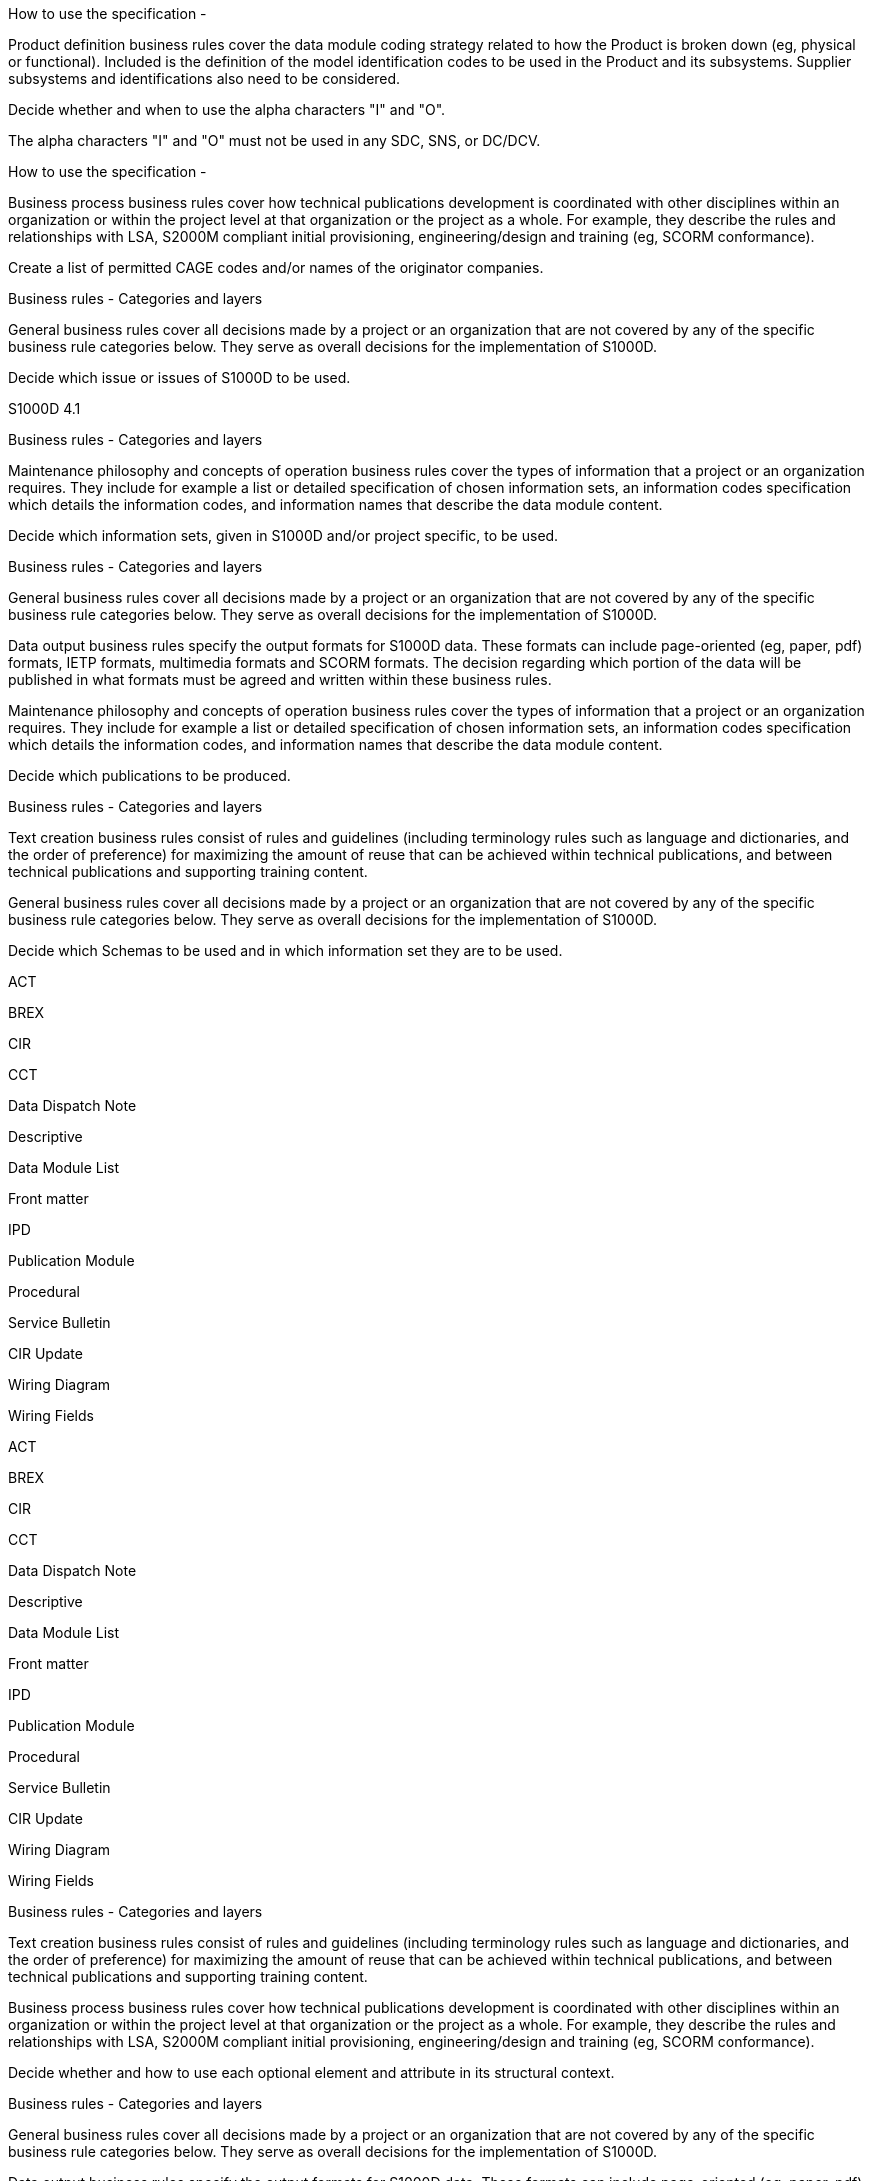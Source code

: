 How to use the specification -

Product definition business rules cover the data module coding strategy
related to how the Product is broken down (eg, physical or functional).
Included is the definition of the model identification codes to be used
in the Product and its subsystems. Supplier subsystems and
identifications also need to be considered.

Decide whether and when to use the alpha characters "I" and "O".

The alpha characters "I" and "O" must not be used in any SDC, SNS, or
DC/DCV.

How to use the specification -

Business process business rules cover how technical publications
development is coordinated with other disciplines within an organization
or within the project level at that organization or the project as a
whole. For example, they describe the rules and relationships with LSA,
S2000M compliant initial provisioning, engineering/design and training
(eg, SCORM conformance).

Create a list of permitted CAGE codes and/or names of the originator
companies.

Business rules - Categories and layers

General business rules cover all decisions made by a project or an
organization that are not covered by any of the specific business rule
categories below. They serve as overall decisions for the implementation
of S1000D.

Decide which issue or issues of S1000D to be used.

S1000D 4.1

Business rules - Categories and layers

Maintenance philosophy and concepts of operation business rules cover
the types of information that a project or an organization requires.
They include for example a list or detailed specification of chosen
information sets, an information codes specification which details the
information codes, and information names that describe the data module
content.

Decide which information sets, given in S1000D and/or project specific,
to be used.

Business rules - Categories and layers

General business rules cover all decisions made by a project or an
organization that are not covered by any of the specific business rule
categories below. They serve as overall decisions for the implementation
of S1000D.

Data output business rules specify the output formats for S1000D data.
These formats can include page-oriented (eg, paper, pdf) formats, IETP
formats, multimedia formats and SCORM formats. The decision regarding
which portion of the data will be published in what formats must be
agreed and written within these business rules.

Maintenance philosophy and concepts of operation business rules cover
the types of information that a project or an organization requires.
They include for example a list or detailed specification of chosen
information sets, an information codes specification which details the
information codes, and information names that describe the data module
content.

Decide which publications to be produced.

Business rules - Categories and layers

Text creation business rules consist of rules and guidelines (including
terminology rules such as language and dictionaries, and the order of
preference) for maximizing the amount of reuse that can be achieved
within technical publications, and between technical publications and
supporting training content.

General business rules cover all decisions made by a project or an
organization that are not covered by any of the specific business rule
categories below. They serve as overall decisions for the implementation
of S1000D.

Decide which Schemas to be used and in which information set they are to
be used.

ACT

BREX

CIR

CCT

Data Dispatch Note

Descriptive

Data Module List

Front matter

IPD

Publication Module

Procedural

Service Bulletin

CIR Update

Wiring Diagram

Wiring Fields

ACT

BREX

CIR

CCT

Data Dispatch Note

Descriptive

Data Module List

Front matter

IPD

Publication Module

Procedural

Service Bulletin

CIR Update

Wiring Diagram

Wiring Fields

Business rules - Categories and layers

Text creation business rules consist of rules and guidelines (including
terminology rules such as language and dictionaries, and the order of
preference) for maximizing the amount of reuse that can be achieved
within technical publications, and between technical publications and
supporting training content.

Business process business rules cover how technical publications
development is coordinated with other disciplines within an organization
or within the project level at that organization or the project as a
whole. For example, they describe the rules and relationships with LSA,
S2000M compliant initial provisioning, engineering/design and training
(eg, SCORM conformance).

Decide whether and how to use each optional element and attribute in its
structural context.

Business rules - Categories and layers

General business rules cover all decisions made by a project or an
organization that are not covered by any of the specific business rule
categories below. They serve as overall decisions for the implementation
of S1000D.

Data output business rules specify the output formats for S1000D data.
These formats can include page-oriented (eg, paper, pdf) formats, IETP
formats, multimedia formats and SCORM formats. The decision regarding
which portion of the data will be published in what formats must be
agreed and written within these business rules.

Decide on the possible deliverables, such as: S1000D objects (eg, data
modules, publication modules, illustration sheets and multimedia
objects, data management lists) using file based transfer. Page-oriented
publications and/or interactive electronic technical publications.

All S1000D CSDB objects (XML and multimedia) must be delivered.

Business rules - Categories and layers

The rules for how data must be exchanged between partners and customers
are covered in business rule category 7. This includes for example the
use of data dispatch notes and how data management requirement lists as
well as CSDB status lists are used. The rules in this category include
how the S1000D file based transfer protocol is used, the frequency of
data exchanges, if unverified data are exchanged, the rules for data
module and graphic issue numbers, and the acceptance and rejection
criteria.

Decide on the frequency of data exchanges.

Data exchanges must occur for each official specification release.

Information generation - Zoning and access

Product definition business rules cover the data module coding strategy
related to how the Product is broken down (eg, physical or functional).
Included is the definition of the model identification codes to be used
in the Product and its subsystems. Supplier subsystems and
identifications also need to be considered.

Decide whether to use a zoning and access identification system.

Information generation - Zoning and access

Product definition business rules cover the data module coding strategy
related to how the Product is broken down (eg, physical or functional).
Included is the definition of the model identification codes to be used
in the Product and its subsystems. Supplier subsystems and
identifications also need to be considered.

Decide which method to use for zoning and identifying access points.

Information generation - Security and data restrictions

Security business rules cover all security issues and intellectual
property rights. They include security classifications, copyright
markings, use or disclosure restrictions, destruction instructions and
any other data restrictions.

Decide which values to use for the attribute securityClassification and
allocate suitable definitions.

1 (lowest level of security classification, eg Unclassified)

2 (next higher level of security classification, eg Restricted)

3 (next higher level of security classification, eg Confidential)

4 (next higher level of security classification, eg Secret)

5 (next higher level of security classification, eg Top secret)

6 (another level of security classification)

7 (another level of security classification)

8 (another level of security classification)

9 (another level of security classification)

51-99 Available for projects

Information generation - Security and data restrictions

Security business rules cover all security issues and intellectual
property rights. They include security classifications, copyright
markings, use or disclosure restrictions, destruction instructions and
any other data restrictions.

Determine how the security classifications will be used.

Information generation - Security and data restrictions

Security business rules cover all security issues and intellectual
property rights. They include security classifications, copyright
markings, use or disclosure restrictions, destruction instructions and
any other data restrictions.

Determine if the policies that apply to security marking, instructions,
etc, and how those markings are required to be applied within the given
project.

Information generation - Security and data restrictions

Security business rules cover all security issues and intellectual
property rights. They include security classifications, copyright
markings, use or disclosure restrictions, destruction instructions and
any other data restrictions.

Decide on the retention of security classifications.

Information generation - Security and data restrictions

Security business rules cover all security issues and intellectual
property rights. They include security classifications, copyright
markings, use or disclosure restrictions, destruction instructions and
any other data restrictions.

Decide on how the security classifications will be marked and/or
indicated.

Information generation - Quality assurance

Data integrity and management business rules enforce the referential
integrity within the CSDB. Closely coupled with the data exchange
business rules they cover how data is managed by both the creator and
the customer.

Decide on the rules for QA of data modules and deliverables.

Information generation - Quality assurance

Data integrity and management business rules enforce the referential
integrity within the CSDB. Closely coupled with the data exchange
business rules they cover how data is managed by both the creator and
the customer.

Decide on the rules for first and second verification. For example, such
a rule might be that all data modules that have a safety related
procedure must have first verification carried out "On object".

Information generation - Quality assurance

Data integrity and management business rules enforce the referential
integrity within the CSDB. Closely coupled with the data exchange
business rules they cover how data is managed by both the creator and
the customer.

Decide on the review cycle processes and procedures.

Authoring - General writing rules

Text creation business rules consist of rules and guidelines (including
terminology rules such as language and dictionaries, and the order of
preference) for maximizing the amount of reuse that can be achieved
within technical publications, and between technical publications and
supporting training content.

Decide which language to use for producing data modules.

Abkhazian

Afrikaans

Akan

Albanian

Amharic

Arabic

Aragonese

Armenian

Assamese

Avaric

Avestan

Aymara

Azerbaijani

Bashkir

Bambara

Basque

Belarusian

Bengali

Bihari languages

Bislama

Tibetan

Bosnian

Breton

Bulgarian

Burmese

Catalan; Valencian

Chamorro

Chechen

Chinese

Church Slavic; Old Slavonic; Church Slavonic; Old Bulgarian; Old Church
Slavonic

Chuvash

Cornish

Corsican

Cree

Welsh

Czech

Danish

German

Divehi; Dhivehi; Maldivian

Dutch; Flemish

Dzongkha

Greek, Modern

English

Esperanto

Estonian

Basque

Ewe

Faroese

Persian

Fijian

Finnish

French

Western Frisian

Fulah

Georgian

Gaelic; Scottish Gaelic

Irish

Galician

Manx

Greek, Modern

Guarani

Gujarati

Haitian; Haitian Creole

Hausa

Hebrew

Herero

Hindi

Hiri Motu

Croatian

Hungarian

Armenian

Igbo

Icelandic

Ido

Sichuan Yi; Nuosu

Inuktitut

Interlingue; Occidental

Interlingua (International Auxiliary Language Association)

Indonesian

Inupiaq

Italian

Javanese

Japanese

Kalaallisut; Greenlandic

Kannada

Kashmiri

Georgian

Kanuri

Kazakh

Central Khmer

Kikuyu; Gikuyu

Kinyarwanda

Kirghiz; Kyrgyz

Komi

Kongo

Korean

Kuanyama; Kwanyama

Kurdish

Lao

Latin

Latvian

Limburgan; Limburger; Limburgish

Lingala

Lithuanian

Luxembourgish; Letzeburgesch

Luba-Katanga

Ganda

Macedonian

Marshallese

Malayalam

Maori

Marathi

Malay

Macedonian

Malagasy

Maltese

Mongolian

Burmese

Nauru

Navajo; Navaho

Ndebele, South; South Ndebele

Ndebele, North; North Ndebele

Ndonga

Nepali

Norwegian Nynorsk; Nynorsk, Norwegian

Bokmål, Norwegian; Norwegian Bokmål

Norwegian

Chichewa; Chewa; Nyanja

Occitan (post 1500); Provençal

Ojibwa

Oriya

Oromo

Ossetian; Ossetic

Panjabi; Punjabi

Persian

Pali

Polish

Portuguese

Pushto; Pashto

Quechua

Romansh

Romanian; Moldavian; Moldovan

Rundi

Russian

Sango

Sanskrit

Sinhala; Sinhalese

Slovak

Slovenian

Northern Sami

Samoan

Shona

Sindhi

Somali

Sotho, Southern

Spanish; Castilian

Sardinian

Serbian

Swati

Sundanese

Swahili

Swedish

Tahitian

Tamil

Tatar

Telugu

Tajik

Tagalog

Thai

Tibetan

Tigrinya

Tonga (Tonga Islands)

Tswana

Tsonga

Turkmen

Turkish

Twi

Uighur; Uyghur

Ukrainian

Urdu

Uzbek

Venda

Vietnamese

Volapük

Welsh

Walloon

Wolof

Xhosa

Yiddish

Yoruba

Zhuang; Chuang

Zulu

Simplified Technical English

English

Authoring - General writing rules

Text creation business rules consist of rules and guidelines (including
terminology rules such as language and dictionaries, and the order of
preference) for maximizing the amount of reuse that can be achieved
within technical publications, and between technical publications and
supporting training content.

Decide whether to use ASD-STE100® when producing data modules in
English.

ASD-STE100 must not be used.

Authoring - General writing rules

Text creation business rules consist of rules and guidelines (including
terminology rules such as language and dictionaries, and the order of
preference) for maximizing the amount of reuse that can be achieved
within technical publications, and between technical publications and
supporting training content.

Decide which standard dictionary to use for producing data modules.

Authoring - General writing rules

Text creation business rules consist of rules and guidelines (including
terminology rules such as language and dictionaries, and the order of
preference) for maximizing the amount of reuse that can be achieved
within technical publications, and between technical publications and
supporting training content.

Decide whether to use a terminology database or a glossary. If used,
agree on its content and management.

Authoring - General writing rules

Text creation business rules consist of rules and guidelines (including
terminology rules such as language and dictionaries, and the order of
preference) for maximizing the amount of reuse that can be achieved
within technical publications, and between technical publications and
supporting training content.

Decide whether to use a standard list of abbreviations. If used, agree
on its content and management.

Authoring - General writing rules

Text creation business rules consist of rules and guidelines (including
terminology rules such as language and dictionaries, and the order of
preference) for maximizing the amount of reuse that can be achieved
within technical publications, and between technical publications and
supporting training content.

Decide what unit of measurement to use for primary and secondary units.

Authoring - General writing rules

Text creation business rules consist of rules and guidelines (including
terminology rules such as language and dictionaries, and the order of
preference) for maximizing the amount of reuse that can be achieved
within technical publications, and between technical publications and
supporting training content.

Decide on which method to be used to emphasize text.

em01 - Bold

em02 - Italic (only for legacy data, see Chap 3.9.1)

em03 - Underline (only for legacy data, see Chap 3.9.1)

em04 - Overline (only for marking vectors)

em05 - Strikethrough (not to be used to mark deleted text)

em51-em99 Available for projects

Emphasis must be indicated using the element <emphasis>. Only the
S1000D-defined values em01 thru em05 are allowed.

Emphasis must be indicated using the element <emphasis>. Only the
S1000D-defined values em01 thru em05 are allowed.

Emphasis must be indicated using the element <emphasis>. Only the
S1000D-defined values em01 thru em05 are allowed.

Emphasis must be indicated using the element <emphasis>. Only the
S1000D-defined values em01 thru em05 are allowed.

Emphasis must be indicated using the element <emphasis>. Only the
S1000D-defined values em01 thru em05 are allowed.

Authoring - Illustration rules and multimedia

Illustration and multimedia creation business rules cover the creation
of illustrations and multimedia objects. They are divided into style,
detail and data format.

Business process business rules cover how technical publications
development is coordinated with other disciplines within an organization
or within the project level at that organization or the project as a
whole. For example, they describe the rules and relationships with LSA,
S2000M compliant initial provisioning, engineering/design and training
(eg, SCORM conformance).

Decide which parts of the documentation (data modules and publications
including IETP) need to be printable.

Illustration rules and multimedia - Illustrations, General

Illustration and multimedia creation business rules cover the creation
of illustrations and multimedia objects. They are divided into style,
detail and data format.

Business process business rules cover how technical publications
development is coordinated with other disciplines within an organization
or within the project level at that organization or the project as a
whole. For example, they describe the rules and relationships with LSA,
S2000M compliant initial provisioning, engineering/design and training
(eg, SCORM conformance).

Decide if schematics derived from engineering drawings include the
original drawing number and revision status within the illustration
reproduction area.

Illustration rules and multimedia - Illustrations, General

Illustration and multimedia creation business rules cover the creation
of illustrations and multimedia objects. They are divided into style,
detail and data format.

Decide whether to use color in the final deliverable.

Authoring - Warnings, cautions and notes

Text creation business rules consist of rules and guidelines (including
terminology rules such as language and dictionaries, and the order of
preference) for maximizing the amount of reuse that can be achieved
within technical publications, and between technical publications and
supporting training content.

Decide whether to produce general warnings, cautions and notes in
separate descriptive data modules.

Authoring - Warnings, cautions and notes

Text creation business rules consist of rules and guidelines (including
terminology rules such as language and dictionaries, and the order of
preference) for maximizing the amount of reuse that can be achieved
within technical publications, and between technical publications and
supporting training content.

Decide whether to use warning and/or caution collections, internal or
external.

Authoring - Warnings, cautions and notes

Text creation business rules consist of rules and guidelines (including
terminology rules such as language and dictionaries, and the order of
preference) for maximizing the amount of reuse that can be achieved
within technical publications, and between technical publications and
supporting training content.

Decide whether and how to use the attribute vitalWarningFlag.

Authoring - Warnings, cautions and notes

Text creation business rules consist of rules and guidelines (including
terminology rules such as language and dictionaries, and the order of
preference) for maximizing the amount of reuse that can be achieved
within technical publications, and between technical publications and
supporting training content.

Decide whether and how to use the attribute warningType.

Authoring - Warnings, cautions and notes

Text creation business rules consist of rules and guidelines (including
terminology rules such as language and dictionaries, and the order of
preference) for maximizing the amount of reuse that can be achieved
within technical publications, and between technical publications and
supporting training content.

Decide whether and how to use the attribute cautionType.

Authoring - Warnings, cautions and notes

Text creation business rules consist of rules and guidelines (including
terminology rules such as language and dictionaries, and the order of
preference) for maximizing the amount of reuse that can be achieved
within technical publications, and between technical publications and
supporting training content.

Decide whether and how to use the attribute noteType.

Authoring - Front matter

Data output business rules specify the output formats for S1000D data.
These formats can include page-oriented (eg, paper, pdf) formats, IETP
formats, multimedia formats and SCORM formats. The decision regarding
which portion of the data will be published in what formats must be
agreed and written within these business rules.

Text creation business rules consist of rules and guidelines (including
terminology rules such as language and dictionaries, and the order of
preference) for maximizing the amount of reuse that can be achieved
within technical publications, and between technical publications and
supporting training content.

Decide whether to present the issue number with or without the inwork
number on the title page.

Authoring - Front matter

Text creation business rules consist of rules and guidelines (including
terminology rules such as language and dictionaries, and the order of
preference) for maximizing the amount of reuse that can be achieved
within technical publications, and between technical publications and
supporting training content.

General business rules cover all decisions made by a project or an
organization that are not covered by any of the specific business rule
categories below. They serve as overall decisions for the implementation
of S1000D.

Decide whether the use of LOEP or LOEDM.

Authoring - Front matter

Data output business rules specify the output formats for S1000D data.
These formats can include page-oriented (eg, paper, pdf) formats, IETP
formats, multimedia formats and SCORM formats. The decision regarding
which portion of the data will be published in what formats must be
agreed and written within these business rules.

Text creation business rules consist of rules and guidelines (including
terminology rules such as language and dictionaries, and the order of
preference) for maximizing the amount of reuse that can be achieved
within technical publications, and between technical publications and
supporting training content.

Decide whether to present the issue date or the issue number (with or
without inwork number) for the LOEP entries.

Authoring - Front matter

Data output business rules specify the output formats for S1000D data.
These formats can include page-oriented (eg, paper, pdf) formats, IETP
formats, multimedia formats and SCORM formats. The decision regarding
which portion of the data will be published in what formats must be
agreed and written within these business rules.

Text creation business rules consist of rules and guidelines (including
terminology rules such as language and dictionaries, and the order of
preference) for maximizing the amount of reuse that can be achieved
within technical publications, and between technical publications and
supporting training content.

Decide whether to present the applicability information for the LOEP
entries.

Authoring - Front matter

Data output business rules specify the output formats for S1000D data.
These formats can include page-oriented (eg, paper, pdf) formats, IETP
formats, multimedia formats and SCORM formats. The decision regarding
which portion of the data will be published in what formats must be
agreed and written within these business rules.

Text creation business rules consist of rules and guidelines (including
terminology rules such as language and dictionaries, and the order of
preference) for maximizing the amount of reuse that can be achieved
within technical publications, and between technical publications and
supporting training content.

Decide whether to present the issue date or the issue number (with or
without inwork number) for the LOEDM entries.

Authoring - Front matter

Data output business rules specify the output formats for S1000D data.
These formats can include page-oriented (eg, paper, pdf) formats, IETP
formats, multimedia formats and SCORM formats. The decision regarding
which portion of the data will be published in what formats must be
agreed and written within these business rules.

Text creation business rules consist of rules and guidelines (including
terminology rules such as language and dictionaries, and the order of
preference) for maximizing the amount of reuse that can be achieved
within technical publications, and between technical publications and
supporting training content.

Decide whether to present the applicability information for the LOEDM
entries.

Authoring - Front matter

Data output business rules specify the output formats for S1000D data.
These formats can include page-oriented (eg, paper, pdf) formats, IETP
formats, multimedia formats and SCORM formats. The decision regarding
which portion of the data will be published in what formats must be
agreed and written within these business rules.

Text creation business rules consist of rules and guidelines (including
terminology rules such as language and dictionaries, and the order of
preference) for maximizing the amount of reuse that can be achieved
within technical publications, and between technical publications and
supporting training content.

Decide whether to use Highlights with updating instructions or not.

Authoring - Front matter

Data output business rules specify the output formats for S1000D data.
These formats can include page-oriented (eg, paper, pdf) formats, IETP
formats, multimedia formats and SCORM formats. The decision regarding
which portion of the data will be published in what formats must be
agreed and written within these business rules.

Text creation business rules consist of rules and guidelines (including
terminology rules such as language and dictionaries, and the order of
preference) for maximizing the amount of reuse that can be achieved
within technical publications, and between technical publications and
supporting training content.

Decide whether to present the issue date or the issue number (with or
without inwork number) for the Highlights entries.

Authoring - Front matter

Data output business rules specify the output formats for S1000D data.
These formats can include page-oriented (eg, paper, pdf) formats, IETP
formats, multimedia formats and SCORM formats. The decision regarding
which portion of the data will be published in what formats must be
agreed and written within these business rules.

Text creation business rules consist of rules and guidelines (including
terminology rules such as language and dictionaries, and the order of
preference) for maximizing the amount of reuse that can be achieved
within technical publications, and between technical publications and
supporting training content.

Decide whether to present the applicability information for the
Highlights entries.

Authoring - Front matter

Data output business rules specify the output formats for S1000D data.
These formats can include page-oriented (eg, paper, pdf) formats, IETP
formats, multimedia formats and SCORM formats. The decision regarding
which portion of the data will be published in what formats must be
agreed and written within these business rules.

Text creation business rules consist of rules and guidelines (including
terminology rules such as language and dictionaries, and the order of
preference) for maximizing the amount of reuse that can be achieved
within technical publications, and between technical publications and
supporting training content.

Decide whether to present the issue date and/or the issue number (with
or without inwork number) that apply to the TOC entries.

Authoring - Front matter

Data output business rules specify the output formats for S1000D data.
These formats can include page-oriented (eg, paper, pdf) formats, IETP
formats, multimedia formats and SCORM formats. The decision regarding
which portion of the data will be published in what formats must be
agreed and written within these business rules.

Text creation business rules consist of rules and guidelines (including
terminology rules such as language and dictionaries, and the order of
preference) for maximizing the amount of reuse that can be achieved
within technical publications, and between technical publications and
supporting training content.

Decide whether to use a linear or a hierarchically subdivided TOC.

Data modules - Identification and status section

Business process business rules cover how technical publications
development is coordinated with other disciplines within an organization
or within the project level at that organization or the project as a
whole. For example, they describe the rules and relationships with LSA,
S2000M compliant initial provisioning, engineering/design and training
(eg, SCORM conformance).

Decide on the country and language codes to use, and apply them
consistently across the project.

Data modules - Identification and status section

The rules for how data must be exchanged between partners and customers
are covered in business rule category 7. This includes for example the
use of data dispatch notes and how data management requirement lists as
well as CSDB status lists are used. The rules in this category include
how the S1000D file based transfer protocol is used, the frequency of
data exchanges, if unverified data are exchanged, the rules for data
module and graphic issue numbers, and the acceptance and rejection
criteria.

Decide whether the project will allow the exchange of draft data
modules.

Data modules - Identification and status section

Business process business rules cover how technical publications
development is coordinated with other disciplines within an organization
or within the project level at that organization or the project as a
whole. For example, they describe the rules and relationships with LSA,
S2000M compliant initial provisioning, engineering/design and training
(eg, SCORM conformance).

Decide on the definition of the issue date. This can be, for example,
the input date (ie, the release to CSDB date), or the cut-off date for
the delivery, etc.

Data modules - Identification and status section

Product definition business rules cover the data module coding strategy
related to how the Product is broken down (eg, physical or functional).
Included is the definition of the model identification codes to be used
in the Product and its subsystems. Supplier subsystems and
identifications also need to be considered.

Business process business rules cover how technical publications
development is coordinated with other disciplines within an organization
or within the project level at that organization or the project as a
whole. For example, they describe the rules and relationships with LSA,
S2000M compliant initial provisioning, engineering/design and training
(eg, SCORM conformance).

Decide on the source of the technical names and use them consistently
across the project. In all cases, the technical name must reflect the
item represented by the SNS.

Data modules - Identification and status section

Maintenance philosophy and concepts of operation business rules cover
the types of information that a project or an organization requires.
They include for example a list or detailed specification of chosen
information sets, an information codes specification which details the
information codes, and information names that describe the data module
content.

Business process business rules cover how technical publications
development is coordinated with other disciplines within an organization
or within the project level at that organization or the project as a
whole. For example, they describe the rules and relationships with LSA,
S2000M compliant initial provisioning, engineering/design and training
(eg, SCORM conformance).

Decide on which information codes apply to the project.

Data modules - Identification and status section

Maintenance philosophy and concepts of operation business rules cover
the types of information that a project or an organization requires.
They include for example a list or detailed specification of chosen
information sets, an information codes specification which details the
information codes, and information names that describe the data module
content.

Business process business rules cover how technical publications
development is coordinated with other disciplines within an organization
or within the project level at that organization or the project as a
whole. For example, they describe the rules and relationships with LSA,
S2000M compliant initial provisioning, engineering/design and training
(eg, SCORM conformance).

Decide on which information codes and associated information names to be
used, and assign a Schema to be used for each information code.

All schemas must be used as needed, including: pm, update, dml, ddn,
appliccrossreftable, descript, proced, frontmatter, prdcrossreftable,
condcrossreftable, comrep, brex, crew, process, learning, ipd, sb,
schedul, fault, wrngflds, wrngdata.

Data modules - Identification and status section

Business process business rules cover how technical publications
development is coordinated with other disciplines within an organization
or within the project level at that organization or the project as a
whole. For example, they describe the rules and relationships with LSA,
S2000M compliant initial provisioning, engineering/design and training
(eg, SCORM conformance).

Data integrity and management business rules enforce the referential
integrity within the CSDB. Closely coupled with the data exchange
business rules they cover how data is managed by both the creator and
the customer.

Decide on the threshold that a data module is considered revised rather
than changed.

Data modules - Identification and status section

Security business rules cover all security issues and intellectual
property rights. They include security classifications, copyright
markings, use or disclosure restrictions, destruction instructions and
any other data restrictions.

Business process business rules cover how technical publications
development is coordinated with other disciplines within an organization
or within the project level at that organization or the project as a
whole. For example, they describe the rules and relationships with LSA,
S2000M compliant initial provisioning, engineering/design and training
(eg, SCORM conformance).

Decide on the use and definitions of the attributes
commercialClassification and caveat.

Data modules - Identification and status section

Security business rules cover all security issues and intellectual
property rights. They include security classifications, copyright
markings, use or disclosure restrictions, destruction instructions and
any other data restrictions.

Business process business rules cover how technical publications
development is coordinated with other disciplines within an organization
or within the project level at that organization or the project as a
whole. For example, they describe the rules and relationships with LSA,
S2000M compliant initial provisioning, engineering/design and training
(eg, SCORM conformance).

Decide on the priorities and relationships between the attributes
securityClassification, commercialClassification and caveat if they are
used.

When applicable, the attribute caveat (value cv51, unknown) must be
included. When applicable, the attribute commercialClassification (value
cc51, open) must be included.

Open

Data modules - Identification and status section

Security business rules cover all security issues and intellectual
property rights. They include security classifications, copyright
markings, use or disclosure restrictions, destruction instructions and
any other data restrictions.

Business process business rules cover how technical publications
development is coordinated with other disciplines within an organization
or within the project level at that organization or the project as a
whole. For example, they describe the rules and relationships with LSA,
S2000M compliant initial provisioning, engineering/design and training
(eg, SCORM conformance).

Decide whether to include data restriction information.

Data restrictions must be included for all module types.

Data modules - Identification and status section

Security business rules cover all security issues and intellectual
property rights. They include security classifications, copyright
markings, use or disclosure restrictions, destruction instructions and
any other data restrictions.

Business process business rules cover how technical publications
development is coordinated with other disciplines within an organization
or within the project level at that organization or the project as a
whole. For example, they describe the rules and relationships with LSA,
S2000M compliant initial provisioning, engineering/design and training
(eg, SCORM conformance).

Decide whether to differentiate data restrictions information based on
Product configuration.

Data modules - Identification and status section

Security business rules cover all security issues and intellectual
property rights. They include security classifications, copyright
markings, use or disclosure restrictions, destruction instructions and
any other data restrictions.

Business process business rules cover how technical publications
development is coordinated with other disciplines within an organization
or within the project level at that organization or the project as a
whole. For example, they describe the rules and relationships with LSA,
S2000M compliant initial provisioning, engineering/design and training
(eg, SCORM conformance).

Decide whether to include export controls, handling, destruction notices
and disclosure instructions.

Data modules - Identification and status section

Security business rules cover all security issues and intellectual
property rights. They include security classifications, copyright
markings, use or disclosure restrictions, destruction instructions and
any other data restrictions.

Business process business rules cover how technical publications
development is coordinated with other disciplines within an organization
or within the project level at that organization or the project as a
whole. For example, they describe the rules and relationships with LSA,
S2000M compliant initial provisioning, engineering/design and training
(eg, SCORM conformance).

Decide on the distribution information contained in the element
<dataDistribution>.

Distribution for all module types must include, "To be made available to
all S1000D users.".

Data modules - Identification and status section

Security business rules cover all security issues and intellectual
property rights. They include security classifications, copyright
markings, use or disclosure restrictions, destruction instructions and
any other data restrictions.

Business process business rules cover how technical publications
development is coordinated with other disciplines within an organization
or within the project level at that organization or the project as a
whole. For example, they describe the rules and relationships with LSA,
S2000M compliant initial provisioning, engineering/design and training
(eg, SCORM conformance).

Decide whether and how to use the element <dataHandling>. For example,
the handling requirements and procedures that must be applied to a data
module.

Data handling for all module types must include, "There are no specific
handling instructions for this data module."

Data modules - Identification and status section

Security business rules cover all security issues and intellectual
property rights. They include security classifications, copyright
markings, use or disclosure restrictions, destruction instructions and
any other data restrictions.

Business process business rules cover how technical publications
development is coordinated with other disciplines within an organization
or within the project level at that organization or the project as a
whole. For example, they describe the rules and relationships with LSA,
S2000M compliant initial provisioning, engineering/design and training
(eg, SCORM conformance).

Decide whether to use the element <dataDestruction> and how to use it.
For example, the appropriate extent of destruction instructions that
must be applied to a data module.

Data destruction for all module types must include, "Users may destroy
this data module in accordance with their own local procedures."

Data modules - Identification and status section

Security business rules cover all security issues and intellectual
property rights. They include security classifications, copyright
markings, use or disclosure restrictions, destruction instructions and
any other data restrictions.

Business process business rules cover how technical publications
development is coordinated with other disciplines within an organization
or within the project level at that organization or the project as a
whole. For example, they describe the rules and relationships with LSA,
S2000M compliant initial provisioning, engineering/design and training
(eg, SCORM conformance).

Decide whether and how to use the element <dataDisclosure>. For example,
the requirements that must be applied to a data module with regard to
disclosure instructions.

Data disclosure for all module types must include, "There are no
dissemination limitations that apply to this data module."

Data modules - Identification and status section

Security business rules cover all security issues and intellectual
property rights. They include security classifications, copyright
markings, use or disclosure restrictions, destruction instructions and
any other data restrictions.

Business process business rules cover how technical publications
development is coordinated with other disciplines within an organization
or within the project level at that organization or the project as a
whole. For example, they describe the rules and relationships with LSA,
S2000M compliant initial provisioning, engineering/design and training
(eg, SCORM conformance).

Decide whether to use the element <supersedure> and how to use it. For
example, the requirements that must be applied to a data module with
regard to supersedure notices.

The use of the element <supersedure> is prohibited.

Data modules - Identification and status section

Security business rules cover all security issues and intellectual
property rights. They include security classifications, copyright
markings, use or disclosure restrictions, destruction instructions and
any other data restrictions.

Business process business rules cover how technical publications
development is coordinated with other disciplines within an organization
or within the project level at that organization or the project as a
whole. For example, they describe the rules and relationships with LSA,
S2000M compliant initial provisioning, engineering/design and training
(eg, SCORM conformance).

Decide whether and how to use the element <restrictionInfo>. For
example, the content and extent of restriction information to include in
a data module.

The use of the element <restrictionInfo> is required for all module
types.

Data modules - Identification and status section

Security business rules cover all security issues and intellectual
property rights. They include security classifications, copyright
markings, use or disclosure restrictions, destruction instructions and
any other data restrictions.

Business process business rules cover how technical publications
development is coordinated with other disciplines within an organization
or within the project level at that organization or the project as a
whole. For example, they describe the rules and relationships with LSA,
S2000M compliant initial provisioning, engineering/design and training
(eg, SCORM conformance).

Decide whether and how to use the element <copyright>. Any copyright
information must be obtained from the relevant authority.

The element <copyright> must be used for all module types. Population is
based on the requirements of the responsible partner company.

Data modules - Identification and status section

Security business rules cover all security issues and intellectual
property rights. They include security classifications, copyright
markings, use or disclosure restrictions, destruction instructions and
any other data restrictions.

Business process business rules cover how technical publications
development is coordinated with other disciplines within an organization
or within the project level at that organization or the project as a
whole. For example, they describe the rules and relationships with LSA,
S2000M compliant initial provisioning, engineering/design and training
(eg, SCORM conformance).

Decide whether to populate copyright information in each data module or
whether to cross-reference to a copyright data module. Note While
choosing the population method, assess the impact of changes to
copyright information on updating of data modules.

Copyright information must be populated in each module and not
cross-referenced.

Data modules - Identification and status section

Security business rules cover all security issues and intellectual
property rights. They include security classifications, copyright
markings, use or disclosure restrictions, destruction instructions and
any other data restrictions.

Business process business rules cover how technical publications
development is coordinated with other disciplines within an organization
or within the project level at that organization or the project as a
whole. For example, they describe the rules and relationships with LSA,
S2000M compliant initial provisioning, engineering/design and training
(eg, SCORM conformance).

Decide whether to use the element <policyStatement>.

Policy statements for all module types must include, "TPSMG TOR 001."

Data modules - Identification and status section

Security business rules cover all security issues and intellectual
property rights. They include security classifications, copyright
markings, use or disclosure restrictions, destruction instructions and
any other data restrictions.

Business process business rules cover how technical publications
development is coordinated with other disciplines within an organization
or within the project level at that organization or the project as a
whole. For example, they describe the rules and relationships with LSA,
S2000M compliant initial provisioning, engineering/design and training
(eg, SCORM conformance).

Decide whether to use the element <dataConds>.

Data conditions for all module types must include, "There are no known
conditions that would change the data restrictions for, or security
classification of, this data module."

Data modules - Identification and status section

Data output business rules specify the output formats for S1000D data.
These formats can include page-oriented (eg, paper, pdf) formats, IETP
formats, multimedia formats and SCORM formats. The decision regarding
which portion of the data will be published in what formats must be
agreed and written within these business rules.

Business process business rules cover how technical publications
development is coordinated with other disciplines within an organization
or within the project level at that organization or the project as a
whole. For example, they describe the rules and relationships with LSA,
S2000M compliant initial provisioning, engineering/design and training
(eg, SCORM conformance).

Decide whether to use the element <logo>and how it should be used at
presentation.

The use of the element <logo> is prohibited.

Data modules - Identification and status section

Business process business rules cover how technical publications
development is coordinated with other disciplines within an organization
or within the project level at that organization or the project as a
whole. For example, they describe the rules and relationships with LSA,
S2000M compliant initial provisioning, engineering/design and training
(eg, SCORM conformance).

Decide whether to use the element <enterpriseName> and/or the attribute
enterpriseCode to capture the name and CAGE code respectively, of the
responsible partner company. If the name is used it must be done
consistently and be mandatory for the project.

Data modules - Identification and status section

Business process business rules cover how technical publications
development is coordinated with other disciplines within an organization
or within the project level at that organization or the project as a
whole. For example, they describe the rules and relationships with LSA,
S2000M compliant initial provisioning, engineering/design and training
(eg, SCORM conformance).

Decide whether to use the element <enterpriseName> and/or the attribute
enterpriseCode to capture the name and CAGE code respectively, of the
originator. If the name is used it must be done consistently and be
mandatory for the project.

Data modules - Identification and status section

General business rules cover all decisions made by a project or an
organization that are not covered by any of the specific business rule
categories below. They serve as overall decisions for the implementation
of S1000D.

Business process business rules cover how technical publications
development is coordinated with other disciplines within an organization
or within the project level at that organization or the project as a
whole. For example, they describe the rules and relationships with LSA,
S2000M compliant initial provisioning, engineering/design and training
(eg, SCORM conformance).

Decide whether to use the element <techStandard>.

The element <techStandard> must be used as applicable.

Data modules - Identification and status section

General business rules cover all decisions made by a project or an
organization that are not covered by any of the specific business rule
categories below. They serve as overall decisions for the implementation
of S1000D.

Business process business rules cover how technical publications
development is coordinated with other disciplines within an organization
or within the project level at that organization or the project as a
whole. For example, they describe the rules and relationships with LSA,
S2000M compliant initial provisioning, engineering/design and training
(eg, SCORM conformance).

Decide whether and how to use the element <authorityInfo>.

Data modules - Identification and status section

General business rules cover all decisions made by a project or an
organization that are not covered by any of the specific business rule
categories below. They serve as overall decisions for the implementation
of S1000D.

Business process business rules cover how technical publications
development is coordinated with other disciplines within an organization
or within the project level at that organization or the project as a
whole. For example, they describe the rules and relationships with LSA,
S2000M compliant initial provisioning, engineering/design and training
(eg, SCORM conformance).

Decide whether and how to use the element <techPubBase>. If used, agree
on acceptable values for the publication baseline and where they are
derived from.

Data modules - Identification and status section

General business rules cover all decisions made by a project or an
organization that are not covered by any of the specific business rule
categories below. They serve as overall decisions for the implementation
of S1000D.

Business process business rules cover how technical publications
development is coordinated with other disciplines within an organization
or within the project level at that organization or the project as a
whole. For example, they describe the rules and relationships with LSA,
S2000M compliant initial provisioning, engineering/design and training
(eg, SCORM conformance).

Decide how to use the element <authorityNotes>.

Data modules - Identification and status section

Business process business rules cover how technical publications
development is coordinated with other disciplines within an organization
or within the project level at that organization or the project as a
whole. For example, they describe the rules and relationships with LSA,
S2000M compliant initial provisioning, engineering/design and training
(eg, SCORM conformance).

Data integrity and management business rules enforce the referential
integrity within the CSDB. Closely coupled with the data exchange
business rules they cover how data is managed by both the creator and
the customer.

Decide whether to use attribute applicRefid on QA information.

The attribute applicRefId is prohibited on QA information.

Data modules - Identification and status section

The rules for how data must be exchanged between partners and customers
are covered in business rule category 7. This includes for example the
use of data dispatch notes and how data management requirement lists as
well as CSDB status lists are used. The rules in this category include
how the S1000D file based transfer protocol is used, the frequency of
data exchanges, if unverified data are exchanged, the rules for data
module and graphic issue numbers, and the acceptance and rejection
criteria.

Decide whether the project will allow the exchange of draft data
modules.

The exchange of draft data modules is allowed.

Data modules - Identification and status section

Business process business rules cover how technical publications
development is coordinated with other disciplines within an organization
or within the project level at that organization or the project as a
whole. For example, they describe the rules and relationships with LSA,
S2000M compliant initial provisioning, engineering/design and training
(eg, SCORM conformance).

Decide whether to use the element <systemBreakdownCode>. If used, its
use must be consistent across the project.

The use of element <systemBreakdownCode> is required.

Data modules - Identification and status section

Business process business rules cover how technical publications
development is coordinated with other disciplines within an organization
or within the project level at that organization or the project as a
whole. For example, they describe the rules and relationships with LSA,
S2000M compliant initial provisioning, engineering/design and training
(eg, SCORM conformance).

Decide whether to use element <functionalItemCode>. If used, its use
must be consistent across the project.

Data modules - Identification and status section

Business process business rules cover how technical publications
development is coordinated with other disciplines within an organization
or within the project level at that organization or the project as a
whole. For example, they describe the rules and relationships with LSA,
S2000M compliant initial provisioning, engineering/design and training
(eg, SCORM conformance).

Decide whether to use the element <functionalItemRef>. If used, its use
must be consistent across the project.

Data modules - Identification and status section

Business process business rules cover how technical publications
development is coordinated with other disciplines within an organization
or within the project level at that organization or the project as a
whole. For example, they describe the rules and relationships with LSA,
S2000M compliant initial provisioning, engineering/design and training
(eg, SCORM conformance).

Decide how to populate the attribute functionalItemNumber of the element
<functionalItemRef> when this element is used.

Data modules - Identification and status section

Business process business rules cover how technical publications
development is coordinated with other disciplines within an organization
or within the project level at that organization or the project as a
whole. For example, they describe the rules and relationships with LSA,
S2000M compliant initial provisioning, engineering/design and training
(eg, SCORM conformance).

Decide whether and how to use the attribute manufacturerCodeValue of the
element <functionalItemRef>. If used, the element must be populated
consistently across the project.

Data modules - Identification and status section

Business process business rules cover how technical publications
development is coordinated with other disciplines within an organization
or within the project level at that organization or the project as a
whole. For example, they describe the rules and relationships with LSA,
S2000M compliant initial provisioning, engineering/design and training
(eg, SCORM conformance).

Decide whether to use the element <productSafety> and under what
circumstances.

Data modules - Identification and status section

Business process business rules cover how technical publications
development is coordinated with other disciplines within an organization
or within the project level at that organization or the project as a
whole. For example, they describe the rules and relationships with LSA,
S2000M compliant initial provisioning, engineering/design and training
(eg, SCORM conformance).

Define the values to use for the attribute safetyLabel.

Data modules - Identification and status section

Business process business rules cover how technical publications
development is coordinated with other disciplines within an organization
or within the project level at that organization or the project as a
whole. For example, they describe the rules and relationships with LSA,
S2000M compliant initial provisioning, engineering/design and training
(eg, SCORM conformance).

Decide whether to use the element <remarks>. If used, its use must be
defined in the project business rules and guidance given.

Data modules - Identification and status section

Business process business rules cover how technical publications
development is coordinated with other disciplines within an organization
or within the project level at that organization or the project as a
whole. For example, they describe the rules and relationships with LSA,
S2000M compliant initial provisioning, engineering/design and training
(eg, SCORM conformance).

Decide whether and how to use the attribute applicRefId of the element
<remarks> in the element <dmStatus>. The element <remarks>can contain
remarks, which can be differentiated based on Product configuration.

Identification and status section - Export control

Security business rules cover all security issues and intellectual
property rights. They include security classifications, copyright
markings, use or disclosure restrictions, destruction instructions and
any other data restrictions.

Decide whether export control regulations apply.

Export control regulations apply.

Identification and status section - Export control

Security business rules cover all security issues and intellectual
property rights. They include security classifications, copyright
markings, use or disclosure restrictions, destruction instructions and
any other data restrictions.

Decide on the requirements and procedures that must be applied to a data
module regarding export controls.

Export control statements must be included for all module types and
include, "Export of this data module to all countries that are the
residence of organizations that are users of S1000D is permitted.
Storage of this data module is to be at the discretion of the
organization."

Common constructs - Change marking

Text creation business rules consist of rules and guidelines (including
terminology rules such as language and dictionaries, and the order of
preference) for maximizing the amount of reuse that can be achieved
within technical publications, and between technical publications and
supporting training content.

Decide standard reason for update sentences to be used. Reason for
update can be used to automatically generate a highlights data module.
Normally, a project will mandate its use from issue "002" upwards.
Examples are: Revised to incorporate modification XYZ Deleted. Data
module no longer required

Common constructs - Change marking

Text creation business rules consist of rules and guidelines (including
terminology rules such as language and dictionaries, and the order of
preference) for maximizing the amount of reuse that can be achieved
within technical publications, and between technical publications and
supporting training content.

Decide whether the element <reasonForUpdate> is used during the
production process.

Common constructs - Change marking

Text creation business rules consist of rules and guidelines (including
terminology rules such as language and dictionaries, and the order of
preference) for maximizing the amount of reuse that can be achieved
within technical publications, and between technical publications and
supporting training content.

Decide whether it is permissible to differentiate reasons for update
based on Product configuration.

Common constructs - Change marking

Text creation business rules consist of rules and guidelines (including
terminology rules such as language and dictionaries, and the order of
preference) for maximizing the amount of reuse that can be achieved
within technical publications, and between technical publications and
supporting training content.

Decide whether and how to use change marks for tables.

Common constructs - Change marking

Text creation business rules consist of rules and guidelines (including
terminology rules such as language and dictionaries, and the order of
preference) for maximizing the amount of reuse that can be achieved
within technical publications, and between technical publications and
supporting training content.

Decide whether and how to use change marks for figures.

Common constructs - Referencing

Text creation business rules consist of rules and guidelines (including
terminology rules such as language and dictionaries, and the order of
preference) for maximizing the amount of reuse that can be achieved
within technical publications, and between technical publications and
supporting training content.

Decide on the extent of cross-referencing within data modules and the
methods used for populating the various attributes.

Common constructs - Referencing

Text creation business rules consist of rules and guidelines (including
terminology rules such as language and dictionaries, and the order of
preference) for maximizing the amount of reuse that can be achieved
within technical publications, and between technical publications and
supporting training content.

Use of the element <internalRef> in titles is strongly discouraged.
However, decide whether to use cross-references in titles.

Common constructs - Referencing

Text creation business rules consist of rules and guidelines (including
terminology rules such as language and dictionaries, and the order of
preference) for maximizing the amount of reuse that can be achieved
within technical publications, and between technical publications and
supporting training content.

Decide whether to use the attribute targetTitle. When used (populated),
it is a tooltip in a viewer application.

Common constructs - Referencing

Text creation business rules consist of rules and guidelines (including
terminology rules such as language and dictionaries, and the order of
preference) for maximizing the amount of reuse that can be achieved
within technical publications, and between technical publications and
supporting training content.

Decide whether to present the target titles given in the element
<title>.

Common constructs - Referencing

Text creation business rules consist of rules and guidelines (including
terminology rules such as language and dictionaries, and the order of
preference) for maximizing the amount of reuse that can be achieved
within technical publications, and between technical publications and
supporting training content.

Decide whether to use the textual content of the element <internalRef>.
When used (populated), it must be presented.

Common constructs - Referencing

Text creation business rules consist of rules and guidelines (including
terminology rules such as language and dictionaries, and the order of
preference) for maximizing the amount of reuse that can be achieved
within technical publications, and between technical publications and
supporting training content.

Decide whether to use any of the "identifiers" given in the elements
<reqSupportEquips>, <reqSupplies>, <reqSpares> or <workLocation> as the
presented link (textual content of the element <internalRef>), or as a
tooltip in a viewer application (value of the attribute targetTitle).

Common constructs - Referencing

Text creation business rules consist of rules and guidelines (including
terminology rules such as language and dictionaries, and the order of
preference) for maximizing the amount of reuse that can be achieved
within technical publications, and between technical publications and
supporting training content.

Decide whether to use the attribute internalRefTargetType, which values
to use and allocate suitable definitions to the values

Common constructs - Referencing

Text creation business rules consist of rules and guidelines (including
terminology rules such as language and dictionaries, and the order of
preference) for maximizing the amount of reuse that can be achieved
within technical publications, and between technical publications and
supporting training content.

Decide whether the values of the cross-reference attributes id and
internalRefId must be prefixed by alpha characters that identify the
type of the target element.

Common constructs - Referencing

Text creation business rules consist of rules and guidelines (including
terminology rules such as language and dictionaries, and the order of
preference) for maximizing the amount of reuse that can be achieved
within technical publications, and between technical publications and
supporting training content.

Decide whether to use the attribute referredFragment and, if used, list
the precautions.

Common constructs - Referencing

Text creation business rules consist of rules and guidelines (including
terminology rules such as language and dictionaries, and the order of
preference) for maximizing the amount of reuse that can be achieved
within technical publications, and between technical publications and
supporting training content.

Decide whether to use issue and in-work numbers, as well as language and
country codes of the destination data module in data module references.
In making this decision, the project or organization must be aware of
the implications of using the items when referenced data modules are
updated.

Common constructs - Referencing

Text creation business rules consist of rules and guidelines (including
terminology rules such as language and dictionaries, and the order of
preference) for maximizing the amount of reuse that can be achieved
within technical publications, and between technical publications and
supporting training content.

Decide whether to use the title and the issue date of the destination
data module in data module references.

Common constructs - Referencing

Text creation business rules consist of rules and guidelines (including
terminology rules such as language and dictionaries, and the order of
preference) for maximizing the amount of reuse that can be achieved
within technical publications, and between technical publications and
supporting training content.

Decide whether to use issue and in-work numbers, as well as language and
country codes of the destination publication module in publication
module references. In making this decision, the project or organization
must be aware of the implications of using the items when referenced
publication modules are updated.

Common constructs - Referencing

Text creation business rules consist of rules and guidelines (including
terminology rules such as language and dictionaries, and the order of
preference) for maximizing the amount of reuse that can be achieved
within technical publications, and between technical publications and
supporting training content.

Decide if and how the element <refs> is populated. If populated, the
order of items in the list must be specified.

Common constructs - Referencing

Text creation business rules consist of rules and guidelines (including
terminology rules such as language and dictionaries, and the order of
preference) for maximizing the amount of reuse that can be achieved
within technical publications, and between technical publications and
supporting training content.

Define the words before and after the elements <dmRef>, <pmRef> and
<externalPubRef>. This is important as it has implications on the
stylesheets used. Example: For one implementation, the stylesheet can
automatically generate the words "Refer to data module: " when it
recognizes the element <dmRef>. This will cause problems if the author
has written "Refer to " within the paragraph before the element <dmRef>.

Common constructs - Lists

Text creation business rules consist of rules and guidelines (including
terminology rules such as language and dictionaries, and the order of
preference) for maximizing the amount of reuse that can be achieved
within technical publications, and between technical publications and
supporting training content.

Decide whether to use titles for each of the sequential, random and
definition lists.

Random list titles are not allowed in Warnings

Random list titles are not allowed in Cautions

Common constructs - Lists

Text creation business rules consist of rules and guidelines (including
terminology rules such as language and dictionaries, and the order of
preference) for maximizing the amount of reuse that can be achieved
within technical publications, and between technical publications and
supporting training content.

Decide whether to use the attribute listItemPrefix, which values to use
and allocate suitable definitions to the values.

Simple (No prefix, only indent)

Unorder (Depending on list level, prefix with short dash for first
level, bullet for second, and short dash for third level - ISOpub: bull,
dash) - Default value

Dash (short dash - ISOpub: dash)

Common constructs - Lists

Text creation business rules consist of rules and guidelines (including
terminology rules such as language and dictionaries, and the order of
preference) for maximizing the amount of reuse that can be achieved
within technical publications, and between technical publications and
supporting training content.

Decide whether to use definition list headers.

Common constructs - Caption groups

Text creation business rules consist of rules and guidelines (including
terminology rules such as language and dictionaries, and the order of
preference) for maximizing the amount of reuse that can be achieved
within technical publications, and between technical publications and
supporting training content.

Decide whether and how to use the attribute applicRefId of various
<captionGroup> child elements.

Common constructs - Caption groups

Text creation business rules consist of rules and guidelines (including
terminology rules such as language and dictionaries, and the order of
preference) for maximizing the amount of reuse that can be achieved
within technical publications, and between technical publications and
supporting training content.

Decide whether to use the attribute tableOfContentType, (eg, for Table
of contents in Flight reference cards).

Common constructs - Caption groups

Text creation business rules consist of rules and guidelines (including
terminology rules such as language and dictionaries, and the order of
preference) for maximizing the amount of reuse that can be achieved
within technical publications, and between technical publications and
supporting training content.

Decide whether the attributes rowsep and colsep rules between
<captionEntry> elements are required.

Common constructs - Caption groups

Text creation business rules consist of rules and guidelines (including
terminology rules such as language and dictionaries, and the order of
preference) for maximizing the amount of reuse that can be achieved
within technical publications, and between technical publications and
supporting training content.

Decide whether the element <captionEntry> spans are to be defined
locally or by the element <spanspec>.

Common constructs - Caption groups

Text creation business rules consist of rules and guidelines (including
terminology rules such as language and dictionaries, and the order of
preference) for maximizing the amount of reuse that can be achieved
within technical publications, and between technical publications and
supporting training content.

Decide whether to use the attribute color, which values to use and
allocate suitable definitions to the values

None

Green

Amber

Yellow

Red

White

Grey

Clear - Default value

Blue (used on Bike Computer Display)

Common constructs - Caption groups

Text creation business rules consist of rules and guidelines (including
terminology rules such as language and dictionaries, and the order of
preference) for maximizing the amount of reuse that can be achieved
within technical publications, and between technical publications and
supporting training content.

Decide whether and how to use the attribute systemIdentCode.

Common constructs - Caption groups

Text creation business rules consist of rules and guidelines (including
terminology rules such as language and dictionaries, and the order of
preference) for maximizing the amount of reuse that can be achieved
within technical publications, and between technical publications and
supporting training content.

Decide whether inline captions affect the text line spacing and how this
is defined

Common constructs - Titles

Text creation business rules consist of rules and guidelines (including
terminology rules such as language and dictionaries, and the order of
preference) for maximizing the amount of reuse that can be achieved
within technical publications, and between technical publications and
supporting training content.

Decide whether and how to use the element <title>.

Common constructs - Titles

Text creation business rules consist of rules and guidelines (including
terminology rules such as language and dictionaries, and the order of
preference) for maximizing the amount of reuse that can be achieved
within technical publications, and between technical publications and
supporting training content.

Decide whether to allow cross-referencing from titles.

Common constructs - Titles

Text creation business rules consist of rules and guidelines (including
terminology rules such as language and dictionaries, and the order of
preference) for maximizing the amount of reuse that can be achieved
within technical publications, and between technical publications and
supporting training content.

Decide whether titles can be included for the elements <brLevelledPara>
and <proceduralStep> from sublevel six thru eight when converting legacy
data to S1000D.

Common constructs - Tables

Text creation business rules consist of rules and guidelines (including
terminology rules such as language and dictionaries, and the order of
preference) for maximizing the amount of reuse that can be achieved
within technical publications, and between technical publications and
supporting training content.

Decide if a list of standard table types applies to the project (eg,
inspection, examination) and define what the business rules are for
these types in terms of their presentation requirements and certain
textual values (eg, titles and heading row values). Each of these
standard types must have a defined value that can be applied to the
table’s attribute tabstyle.

Common constructs - Tables

Text creation business rules consist of rules and guidelines (including
terminology rules such as language and dictionaries, and the order of
preference) for maximizing the amount of reuse that can be achieved
within technical publications, and between technical publications and
supporting training content.

Decide if tables represented as graphics are allowed, and if they are,
in what situations they can be used.

Common constructs - Tables

Text creation business rules consist of rules and guidelines (including
terminology rules such as language and dictionaries, and the order of
preference) for maximizing the amount of reuse that can be achieved
within technical publications, and between technical publications and
supporting training content.

Decide whether and how to use the attribute applicRefId of various
<table> child elements. The child elements can be differentiated based
on Product configuration.

Common constructs - Figures, multimedia and foldouts

Illustration and multimedia creation business rules cover the creation
of illustrations and multimedia objects. They are divided into style,
detail and data format.

Text creation business rules consist of rules and guidelines (including
terminology rules such as language and dictionaries, and the order of
preference) for maximizing the amount of reuse that can be achieved
within technical publications, and between technical publications and
supporting training content.

Decide whether and how to use the attribute applicRefId of various
<figure> child elements. The child elements can be differentiated based
on Product configuration.

Common constructs - Figures, multimedia and foldouts

Illustration and multimedia creation business rules cover the creation
of illustrations and multimedia objects. They are divided into style,
detail and data format.

Text creation business rules consist of rules and guidelines (including
terminology rules such as language and dictionaries, and the order of
preference) for maximizing the amount of reuse that can be achieved
within technical publications, and between technical publications and
supporting training content.

Decide whether to use hotspots.

Common constructs - Figures, multimedia and foldouts

Illustration and multimedia creation business rules cover the creation
of illustrations and multimedia objects. They are divided into style,
detail and data format.

Text creation business rules consist of rules and guidelines (including
terminology rules such as language and dictionaries, and the order of
preference) for maximizing the amount of reuse that can be achieved
within technical publications, and between technical publications and
supporting training content.

Decide whether to use legends.

Common constructs - Figures, multimedia and foldouts

Illustration and multimedia creation business rules cover the creation
of illustrations and multimedia objects. They are divided into style,
detail and data format.

Text creation business rules consist of rules and guidelines (including
terminology rules such as language and dictionaries, and the order of
preference) for maximizing the amount of reuse that can be achieved
within technical publications, and between technical publications and
supporting training content.

Decide whether the element <listItemTerm> is to contain a leading zero
when using callout/item numbers. The default is no leading zero.

Common constructs - Figures, multimedia and foldouts

Illustration and multimedia creation business rules cover the creation
of illustrations and multimedia objects. They are divided into style,
detail and data format.

Text creation business rules consist of rules and guidelines (including
terminology rules such as language and dictionaries, and the order of
preference) for maximizing the amount of reuse that can be achieved
within technical publications, and between technical publications and
supporting training content.

Decide on the strategy for legends. Legends can appear as part of the
illustration or as text using the element <legend>. The advantage of
making the legend part of the text is that: the same illustration can
have different legends wherever it appears (eg, in multi-language
projects) the text of the element <legend> can be searched (this might
not be the case if the legend is part of the illustration) items in the
illustration can be linked to the legend by the use of hotspots the
legend in the text can save space on the illustration (particularly when
the legends are long)

Common constructs - Figures, multimedia and foldouts

Illustration and multimedia creation business rules cover the creation
of illustrations and multimedia objects. They are divided into style,
detail and data format.

Text creation business rules consist of rules and guidelines (including
terminology rules such as language and dictionaries, and the order of
preference) for maximizing the amount of reuse that can be achieved
within technical publications, and between technical publications and
supporting training content.

Decide whether using multimedia is suitable for the environment in which
the project will operate.

Common constructs - Figures, multimedia and foldouts

Illustration and multimedia creation business rules cover the creation
of illustrations and multimedia objects. They are divided into style,
detail and data format.

Text creation business rules consist of rules and guidelines (including
terminology rules such as language and dictionaries, and the order of
preference) for maximizing the amount of reuse that can be achieved
within technical publications, and between technical publications and
supporting training content.

Decide what types of multimedia objects are permitted.

Common constructs - Figures, multimedia and foldouts

Illustration and multimedia creation business rules cover the creation
of illustrations and multimedia objects. They are divided into style,
detail and data format.

Text creation business rules consist of rules and guidelines (including
terminology rules such as language and dictionaries, and the order of
preference) for maximizing the amount of reuse that can be achieved
within technical publications, and between technical publications and
supporting training content.

Decide whether to use the element <foldout> in which information sets it
is allowed. Note It is only used for page-oriented publications, as it
will not have an effect in the screen view of an IETP.

Common constructs - Hotspots

Illustration and multimedia creation business rules cover the creation
of illustrations and multimedia objects. They are divided into style,
detail and data format.

Text creation business rules consist of rules and guidelines (including
terminology rules such as language and dictionaries, and the order of
preference) for maximizing the amount of reuse that can be achieved
within technical publications, and between technical publications and
supporting training content.

Decide whether and how to use hotspots. If hotspots are to be used
decide whether hotspots can be used to link to graphical objects from
local text If hotspots are to be used decide whether hotspots can be
used to link from graphical objects to other graphical objects or local
text If hotspots are to be used decide whether hotspots can be used to
link from graphical objects to other data modules

Common constructs - Hotspots

Illustration and multimedia creation business rules cover the creation
of illustrations and multimedia objects. They are divided into style,
detail and data format.

Text creation business rules consist of rules and guidelines (including
terminology rules such as language and dictionaries, and the order of
preference) for maximizing the amount of reuse that can be achieved
within technical publications, and between technical publications and
supporting training content.

Decide whether to use the element <parameter> and how to use it. If
used, specify the attributes to be used within the project.

Common constructs - Preliminary requirements and requirements after job
completion

Text creation business rules consist of rules and guidelines (including
terminology rules such as language and dictionaries, and the order of
preference) for maximizing the amount of reuse that can be achieved
within technical publications, and between technical publications and
supporting training content.

Decide whether to use the element <preliminaryRqmts> in maintenance
planning, fault isolation, maintenance checklist and/or process data
modules.

Common constructs - Preliminary requirements and requirements after job
completion

Text creation business rules consist of rules and guidelines (including
terminology rules such as language and dictionaries, and the order of
preference) for maximizing the amount of reuse that can be achieved
within technical publications, and between technical publications and
supporting training content.

Decide whether and how to use the element <workAreaLocationGroup>. The
possibility of duplication and mismatch of data given in the maintenance
planning information must be taken into account.

Common constructs - Preliminary requirements and requirements after job
completion

Text creation business rules consist of rules and guidelines (including
terminology rules such as language and dictionaries, and the order of
preference) for maximizing the amount of reuse that can be achieved
within technical publications, and between technical publications and
supporting training content.

Decide whether and how to use the element <workLocation>. If used,
decide which data module types it will be used with.

Common constructs - Preliminary requirements and requirements after job
completion

Text creation business rules consist of rules and guidelines (including
terminology rules such as language and dictionaries, and the order of
preference) for maximizing the amount of reuse that can be achieved
within technical publications, and between technical publications and
supporting training content.

Decide whether and how to use the element <workArea>. If used, decide
which data module types to use it.

Common constructs - Preliminary requirements and requirements after job
completion

Text creation business rules consist of rules and guidelines (including
terminology rules such as language and dictionaries, and the order of
preference) for maximizing the amount of reuse that can be achieved
within technical publications, and between technical publications and
supporting training content.

Decide whether and how to use the element <installationLocation>. If
used, decide which data module types to use it.

Common constructs - Preliminary requirements and requirements after job
completion

Text creation business rules consist of rules and guidelines (including
terminology rules such as language and dictionaries, and the order of
preference) for maximizing the amount of reuse that can be achieved
within technical publications, and between technical publications and
supporting training content.

Decide whether and how to use the element <productItem>. If used, decide
which data module types to use it.

Common constructs - Preliminary requirements and requirements after job
completion

Text creation business rules consist of rules and guidelines (including
terminology rules such as language and dictionaries, and the order of
preference) for maximizing the amount of reuse that can be achieved
within technical publications, and between technical publications and
supporting training content.

Decide whether and how to use the attribute productItemName.

Common constructs - Preliminary requirements and requirements after job
completion

Text creation business rules consist of rules and guidelines (including
terminology rules such as language and dictionaries, and the order of
preference) for maximizing the amount of reuse that can be achieved
within technical publications, and between technical publications and
supporting training content.

Decide whether and how to use the attribute productItemType.

Common constructs - Preliminary requirements and requirements after job
completion

Text creation business rules consist of rules and guidelines (including
terminology rules such as language and dictionaries, and the order of
preference) for maximizing the amount of reuse that can be achieved
within technical publications, and between technical publications and
supporting training content.

Decide whether and how to use the element <taskDuration>. The
possibility of duplication and mismatch of data given in the maintenance
planning information must be taken into account.

Common constructs - Preliminary requirements and requirements after job
completion

Text creation business rules consist of rules and guidelines (including
terminology rules such as language and dictionaries, and the order of
preference) for maximizing the amount of reuse that can be achieved
within technical publications, and between technical publications and
supporting training content.

Decide if a circuit breaker list is to be considered as part of
preliminary conditions and thus the use of the element, or if the
circuit breaker settings are part of the steps. In this latter case the
element <circuitBreakerDescrGroup> in steps content can be used.

Common constructs - Preliminary requirements and requirements after job
completion

Text creation business rules consist of rules and guidelines (including
terminology rules such as language and dictionaries, and the order of
preference) for maximizing the amount of reuse that can be achieved
within technical publications, and between technical publications and
supporting training content.

Decide whether and how to use the element <reqPersons>. For example, use
either the element <personnel> or <person> or use both elements.

Common constructs - Preliminary requirements and requirements after job
completion

Text creation business rules consist of rules and guidelines (including
terminology rules such as language and dictionaries, and the order of
preference) for maximizing the amount of reuse that can be achieved
within technical publications, and between technical publications and
supporting training content.

Define a list of categories (eg, Electrician, Propulsion engineer,
Maintainer).

Common constructs - Preliminary requirements and requirements after job
completion

Text creation business rules consist of rules and guidelines (including
terminology rules such as language and dictionaries, and the order of
preference) for maximizing the amount of reuse that can be achieved
within technical publications, and between technical publications and
supporting training content.

Define a list of trades/trade codes.

Common constructs - Preliminary requirements and requirements after job
completion

Text creation business rules consist of rules and guidelines (including
terminology rules such as language and dictionaries, and the order of
preference) for maximizing the amount of reuse that can be achieved
within technical publications, and between technical publications and
supporting training content.

Decide whether and how to use the element <reqTechInfoGroup>.

Common constructs - Preliminary requirements and requirements after job
completion

Text creation business rules consist of rules and guidelines (including
terminology rules such as language and dictionaries, and the order of
preference) for maximizing the amount of reuse that can be achieved
within technical publications, and between technical publications and
supporting training content.

Decide whether to use the attribute reqTechInfoCategory, which values to
use and allocate suitable definitions to the values. Note Technical
information needed, can be presented in Required technical information
(using the element <reqTechInfoGroup>) and/or in the Reference table
(using the element <refs> in the element <content>).

Common constructs - Preliminary requirements and requirements after job
completion

Text creation business rules consist of rules and guidelines (including
terminology rules such as language and dictionaries, and the order of
preference) for maximizing the amount of reuse that can be achieved
within technical publications, and between technical publications and
supporting training content.

Decide what types of standard tools or toolkits to be identified and
listed in the table "Support equipment".

Common constructs - Preliminary requirements and requirements after job
completion

Text creation business rules consist of rules and guidelines (including
terminology rules such as language and dictionaries, and the order of
preference) for maximizing the amount of reuse that can be achieved
within technical publications, and between technical publications and
supporting training content.

Decide whether to use the attribute id to create cross-references from
the procedure to the support equipment listed in Preliminary
requirements. The attribute id on element <supportEquipDescr> is used to
establish the link between the two and will guarantee consistent use of
identification throughout the procedure. The use of cross-references is
encouraged.

Common constructs - Preliminary requirements and requirements after job
completion

Text creation business rules consist of rules and guidelines (including
terminology rules such as language and dictionaries, and the order of
preference) for maximizing the amount of reuse that can be achieved
within technical publications, and between technical publications and
supporting training content.

Decide whether to use the attribute materialUsage in the elements
<supportEquipDescr>, <supplyDescr> and <spareDescr> context and what
values to be used.

Common constructs - Preliminary requirements and requirements after job
completion

Text creation business rules consist of rules and guidelines (including
terminology rules such as language and dictionaries, and the order of
preference) for maximizing the amount of reuse that can be achieved
within technical publications, and between technical publications and
supporting training content.

Decide which elements <catalogSeqNumberRef> <natoStockNumber>,
<identNumber>, <toolRef> and <materialSetRef> to use for identification
and how to populate these elements.

Common constructs - Preliminary requirements and requirements after job
completion

Text creation business rules consist of rules and guidelines (including
terminology rules such as language and dictionaries, and the order of
preference) for maximizing the amount of reuse that can be achieved
within technical publications, and between technical publications and
supporting training content.

Decide whether and how to use the element <natoStockNumber>.

Common constructs - Preliminary requirements and requirements after job
completion

Text creation business rules consist of rules and guidelines (including
terminology rules such as language and dictionaries, and the order of
preference) for maximizing the amount of reuse that can be achieved
within technical publications, and between technical publications and
supporting training content.

Decide whether and how to use the element <materialSetRef> in the
elements <supportEquipDescr>, <supplyDescr> and <spareDescr> context.

Common constructs - Preliminary requirements and requirements after job
completion

Text creation business rules consist of rules and guidelines (including
terminology rules such as language and dictionaries, and the order of
preference) for maximizing the amount of reuse that can be achieved
within technical publications, and between technical publications and
supporting training content.

Decide whether to use the attribute id to create cross-references from
the procedure to the supplies listed in Preliminary requirements. The
attribute id on element <supplyDescr> is used to establish the link
between the two and will guarantee consistent use of identification
throughout the procedure. The use of cross-references is encouraged.

Common constructs - Preliminary requirements and requirements after job
completion

Text creation business rules consist of rules and guidelines (including
terminology rules such as language and dictionaries, and the order of
preference) for maximizing the amount of reuse that can be achieved
within technical publications, and between technical publications and
supporting training content.

Decide whether to use the attribute id to create cross-references from
the procedure to the spares listed in Preliminary requirements. The
attribute id on element <sparesDescr> is used to establish the link
between the two and will guarantee consistent use identification
throughout the procedure. The use of cross-references is encouraged.

Common constructs - Preliminary requirements and requirements after job
completion

Text creation business rules consist of rules and guidelines (including
terminology rules such as language and dictionaries, and the order of
preference) for maximizing the amount of reuse that can be achieved
within technical publications, and between technical publications and
supporting training content.

Decide whether to use the element <closeRqmts> in the process data
modules.

Common constructs - Text elements

Text creation business rules consist of rules and guidelines (including
terminology rules such as language and dictionaries, and the order of
preference) for maximizing the amount of reuse that can be achieved
within technical publications, and between technical publications and
supporting training content.

Decide whether to use the attribute circuitBreakerAction. If used,
establish writing rules to ensure that authors will be consistent in the
paragraph text and the value of the attribute itself.

Common constructs - Text elements

Text creation business rules consist of rules and guidelines (including
terminology rules such as language and dictionaries, and the order of
preference) for maximizing the amount of reuse that can be achieved
within technical publications, and between technical publications and
supporting training content.

Decide whether to use and how to populate the attribute checkSum.

Common constructs - Text elements

Text creation business rules consist of rules and guidelines (including
terminology rules such as language and dictionaries, and the order of
preference) for maximizing the amount of reuse that can be achieved
within technical publications, and between technical publications and
supporting training content.

Decide whether to use the attribute significantParaDataType and which
types of data to mark up and in what contexts. It must also be
considered that data modules can be less portable if the paragraph
significant data types are extended in the BREX file past the standard
types.

Ammunition

Instruction disposition

Lubricant

Maintenance level

Manufacturer code

Manufacturers recommendation

Modification code

Qualification code

Training level

Control or Indicator value

Common constructs - Text elements

Text creation business rules consist of rules and guidelines (including
terminology rules such as language and dictionaries, and the order of
preference) for maximizing the amount of reuse that can be achieved
within technical publications, and between technical publications and
supporting training content.

Decide whether to use quantity data markup and to what extent. The
quantity data markup can be used with or without value and tolerance
decomposition.

Common constructs - Text elements

Text creation business rules consist of rules and guidelines (including
terminology rules such as language and dictionaries, and the order of
preference) for maximizing the amount of reuse that can be achieved
within technical publications, and between technical publications and
supporting training content.

Decide whether to use the attribute quantityType, which values to use in
what context and allocate suitable definitions to the values. Note The
project or the organization must also consider that data modules can be
less portable if the quantity data types are extended in the BREX file
past the standard types.

Length

Price

Temperature

Time

Torque value

Voltage

Volume

Mass

Common constructs - Text elements

Text creation business rules consist of rules and guidelines (including
terminology rules such as language and dictionaries, and the order of
preference) for maximizing the amount of reuse that can be achieved
within technical publications, and between technical publications and
supporting training content.

Decide whether and how to use to use the element <quantityValue> and the
element <quantityTolerance> decomposition.

Common constructs - Text elements

Data output business rules specify the output formats for S1000D data.
These formats can include page-oriented (eg, paper, pdf) formats, IETP
formats, multimedia formats and SCORM formats. The decision regarding
which portion of the data will be published in what formats must be
agreed and written within these business rules.

Text creation business rules consist of rules and guidelines (including
terminology rules such as language and dictionaries, and the order of
preference) for maximizing the amount of reuse that can be achieved
within technical publications, and between technical publications and
supporting training content.

If using the value and tolerance decomposition, decide at which level of
the markup the attribute quantityUnitOfMeasure is to be included.
Allowable locations are on the parent element <quantityGroup> which
applies to all child elements or on the individual child elements
<quantityValue> and <quantityTolerance>. A consistent usage of the
attribute quantityUnitOfMeasure is required to produce a consistent
display or printout to the user.

Common constructs - Text elements

Text creation business rules consist of rules and guidelines (including
terminology rules such as language and dictionaries, and the order of
preference) for maximizing the amount of reuse that can be achieved
within technical publications, and between technical publications and
supporting training content.

Decide whether to use the attribute quantityUnitOfMeasure, which values
to use and allocate suitable definitions to the values. Note Due to the
large number of units of measure, it is expected that a project will
only use a small subset of the available units of measure. It must also
be considered that data modules can be less portable if the units of
measure types are extended by the BREX mechanism past the standard
types.

Common constructs - Text elements

Text creation business rules consist of rules and guidelines (including
terminology rules such as language and dictionaries, and the order of
preference) for maximizing the amount of reuse that can be achieved
within technical publications, and between technical publications and
supporting training content.

Product definition business rules cover the data module coding strategy
related to how the Product is broken down (eg, physical or functional).
Included is the definition of the model identification codes to be used
in the Product and its subsystems. Supplier subsystems and
identifications also need to be considered.

Decide whether to use the element <zoneRef>, and how to use it.
Consideration for duplication and mismatch of data given in the
maintenance planning information has to be taken.

Common constructs - Text elements

Text creation business rules consist of rules and guidelines (including
terminology rules such as language and dictionaries, and the order of
preference) for maximizing the amount of reuse that can be achieved
within technical publications, and between technical publications and
supporting training content.

Product definition business rules cover the data module coding strategy
related to how the Product is broken down (eg, physical or functional).
Included is the definition of the model identification codes to be used
in the Product and its subsystems. Supplier subsystems and
identifications also need to be considered.

Decide whether to use the element <accessPointRef> and how to use it.
Consideration for duplication and mismatch of data given in the
maintenance planning information has to be taken.

Common constructs - Text elements

Text creation business rules consist of rules and guidelines (including
terminology rules such as language and dictionaries, and the order of
preference) for maximizing the amount of reuse that can be achieved
within technical publications, and between technical publications and
supporting training content.

Product definition business rules cover the data module coding strategy
related to how the Product is broken down (eg, physical or functional).
Included is the definition of the model identification codes to be used
in the Product and its subsystems. Supplier subsystems and
identifications also need to be considered.

Decide whether to use the attribute accessPointTypeValue, which values
to use and allocate suitable definitions to the values

Access is a door

Access is a panel

Access is an electrical panel

Common constructs - Text elements

Text creation business rules consist of rules and guidelines (including
terminology rules such as language and dictionaries, and the order of
preference) for maximizing the amount of reuse that can be achieved
within technical publications, and between technical publications and
supporting training content.

Decide whether an index is required and to what level.

Common constructs - Text elements

Text creation business rules consist of rules and guidelines (including
terminology rules such as language and dictionaries, and the order of
preference) for maximizing the amount of reuse that can be achieved
within technical publications, and between technical publications and
supporting training content.

Decide whether to use the attribute emphasisType, which values to use
and allocate suitable definitions to the values.

Bold - Default value

Italic (only for legacy data, see Chap 3.9.1)

Underline (only for legacy data, see Chap 3.9.1)

Overline (only for marking vectors)

Strikethrough (not to be used to mark deleted text)

Common constructs - Text elements

Text creation business rules consist of rules and guidelines (including
terminology rules such as language and dictionaries, and the order of
preference) for maximizing the amount of reuse that can be achieved
within technical publications, and between technical publications and
supporting training content.

Decide whether and how to use symbols using the text element <symbol>.

Common constructs - Text elements

Text creation business rules consist of rules and guidelines (including
terminology rules such as language and dictionaries, and the order of
preference) for maximizing the amount of reuse that can be achieved
within technical publications, and between technical publications and
supporting training content.

Decide whether and how to use the text element <footnote> and when used,
decide whether their use is limited to regular text and titles (inline)
and/or to tables (table footnotes).

Common constructs - Text elements

Text creation business rules consist of rules and guidelines (including
terminology rules such as language and dictionaries, and the order of
preference) for maximizing the amount of reuse that can be achieved
within technical publications, and between technical publications and
supporting training content.

Decide on the types of footnote markers (attribute footnoteMark) to use.
It is recommended to use: only one type of footnote marker for each of
the table footnotes and the inline footnotes throughout a project
superscripted numbers for both.

Common constructs - Text elements

Text creation business rules consist of rules and guidelines (including
terminology rules such as language and dictionaries, and the order of
preference) for maximizing the amount of reuse that can be achieved
within technical publications, and between technical publications and
supporting training content.

Decide whether and how to mark up acronyms by the use of the text
elements <acronym> and <acroterm>. If used, decide whether to use the
attribute acronymType, which values to use and allocate suitable
definitions to the values.

Acronym (Candidate for list of abbreviations) - Default value

Term (Candidate for list of terms)

Symbol (Candidate for list of symbols)

Spec (Candidate for list of applicable specs)

Common constructs - Text elements

Text creation business rules consist of rules and guidelines (including
terminology rules such as language and dictionaries, and the order of
preference) for maximizing the amount of reuse that can be achieved
within technical publications, and between technical publications and
supporting training content.

Decide whether to use the attribute verbatimStyle, which values to use
and allocate suitable definitions to the values.

Generic verbatim

Filename

XML/SGML markup

XML/SGML element name

XML/SGML attribute name

XML/SGML attribute value

XML/SGML entity name

XML/SGML processing instruction

Program prompt

User input

Computer output

Program listing

Program variable name

Program variable value

Constant

Class name

Parameter name

Common constructs - Controlled content

Text creation business rules consist of rules and guidelines (including
terminology rules such as language and dictionaries, and the order of
preference) for maximizing the amount of reuse that can be achieved
within technical publications, and between technical publications and
supporting training content.

Security business rules cover all security issues and intellectual
property rights. They include security classifications, copyright
markings, use or disclosure restrictions, destruction instructions and
any other data restrictions.

Decide the method of presentation for controlled content recorded by the
attributes authorityName and authorityDocument.

Common constructs - Common information

Text creation business rules consist of rules and guidelines (including
terminology rules such as language and dictionaries, and the order of
preference) for maximizing the amount of reuse that can be achieved
within technical publications, and between technical publications and
supporting training content.

Decide whether to use the element <commonInfo> in procedural,
maintenance planning, common repositories, and/or fault data modules.

Common constructs - Common information

Text creation business rules consist of rules and guidelines (including
terminology rules such as language and dictionaries, and the order of
preference) for maximizing the amount of reuse that can be achieved
within technical publications, and between technical publications and
supporting training content.

Decide which markup method to use for common information text: the
method containing <note>, <para> and <commonInfoDescrPara> or the method
containing only <commonInfoDescrPara>

Content section - Descriptive information

Text creation business rules consist of rules and guidelines (including
terminology rules such as language and dictionaries, and the order of
preference) for maximizing the amount of reuse that can be achieved
within technical publications, and between technical publications and
supporting training content.

Business process business rules cover how technical publications
development is coordinated with other disciplines within an organization
or within the project level at that organization or the project as a
whole. For example, they describe the rules and relationships with LSA,
S2000M compliant initial provisioning, engineering/design and training
(eg, SCORM conformance).

Decide on the level of granularity of the descriptive data modules.

Content section - Descriptive information

Text creation business rules consist of rules and guidelines (including
terminology rules such as language and dictionaries, and the order of
preference) for maximizing the amount of reuse that can be achieved
within technical publications, and between technical publications and
supporting training content.

Legacy data conversion, management and handling business rules are quite
separate from the other categories outlined above and can be considered
(to some extent) as being outside of the scope of S1000D. They cover
rules for converting data from say, an ATA iSpec 2200 project, to data
modules and will vary from project to project depending on the format of
the source data (word processor, paper, Standard Generalized Markup
Language (SGML)), and how the target data modules must be treated.

Decide whether to exceed 5 levels of depth for new data.

Content section - Descriptive information

Text creation business rules consist of rules and guidelines (including
terminology rules such as language and dictionaries, and the order of
preference) for maximizing the amount of reuse that can be achieved
within technical publications, and between technical publications and
supporting training content.

Legacy data conversion, management and handling business rules are quite
separate from the other categories outlined above and can be considered
(to some extent) as being outside of the scope of S1000D. They cover
rules for converting data from say, an ATA iSpec 2200 project, to data
modules and will vary from project to project depending on the format of
the source data (word processor, paper, Standard Generalized Markup
Language (SGML)), and how the target data modules must be treated.

Decide whether to impose a minimum of two occurrences of child elements
<brLevelledPara> and/or <levelledParaAlts>.

Content section - Procedural information

Text creation business rules consist of rules and guidelines (including
terminology rules such as language and dictionaries, and the order of
preference) for maximizing the amount of reuse that can be achieved
within technical publications, and between technical publications and
supporting training content.

Decide whether to use the element <commonInfo>, when to use the element,
and give guidance and rules that will make sure it is consistently used.

Content section - Procedural information

Text creation business rules consist of rules and guidelines (including
terminology rules such as language and dictionaries, and the order of
preference) for maximizing the amount of reuse that can be achieved
within technical publications, and between technical publications and
supporting training content.

Maintenance philosophy and concepts of operation business rules cover
the types of information that a project or an organization requires.
They include for example a list or detailed specification of chosen
information sets, an information codes specification which details the
information codes, and information names that describe the data module
content.

The element <mainProcedure> and the element <proceduralStep> can contain
an indication of the skill level required for the whole procedure and/or
for individual steps/substeps using the attribute skillLevelCode. Decide
whether and how to use the attribute skillLevelCode.

Basic

Intermediate

Advanced

Content section - Maintenance planning information

Text creation business rules consist of rules and guidelines (including
terminology rules such as language and dictionaries, and the order of
preference) for maximizing the amount of reuse that can be achieved
within technical publications, and between technical publications and
supporting training content.

Decide whether to use the attribute supervisorLevelCode, which values to
use and allocate suitable definitions to the values.

Low

Low intermediate

High intermediate

High

Content section - Maintenance planning information

Text creation business rules consist of rules and guidelines (including
terminology rules such as language and dictionaries, and the order of
preference) for maximizing the amount of reuse that can be achieved
within technical publications, and between technical publications and
supporting training content.

Decide whether to use of the element <timeLimitCategory> and define the
values for the attribute timeLimitCategoryValue.

Content section - Crew/Operator information

Text creation business rules consist of rules and guidelines (including
terminology rules such as language and dictionaries, and the order of
preference) for maximizing the amount of reuse that can be achieved
within technical publications, and between technical publications and
supporting training content.

Decide whether to use the element <crewRefCard>.

Content section - Crew/Operator information

Text creation business rules consist of rules and guidelines (including
terminology rules such as language and dictionaries, and the order of
preference) for maximizing the amount of reuse that can be achieved
within technical publications, and between technical publications and
supporting training content.

Decide whether to use the element <descrCrew>.

Content section - Crew/Operator information

Text creation business rules consist of rules and guidelines (including
terminology rules such as language and dictionaries, and the order of
preference) for maximizing the amount of reuse that can be achieved
within technical publications, and between technical publications and
supporting training content.

Decide whether to use the attribute independentCheck, which values to
use and allocate suitable definitions.

Content section - Crew/Operator information

Text creation business rules consist of rules and guidelines (including
terminology rules such as language and dictionaries, and the order of
preference) for maximizing the amount of reuse that can be achieved
within technical publications, and between technical publications and
supporting training content.

Decide whether to use the attribute drillType, which values to use and
allocate suitable definitions

Types of aircrew drills do not apply to the BikeDMs

Content section - Crew/Operator information

Text creation business rules consist of rules and guidelines (including
terminology rules such as language and dictionaries, and the order of
preference) for maximizing the amount of reuse that can be achieved
within technical publications, and between technical publications and
supporting training content.

Maintenance philosophy and concepts of operation business rules cover
the types of information that a project or an organization requires.
They include for example a list or detailed specification of chosen
information sets, an information codes specification which details the
information codes, and information names that describe the data module
content.

Decide whether to use the attribute skillLevelCode, which values to use
and allocate suitable definitions.

Content section - Crew/Operator information

Text creation business rules consist of rules and guidelines (including
terminology rules such as language and dictionaries, and the order of
preference) for maximizing the amount of reuse that can be achieved
within technical publications, and between technical publications and
supporting training content.

Decide whether to use the attribute crewStepCondition, which values to
use and allocate suitable definitions.

Content section - Crew/Operator information

Text creation business rules consist of rules and guidelines (including
terminology rules such as language and dictionaries, and the order of
preference) for maximizing the amount of reuse that can be achieved
within technical publications, and between technical publications and
supporting training content.

Maintenance philosophy and concepts of operation business rules cover
the types of information that a project or an organization requires.
They include for example a list or detailed specification of chosen
information sets, an information codes specification which details the
information codes, and information names that describe the data module
content.

Decide which values to use for the attribute crewMemberType and allocate
suitable definitions.

All

Bike rider

Bike technician

Content section - Crew/Operator information

Text creation business rules consist of rules and guidelines (including
terminology rules such as language and dictionaries, and the order of
preference) for maximizing the amount of reuse that can be achieved
within technical publications, and between technical publications and
supporting training content.

Decide whether to use the attribute keepWithNext in the element
<crewDrillStep>.

Content section - Parts information

Text creation business rules consist of rules and guidelines (including
terminology rules such as language and dictionaries, and the order of
preference) for maximizing the amount of reuse that can be achieved
within technical publications, and between technical publications and
supporting training content.

Decide whether to use the attribute initialProvisioningProjectNumber
(IPPN). The codes must not be duplicated within a project.

Content section - Parts information

Text creation business rules consist of rules and guidelines (including
terminology rules such as language and dictionaries, and the order of
preference) for maximizing the amount of reuse that can be achieved
within technical publications, and between technical publications and
supporting training content.

Decide whether and how to use the NATO Stock Number, split it into its
three fields using the attributes natoSupplyClass,
natoCodificationBureau and natoItemIdentNumberCore or to fill it as a
whole in the child element <fullNatoStockNumber>.

Content section - Parts information

Data output business rules specify the output formats for S1000D data.
These formats can include page-oriented (eg, paper, pdf) formats, IETP
formats, multimedia formats and SCORM formats. The decision regarding
which portion of the data will be published in what formats must be
agreed and written within these business rules.

Text creation business rules consist of rules and guidelines (including
terminology rules such as language and dictionaries, and the order of
preference) for maximizing the amount of reuse that can be achieved
within technical publications, and between technical publications and
supporting training content.

Decide whether to use the generic hotspot mechanism in IPD data modules.

Content section - Parts information

Text creation business rules consist of rules and guidelines (including
terminology rules such as language and dictionaries, and the order of
preference) for maximizing the amount of reuse that can be achieved
within technical publications, and between technical publications and
supporting training content.

Decide whether to use the attribute partStatus in the element
<itemSeqNumber>, which values to use and allocate suitable definitions
to the values.

Content section - Parts information

Text creation business rules consist of rules and guidelines (including
terminology rules such as language and dictionaries, and the order of
preference) for maximizing the amount of reuse that can be achieved
within technical publications, and between technical publications and
supporting training content.

Decide whether to use the element <partSegment> to store the part data
in the IPD data module each time the part is listed or whether to store
the part data once externally in the part CIR data module.

Content section - Parts information

Text creation business rules consist of rules and guidelines (including
terminology rules such as language and dictionaries, and the order of
preference) for maximizing the amount of reuse that can be achieved
within technical publications, and between technical publications and
supporting training content.

Decide whether and how to use the element <partKeyword>.

Content section - Parts information

Text creation business rules consist of rules and guidelines (including
terminology rules such as language and dictionaries, and the order of
preference) for maximizing the amount of reuse that can be achieved
within technical publications, and between technical publications and
supporting training content.

Decide whether to use the element <physicalSecurityPilferageCode> and
define a list of values. When S2000M is used, the list must be as stated
in the data element definition for the S2000M element PSC.

Content section - Parts information

Text creation business rules consist of rules and guidelines (including
terminology rules such as language and dictionaries, and the order of
preference) for maximizing the amount of reuse that can be achieved
within technical publications, and between technical publications and
supporting training content.

Decide on the range and definitions of the values for the attribute
unitOfMeasure.

Content section - Parts information

Text creation business rules consist of rules and guidelines (including
terminology rules such as language and dictionaries, and the order of
preference) for maximizing the amount of reuse that can be achieved
within technical publications, and between technical publications and
supporting training content.

Decide on the method of identification of the optional part.

Content section - Parts information

Text creation business rules consist of rules and guidelines (including
terminology rules such as language and dictionaries, and the order of
preference) for maximizing the amount of reuse that can be achieved
within technical publications, and between technical publications and
supporting training content.

Decide on the method of identification of the preferred spare part.

Content section - Parts information

Text creation business rules consist of rules and guidelines (including
terminology rules such as language and dictionaries, and the order of
preference) for maximizing the amount of reuse that can be achieved
within technical publications, and between technical publications and
supporting training content.

Decide on the method of identification of the altered from part.

Content section - Parts information

Text creation business rules consist of rules and guidelines (including
terminology rules such as language and dictionaries, and the order of
preference) for maximizing the amount of reuse that can be achieved
within technical publications, and between technical publications and
supporting training content.

Decide on the method of identification of the local fabrication
material.

Content section - Parts information

Text creation business rules consist of rules and guidelines (including
terminology rules such as language and dictionaries, and the order of
preference) for maximizing the amount of reuse that can be achieved
within technical publications, and between technical publications and
supporting training content.

Decide whether to use the element <selectOrManufactureFromIdent>. If
used, decide on its range and the definition of the values to be used.

Content section - Parts information

Text creation business rules consist of rules and guidelines (including
terminology rules such as language and dictionaries, and the order of
preference) for maximizing the amount of reuse that can be achieved
within technical publications, and between technical publications and
supporting training content.

Decide whether to use the element <restrictedOperationNote>.

Content section - Parts information

Text creation business rules consist of rules and guidelines (including
terminology rules such as language and dictionaries, and the order of
preference) for maximizing the amount of reuse that can be achieved
within technical publications, and between technical publications and
supporting training content.

Decide whether and how to use the element <usableOnCodeEquip>. If used,
decide on its range and the definition of the values to be used. When
S2000M is used, the list must be as stated in the data element
definition for the S2000M element UCE.

Content section - Parts information

Text creation business rules consist of rules and guidelines (including
terminology rules such as language and dictionaries, and the order of
preference) for maximizing the amount of reuse that can be achieved
within technical publications, and between technical publications and
supporting training content.

Decide whether and how to use the element <usableOnCodeAssy>. If used,
decide on its range and the definition of the values to be used. When
S2000M is used, the list must be as stated in the data element
definition for the S2000M element UCA.

Content section - Parts information

Text creation business rules consist of rules and guidelines (including
terminology rules such as language and dictionaries, and the order of
preference) for maximizing the amount of reuse that can be achieved
within technical publications, and between technical publications and
supporting training content.

Decide whether and how to use the element <interchangeability>. If used,
decide on its range and the definition of the values to be used. When
S2000M is used, the list must be as stated in the data element
definition for the S2000M element ICY.

Content section - Parts information

Text creation business rules consist of rules and guidelines (including
terminology rules such as language and dictionaries, and the order of
preference) for maximizing the amount of reuse that can be achieved
within technical publications, and between technical publications and
supporting training content.

Decide on the range and definitions of the values for the third
character of the element <service>.

Content section - Parts information

Text creation business rules consist of rules and guidelines (including
terminology rules such as language and dictionaries, and the order of
preference) for maximizing the amount of reuse that can be achieved
within technical publications, and between technical publications and
supporting training content.

Decide which values to use for the sixth character of the element
<sourceMaintRecoverability> and allocate suitable definitions for the
values.

Content section - Parts information

Text creation business rules consist of rules and guidelines (including
terminology rules such as language and dictionaries, and the order of
preference) for maximizing the amount of reuse that can be achieved
within technical publications, and between technical publications and
supporting training content.

Decide whether and how to use the element <modelVersion>. If used,
decide on its range and the definition of the values to be used. When
S2000M is used, the list must be as stated in the data element
definition for the S2000M element MOV.

Content section - Parts information

Text creation business rules consist of rules and guidelines (including
terminology rules such as language and dictionaries, and the order of
preference) for maximizing the amount of reuse that can be achieved
within technical publications, and between technical publications and
supporting training content.

Decide whether and how to use the element <effectivity>. If used, decide
on its range and the definition of the values to be used.

Content section - Parts information

Text creation business rules consist of rules and guidelines (including
terminology rules such as language and dictionaries, and the order of
preference) for maximizing the amount of reuse that can be achieved
within technical publications, and between technical publications and
supporting training content.

Decide whether to use the attributes condNumber, manufacturerCodeValue
and condType.

Content section - Parts information

Text creation business rules consist of rules and guidelines (including
terminology rules such as language and dictionaries, and the order of
preference) for maximizing the amount of reuse that can be achieved
within technical publications, and between technical publications and
supporting training content.

Decide whether to use the BREX for the definition of the non S2000M
elements.

Content section - Wiring data

Text creation business rules consist of rules and guidelines (including
terminology rules such as language and dictionaries, and the order of
preference) for maximizing the amount of reuse that can be achieved
within technical publications, and between technical publications and
supporting training content.

Decide whether to produce wiring data description data modules in order
to reflect all decisions concerning elements and attributes of the
wiring data Schema.

Wiring data - Wire

Text creation business rules consist of rules and guidelines (including
terminology rules such as language and dictionaries, and the order of
preference) for maximizing the amount of reuse that can be achieved
within technical publications, and between technical publications and
supporting training content.

Decide on the definition of wire type content/codes.

Wiring data - Wire

Text creation business rules consist of rules and guidelines (including
terminology rules such as language and dictionaries, and the order of
preference) for maximizing the amount of reuse that can be achieved
within technical publications, and between technical publications and
supporting training content.

Decide whether and how to use the wire sequential number.

Wiring data - Electrical equipment

Text creation business rules consist of rules and guidelines (including
terminology rules such as language and dictionaries, and the order of
preference) for maximizing the amount of reuse that can be achieved
within technical publications, and between technical publications and
supporting training content.

Decide whether and how to use electrical equipment connection
information, in particular define the values of attribute connectionType
consistently.

Process data module - Content

Text creation business rules consist of rules and guidelines (including
terminology rules such as language and dictionaries, and the order of
preference) for maximizing the amount of reuse that can be achieved
within technical publications, and between technical publications and
supporting training content.

Decide whether to use the attribute independentCheck, which values to
use and allocate suitable definitions to the values

Process data module - Content

Text creation business rules consist of rules and guidelines (including
terminology rules such as language and dictionaries, and the order of
preference) for maximizing the amount of reuse that can be achieved
within technical publications, and between technical publications and
supporting training content.

Maintenance philosophy and concepts of operation business rules cover
the types of information that a project or an organization requires.
They include for example a list or detailed specification of chosen
information sets, an information codes specification which details the
information codes, and information names that describe the data module
content.

Decide whether to use the attribute skillLevelCode, which values to use
and allocate suitable definitions to the values.

Process data module - Content

Text creation business rules consist of rules and guidelines (including
terminology rules such as language and dictionaries, and the order of
preference) for maximizing the amount of reuse that can be achieved
within technical publications, and between technical publications and
supporting training content.

Decide on the level of applicability filtering. This is established
based on viewer capability and portability of the data.

Process data module - Content

Text creation business rules consist of rules and guidelines (including
terminology rules such as language and dictionaries, and the order of
preference) for maximizing the amount of reuse that can be achieved
within technical publications, and between technical publications and
supporting training content.

Decide whether and how to use the element <dmLoop>.

Process data module - Dialogs

Text creation business rules consist of rules and guidelines (including
terminology rules such as language and dictionaries, and the order of
preference) for maximizing the amount of reuse that can be achieved
within technical publications, and between technical publications and
supporting training content.

Decide whether to use a dialog to assign values to an unassigned
variable.

Process data module - Dialogs

Data output business rules specify the output formats for S1000D data.
These formats can include page-oriented (eg, paper, pdf) formats, IETP
formats, multimedia formats and SCORM formats. The decision regarding
which portion of the data will be published in what formats must be
agreed and written within these business rules.

Text creation business rules consist of rules and guidelines (including
terminology rules such as language and dictionaries, and the order of
preference) for maximizing the amount of reuse that can be achieved
within technical publications, and between technical publications and
supporting training content.

Decide whether a variable default value will be displayed in a dialog.

Process data module - Expressions, variables and external applications

Text creation business rules consist of rules and guidelines (including
terminology rules such as language and dictionaries, and the order of
preference) for maximizing the amount of reuse that can be achieved
within technical publications, and between technical publications and
supporting training content.

Decide on naming conventions to be used in setting variable names.

Process data module - Expressions, variables and external applications

Text creation business rules consist of rules and guidelines (including
terminology rules such as language and dictionaries, and the order of
preference) for maximizing the amount of reuse that can be achieved
within technical publications, and between technical publications and
supporting training content.

Decide whether to use the attribute variableType and the rules for
selection of the defined values.

Content section - Common information repository

Text creation business rules consist of rules and guidelines (including
terminology rules such as language and dictionaries, and the order of
preference) for maximizing the amount of reuse that can be achieved
within technical publications, and between technical publications and
supporting training content.

Decide whether and how to use the element <commonInfo> in CIR.

Common information repository - Functional items

Text creation business rules consist of rules and guidelines (including
terminology rules such as language and dictionaries, and the order of
preference) for maximizing the amount of reuse that can be achieved
within technical publications, and between technical publications and
supporting training content.

Decide whether to use the attribute altNumber, which values to use and
allocate suitable definitions to the values.

Common information repository - Circuit breakers

Text creation business rules consist of rules and guidelines (including
terminology rules such as language and dictionaries, and the order of
preference) for maximizing the amount of reuse that can be achieved
within technical publications, and between technical publications and
supporting training content.

Decide whether to use the attribute altNumber, which values to use and
allocate suitable definitions to the values.

Common information repository - Zones

Text creation business rules consist of rules and guidelines (including
terminology rules such as language and dictionaries, and the order of
preference) for maximizing the amount of reuse that can be achieved
within technical publications, and between technical publications and
supporting training content.

Decide which values (eg, subzones) to use for the attribute zoneRefType
and allocate suitable definitions.

Common information repository - Zones

Text creation business rules consist of rules and guidelines (including
terminology rules such as language and dictionaries, and the order of
preference) for maximizing the amount of reuse that can be achieved
within technical publications, and between technical publications and
supporting training content.

Decide whether to use the attribute altNumber, which values to use and
allocate suitable definitions to the values.

Common information repository - Access points

Text creation business rules consist of rules and guidelines (including
terminology rules such as language and dictionaries, and the order of
preference) for maximizing the amount of reuse that can be achieved
within technical publications, and between technical publications and
supporting training content.

Decide which values (eg, subaccess points) to use for the attribute
accessPointRefTypeand allocate suitable definitions.

Content section - Maintenance checklists and inspections

Text creation business rules consist of rules and guidelines (including
terminology rules such as language and dictionaries, and the order of
preference) for maximizing the amount of reuse that can be achieved
within technical publications, and between technical publications and
supporting training content.

Decide whether to use the element <checkListIntervals>.

Content section - Maintenance checklists and inspections

Text creation business rules consist of rules and guidelines (including
terminology rules such as language and dictionaries, and the order of
preference) for maximizing the amount of reuse that can be achieved
within technical publications, and between technical publications and
supporting training content.

Decide whether and how to use the element <checkListProcedure> and its
subelements.

Content section - Maintenance checklists and inspections

Text creation business rules consist of rules and guidelines (including
terminology rules such as language and dictionaries, and the order of
preference) for maximizing the amount of reuse that can be achieved
within technical publications, and between technical publications and
supporting training content.

Decide whether to use the element <equipmentNotAvailable>.

Content section - Maintenance checklists and inspections

Text creation business rules consist of rules and guidelines (including
terminology rules such as language and dictionaries, and the order of
preference) for maximizing the amount of reuse that can be achieved
within technical publications, and between technical publications and
supporting training content.

Projects must decide the maximum number of step levels allowed.

Content section - Service bulletin data module

Text creation business rules consist of rules and guidelines (including
terminology rules such as language and dictionaries, and the order of
preference) for maximizing the amount of reuse that can be achieved
within technical publications, and between technical publications and
supporting training content.

Decide which topic type values are mandatory, which are optional and the
sequence in which they must be delivered in the element
<sbRevisionInfo>.

Content section - Service bulletin data module

Text creation business rules consist of rules and guidelines (including
terminology rules such as language and dictionaries, and the order of
preference) for maximizing the amount of reuse that can be achieved
within technical publications, and between technical publications and
supporting training content.

Decide which topic type values are mandatory, which are optional and the
sequence in which they must be delivered in the element <sbSummary>.

Content section - Service bulletin data module

Text creation business rules consist of rules and guidelines (including
terminology rules such as language and dictionaries, and the order of
preference) for maximizing the amount of reuse that can be achieved
within technical publications, and between technical publications and
supporting training content.

Decide which topic values are mandatory, which are optional and the
sequence in which they must be delivered in the element <sbPlanningInfo>

Content section - Service bulletin data module

Text creation business rules consist of rules and guidelines (including
terminology rules such as language and dictionaries, and the order of
preference) for maximizing the amount of reuse that can be achieved
within technical publications, and between technical publications and
supporting training content.

Decide which topic type values are mandatory, which are optional and the
sequence in which they must be delivered in the element
<sbAdditionalInfo>.

Service bulletin data module - Management information

Text creation business rules consist of rules and guidelines (including
terminology rules such as language and dictionaries, and the order of
preference) for maximizing the amount of reuse that can be achieved
within technical publications, and between technical publications and
supporting training content.

Decide whether to use the attribute sbModificationClassification, which
values to use and allocate suitable definitions to the values.

Service bulletin data module - Management information

Text creation business rules consist of rules and guidelines (including
terminology rules such as language and dictionaries, and the order of
preference) for maximizing the amount of reuse that can be achieved
within technical publications, and between technical publications and
supporting training content.

Decide whether to use the attribute genericPropertyType, which values to
use and allocate suitable definitions to the values.

Service bulletin data module - Material information

Text creation business rules consist of rules and guidelines (including
terminology rules such as language and dictionaries, and the order of
preference) for maximizing the amount of reuse that can be achieved
within technical publications, and between technical publications and
supporting training content.

Decide whether to use the attribute sbMaterialType, which values to use
and allocate suitable definitions to the values.

Service bulletin data module - Material information

Text creation business rules consist of rules and guidelines (including
terminology rules such as language and dictionaries, and the order of
preference) for maximizing the amount of reuse that can be achieved
within technical publications, and between technical publications and
supporting training content.

Decide whether the use of the element <sbProcurementInfo> is allowed
directly within the element <sbMaterialSet> is allowed only within
definitions of individual material sets or is allowed only directly
within definitions of individual spares, supplies and support equipment

Service bulletin data module - Material information

Text creation business rules consist of rules and guidelines (including
terminology rules such as language and dictionaries, and the order of
preference) for maximizing the amount of reuse that can be achieved
within technical publications, and between technical publications and
supporting training content.

Decide whether the use of the element <sbIndustrySupport> is allowed
directly within <sbMaterialSet> is allowed only within definitions of
individual material sets or is allowed only directly within definitions
of individual spares, supplies and support equipment

Service bulletin data module - Material information

Text creation business rules consist of rules and guidelines (including
terminology rules such as language and dictionaries, and the order of
preference) for maximizing the amount of reuse that can be achieved
within technical publications, and between technical publications and
supporting training content.

Decide whether to use the attribute sbMaterialIdent.

Service bulletin data module - Material information

Text creation business rules consist of rules and guidelines (including
terminology rules such as language and dictionaries, and the order of
preference) for maximizing the amount of reuse that can be achieved
within technical publications, and between technical publications and
supporting training content.

Decide whether to use the attribute sbMaterialIssue.

Service bulletin data module - Material information

Text creation business rules consist of rules and guidelines (including
terminology rules such as language and dictionaries, and the order of
preference) for maximizing the amount of reuse that can be achieved
within technical publications, and between technical publications and
supporting training content.

Decide whether to use the attribute genericPropertyType, which values to
use and allocate suitable definitions to the values. The predefined
values are "gpt10" and "gpt11".

Service bulletin data module - Material information

Text creation business rules consist of rules and guidelines (including
terminology rules such as language and dictionaries, and the order of
preference) for maximizing the amount of reuse that can be achieved
within technical publications, and between technical publications and
supporting training content.

Decide whether to use the attribute genericPropertyType, which values to
use and allocate suitable definitions to the values

Service bulletin data module - Material information

Text creation business rules consist of rules and guidelines (including
terminology rules such as language and dictionaries, and the order of
preference) for maximizing the amount of reuse that can be achieved
within technical publications, and between technical publications and
supporting training content.

Decide whether to use the attribute sbReplacementType.

Content section - Front matter

Data output business rules specify the output formats for S1000D data.
These formats can include page-oriented (eg, paper, pdf) formats, IETP
formats, multimedia formats and SCORM formats. The decision regarding
which portion of the data will be published in what formats must be
agreed and written within these business rules.

Text creation business rules consist of rules and guidelines (including
terminology rules such as language and dictionaries, and the order of
preference) for maximizing the amount of reuse that can be achieved
within technical publications, and between technical publications and
supporting training content.

Decide whether to use the element <productIntroName>.

Content section - Front matter

Data output business rules specify the output formats for S1000D data.
These formats can include page-oriented (eg, paper, pdf) formats, IETP
formats, multimedia formats and SCORM formats. The decision regarding
which portion of the data will be published in what formats must be
agreed and written within these business rules.

Text creation business rules consist of rules and guidelines (including
terminology rules such as language and dictionaries, and the order of
preference) for maximizing the amount of reuse that can be achieved
within technical publications, and between technical publications and
supporting training content.

Decide whether and how to use the element <productAndModel> and its
child elements.

Content section - Front matter

Data output business rules specify the output formats for S1000D data.
These formats can include page-oriented (eg, paper, pdf) formats, IETP
formats, multimedia formats and SCORM formats. The decision regarding
which portion of the data will be published in what formats must be
agreed and written within these business rules.

Text creation business rules consist of rules and guidelines (including
terminology rules such as language and dictionaries, and the order of
preference) for maximizing the amount of reuse that can be achieved
within technical publications, and between technical publications and
supporting training content.

Decide whether and how to use the element <dataRestrictions> and its
child elements.

Content section - Front matter

Data output business rules specify the output formats for S1000D data.
These formats can include page-oriented (eg, paper, pdf) formats, IETP
formats, multimedia formats and SCORM formats. The decision regarding
which portion of the data will be published in what formats must be
agreed and written within these business rules.

Text creation business rules consist of rules and guidelines (including
terminology rules such as language and dictionaries, and the order of
preference) for maximizing the amount of reuse that can be achieved
within technical publications, and between technical publications and
supporting training content.

Decide whether and how to use the element <enterpriseSpec>.

Content section - Front matter

Data output business rules specify the output formats for S1000D data.
These formats can include page-oriented (eg, paper, pdf) formats, IETP
formats, multimedia formats and SCORM formats. The decision regarding
which portion of the data will be published in what formats must be
agreed and written within these business rules.

Text creation business rules consist of rules and guidelines (including
terminology rules such as language and dictionaries, and the order of
preference) for maximizing the amount of reuse that can be achieved
within technical publications, and between technical publications and
supporting training content.

Decide whether to use the element <enterpriseLogo> and if it is
populated from the element <logo> given in the Identification and status
section.

Content section - Front matter

Data output business rules specify the output formats for S1000D data.
These formats can include page-oriented (eg, paper, pdf) formats, IETP
formats, multimedia formats and SCORM formats. The decision regarding
which portion of the data will be published in what formats must be
agreed and written within these business rules.

Text creation business rules consist of rules and guidelines (including
terminology rules such as language and dictionaries, and the order of
preference) for maximizing the amount of reuse that can be achieved
within technical publications, and between technical publications and
supporting training content.

Decide whether and how to use the element <logo> in the Identification
and status section to populate the element <publisherLogo>.

Content section - Front matter

Data output business rules specify the output formats for S1000D data.
These formats can include page-oriented (eg, paper, pdf) formats, IETP
formats, multimedia formats and SCORM formats. The decision regarding
which portion of the data will be published in what formats must be
agreed and written within these business rules.

Text creation business rules consist of rules and guidelines (including
terminology rules such as language and dictionaries, and the order of
preference) for maximizing the amount of reuse that can be achieved
within technical publications, and between technical publications and
supporting training content.

Decide whether to use the attribute barCodeSymbology and which barcode
symbology to be used.

Content section - Front matter

Data output business rules specify the output formats for S1000D data.
These formats can include page-oriented (eg, paper, pdf) formats, IETP
formats, multimedia formats and SCORM formats. The decision regarding
which portion of the data will be published in what formats must be
agreed and written within these business rules.

Text creation business rules consist of rules and guidelines (including
terminology rules such as language and dictionaries, and the order of
preference) for maximizing the amount of reuse that can be achieved
within technical publications, and between technical publications and
supporting training content.

Decide whether and how to use the element <frontMatterInfo> including
the allowed values of attribute frontMatterInfoType and their
interpretation as titles at presentation.

Content section - Front matter

Data output business rules specify the output formats for S1000D data.
These formats can include page-oriented (eg, paper, pdf) formats, IETP
formats, multimedia formats and SCORM formats. The decision regarding
which portion of the data will be published in what formats must be
agreed and written within these business rules.

Text creation business rules consist of rules and guidelines (including
terminology rules such as language and dictionaries, and the order of
preference) for maximizing the amount of reuse that can be achieved
within technical publications, and between technical publications and
supporting training content.

Decide whether to use the content of the element <title> or the
interpretation of the value of the attribute frontMatterInfoType as the
title of the Front matter information.

Content section - Front matter

Data output business rules specify the output formats for S1000D data.
These formats can include page-oriented (eg, paper, pdf) formats, IETP
formats, multimedia formats and SCORM formats. The decision regarding
which portion of the data will be published in what formats must be
agreed and written within these business rules.

Text creation business rules consist of rules and guidelines (including
terminology rules such as language and dictionaries, and the order of
preference) for maximizing the amount of reuse that can be achieved
within technical publications, and between technical publications and
supporting training content.

Decide whether to use the introductory paragraph and on the wording of
any standard phrase.

Content section - Front matter

Data output business rules specify the output formats for S1000D data.
These formats can include page-oriented (eg, paper, pdf) formats, IETP
formats, multimedia formats and SCORM formats. The decision regarding
which portion of the data will be published in what formats must be
agreed and written within these business rules.

Text creation business rules consist of rules and guidelines (including
terminology rules such as language and dictionaries, and the order of
preference) for maximizing the amount of reuse that can be achieved
within technical publications, and between technical publications and
supporting training content.

Decide whether to use a hierarchical Table of contents and on the number
of levels.

Content section - Front matter

Data output business rules specify the output formats for S1000D data.
These formats can include page-oriented (eg, paper, pdf) formats, IETP
formats, multimedia formats and SCORM formats. The decision regarding
which portion of the data will be published in what formats must be
agreed and written within these business rules.

Text creation business rules consist of rules and guidelines (including
terminology rules such as language and dictionaries, and the order of
preference) for maximizing the amount of reuse that can be achieved
within technical publications, and between technical publications and
supporting training content.

Decide whether publications have to be listed by the publication only or
also by its individual data modules.

Content section - Front matter

Data output business rules specify the output formats for S1000D data.
These formats can include page-oriented (eg, paper, pdf) formats, IETP
formats, multimedia formats and SCORM formats. The decision regarding
which portion of the data will be published in what formats must be
agreed and written within these business rules.

Text creation business rules consist of rules and guidelines (including
terminology rules such as language and dictionaries, and the order of
preference) for maximizing the amount of reuse that can be achieved
within technical publications, and between technical publications and
supporting training content.

Decide whether to use and present the issue number
(<issueInfo>/<externalPubIssueInfo>) and/or the issue date
(<issueDate>/<externalPubIssueDate>) for the entries in the Table of
contents.

Content section - Front matter

Data output business rules specify the output formats for S1000D data.
These formats can include page-oriented (eg, paper, pdf) formats, IETP
formats, multimedia formats and SCORM formats. The decision regarding
which portion of the data will be published in what formats must be
agreed and written within these business rules.

Text creation business rules consist of rules and guidelines (including
terminology rules such as language and dictionaries, and the order of
preference) for maximizing the amount of reuse that can be achieved
within technical publications, and between technical publications and
supporting training content.

Decide whether to use the element <numberOfPages> and if the number of
pages are to be presented.

Content section - Front matter

Data output business rules specify the output formats for S1000D data.
These formats can include page-oriented (eg, paper, pdf) formats, IETP
formats, multimedia formats and SCORM formats. The decision regarding
which portion of the data will be published in what formats must be
agreed and written within these business rules.

Text creation business rules consist of rules and guidelines (including
terminology rules such as language and dictionaries, and the order of
preference) for maximizing the amount of reuse that can be achieved
within technical publications, and between technical publications and
supporting training content.

Decide whether to use HIGH with updating instruction.

Content section - Front matter

Data output business rules specify the output formats for S1000D data.
These formats can include page-oriented (eg, paper, pdf) formats, IETP
formats, multimedia formats and SCORM formats. The decision regarding
which portion of the data will be published in what formats must be
agreed and written within these business rules.

Text creation business rules consist of rules and guidelines (including
terminology rules such as language and dictionaries, and the order of
preference) for maximizing the amount of reuse that can be achieved
within technical publications, and between technical publications and
supporting training content.

Decide whether to use the introductory paragraph and on the wording of
any standard phrase for each of the front matter list.

Content section - Front matter

Data output business rules specify the output formats for S1000D data.
These formats can include page-oriented (eg, paper, pdf) formats, IETP
formats, multimedia formats and SCORM formats. The decision regarding
which portion of the data will be published in what formats must be
agreed and written within these business rules.

Text creation business rules consist of rules and guidelines (including
terminology rules such as language and dictionaries, and the order of
preference) for maximizing the amount of reuse that can be achieved
within technical publications, and between technical publications and
supporting training content.

Decide on the use of <footnoteRemarks> to store the total number of
pages for a complete S1000D publication (PM).

Content section - Front matter

Data output business rules specify the output formats for S1000D data.
These formats can include page-oriented (eg, paper, pdf) formats, IETP
formats, multimedia formats and SCORM formats. The decision regarding
which portion of the data will be published in what formats must be
agreed and written within these business rules.

Text creation business rules consist of rules and guidelines (including
terminology rules such as language and dictionaries, and the order of
preference) for maximizing the amount of reuse that can be achieved
within technical publications, and between technical publications and
supporting training content.

Decide on the use of <footnoteRemarks> to store the total number of
pages for a complete non-S1000D publication.

Content section - SCO content data module

Text creation business rules consist of rules and guidelines (including
terminology rules such as language and dictionaries, and the order of
preference) for maximizing the amount of reuse that can be achieved
within technical publications, and between technical publications and
supporting training content.

Business process business rules cover how technical publications
development is coordinated with other disciplines within an organization
or within the project level at that organization or the project as a
whole. For example, they describe the rules and relationships with LSA,
S2000M compliant initial provisioning, engineering/design and training
(eg, SCORM conformance).

Decide whether to use the attribute scoEntryType, which values to use
and allocate suitable definitions to the values.

Content section - SCO content data module

Text creation business rules consist of rules and guidelines (including
terminology rules such as language and dictionaries, and the order of
preference) for maximizing the amount of reuse that can be achieved
within technical publications, and between technical publications and
supporting training content.

Business process business rules cover how technical publications
development is coordinated with other disciplines within an organization
or within the project level at that organization or the project as a
whole. For example, they describe the rules and relationships with LSA,
S2000M compliant initial provisioning, engineering/design and training
(eg, SCORM conformance).

Decide whether and how to use the element <contentDescription> (eg, to
add information about the training resource).

Content section - SCO content data module

Text creation business rules consist of rules and guidelines (including
terminology rules such as language and dictionaries, and the order of
preference) for maximizing the amount of reuse that can be achieved
within technical publications, and between technical publications and
supporting training content.

Business process business rules cover how technical publications
development is coordinated with other disciplines within an organization
or within the project level at that organization or the project as a
whole. For example, they describe the rules and relationships with LSA,
S2000M compliant initial provisioning, engineering/design and training
(eg, SCORM conformance).

Decide whether and how to use the element <contentDescription> (eg, to
add information about the content defined in the training step).

Content section - SCO content data module

Text creation business rules consist of rules and guidelines (including
terminology rules such as language and dictionaries, and the order of
preference) for maximizing the amount of reuse that can be achieved
within technical publications, and between technical publications and
supporting training content.

Business process business rules cover how technical publications
development is coordinated with other disciplines within an organization
or within the project level at that organization or the project as a
whole. For example, they describe the rules and relationships with LSA,
S2000M compliant initial provisioning, engineering/design and training
(eg, SCORM conformance).

Decide whether the optional element <contentDescription> must be used to
add information about the content defined in the training step.

Data modules - Applicability

Text creation business rules consist of rules and guidelines (including
terminology rules such as language and dictionaries, and the order of
preference) for maximizing the amount of reuse that can be achieved
within technical publications, and between technical publications and
supporting training content.

Product definition business rules cover the data module coding strategy
related to how the Product is broken down (eg, physical or functional).
Included is the definition of the model identification codes to be used
in the Product and its subsystems. Supplier subsystems and
identifications also need to be considered.

Decide how to use the element <applic> and to populate its child
elements and attributes across the project.

Data modules - Applicability

Text creation business rules consist of rules and guidelines (including
terminology rules such as language and dictionaries, and the order of
preference) for maximizing the amount of reuse that can be achieved
within technical publications, and between technical publications and
supporting training content.

Data output business rules specify the output formats for S1000D data.
These formats can include page-oriented (eg, paper, pdf) formats, IETP
formats, multimedia formats and SCORM formats. The decision regarding
which portion of the data will be published in what formats must be
agreed and written within these business rules.

Product definition business rules cover the data module coding strategy
related to how the Product is broken down (eg, physical or functional).
Included is the definition of the model identification codes to be used
in the Product and its subsystems. Supplier subsystems and
identifications also need to be considered.

Decide whether the element <displayText> is populated by the technical
author or generated from the computable branch or some other source when
using the human readable branch of applicability.

Data modules - Applicability

Text creation business rules consist of rules and guidelines (including
terminology rules such as language and dictionaries, and the order of
preference) for maximizing the amount of reuse that can be achieved
within technical publications, and between technical publications and
supporting training content.

Data output business rules specify the output formats for S1000D data.
These formats can include page-oriented (eg, paper, pdf) formats, IETP
formats, multimedia formats and SCORM formats. The decision regarding
which portion of the data will be published in what formats must be
agreed and written within these business rules.

Product definition business rules cover the data module coding strategy
related to how the Product is broken down (eg, physical or functional).
Included is the definition of the model identification codes to be used
in the Product and its subsystems. Supplier subsystems and
identifications also need to be considered.

Decide whether to use the attribute applicDisplayClass, when using the
computable applicability annotation branch.

Data modules - Applicability

Text creation business rules consist of rules and guidelines (including
terminology rules such as language and dictionaries, and the order of
preference) for maximizing the amount of reuse that can be achieved
within technical publications, and between technical publications and
supporting training content.

Product definition business rules cover the data module coding strategy
related to how the Product is broken down (eg, physical or functional).
Included is the definition of the model identification codes to be used
in the Product and its subsystems. Supplier subsystems and
identifications also need to be considered.

Decide if textual applicability annotations are allowed in the element
<assert> when using the computable applicability annotation branch or if
every element <assert> should reference a declared product attribute or
condition.

Applicability - Applicability cross-reference table

Text creation business rules consist of rules and guidelines (including
terminology rules such as language and dictionaries, and the order of
preference) for maximizing the amount of reuse that can be achieved
within technical publications, and between technical publications and
supporting training content.

Product definition business rules cover the data module coding strategy
related to how the Product is broken down (eg, physical or functional).
Included is the definition of the model identification codes to be used
in the Product and its subsystems. Supplier subsystems and
identifications also need to be considered.

Decide whether to specify the allowable values for a product attribute
achieved by using both the attribute valuePattern and the element
<enumeration> or to allow open text without using the attribute
valuePattern and the element <enumeration>.

Applicability - Applicability cross-reference table

Text creation business rules consist of rules and guidelines (including
terminology rules such as language and dictionaries, and the order of
preference) for maximizing the amount of reuse that can be achieved
within technical publications, and between technical publications and
supporting training content.

Data output business rules specify the output formats for S1000D data.
These formats can include page-oriented (eg, paper, pdf) formats, IETP
formats, multimedia formats and SCORM formats. The decision regarding
which portion of the data will be published in what formats must be
agreed and written within these business rules.

Product definition business rules cover the data module coding strategy
related to how the Product is broken down (eg, physical or functional).
Included is the definition of the model identification codes to be used
in the Product and its subsystems. Supplier subsystems and
identifications also need to be considered.

Decide whether to use the element <displayName>.

Applicability - Applicability cross-reference table

Text creation business rules consist of rules and guidelines (including
terminology rules such as language and dictionaries, and the order of
preference) for maximizing the amount of reuse that can be achieved
within technical publications, and between technical publications and
supporting training content.

Product definition business rules cover the data module coding strategy
related to how the Product is broken down (eg, physical or functional).
Included is the definition of the model identification codes to be used
in the Product and its subsystems. Supplier subsystems and
identifications also need to be considered.

Decide whether to use a single element <enumeration> containing the
entire set or to use multiple elements <enumeration> where each contains
only one value or range.

Applicability - Conditions cross-reference table

Text creation business rules consist of rules and guidelines (including
terminology rules such as language and dictionaries, and the order of
preference) for maximizing the amount of reuse that can be achieved
within technical publications, and between technical publications and
supporting training content.

Product definition business rules cover the data module coding strategy
related to how the Product is broken down (eg, physical or functional).
Included is the definition of the model identification codes to be used
in the Product and its subsystems. Supplier subsystems and
identifications also need to be considered.

Decide whether to specify the allowable values for a product attribute
achieved by using both the attribute valuePattern and the element
<enumeration> or to allow open text without using the attribute
valuePattern and the element <enumeration>.

Applicability - Conditions cross-reference table

Text creation business rules consist of rules and guidelines (including
terminology rules such as language and dictionaries, and the order of
preference) for maximizing the amount of reuse that can be achieved
within technical publications, and between technical publications and
supporting training content.

Product definition business rules cover the data module coding strategy
related to how the Product is broken down (eg, physical or functional).
Included is the definition of the model identification codes to be used
in the Product and its subsystems. Supplier subsystems and
identifications also need to be considered.

Decide whether to use a single element <enumeration> containing the
entire set or to use multiple elements <enumeration> which each contain
only one value or range.

Applicability - Conditions cross-reference table

Text creation business rules consist of rules and guidelines (including
terminology rules such as language and dictionaries, and the order of
preference) for maximizing the amount of reuse that can be achieved
within technical publications, and between technical publications and
supporting training content.

Data output business rules specify the output formats for S1000D data.
These formats can include page-oriented (eg, paper, pdf) formats, IETP
formats, multimedia formats and SCORM formats. The decision regarding
which portion of the data will be published in what formats must be
agreed and written within these business rules.

Product definition business rules cover the data module coding strategy
related to how the Product is broken down (eg, physical or functional).
Included is the definition of the model identification codes to be used
in the Product and its subsystems. Supplier subsystems and
identifications also need to be considered.

Decide whether to use the element <displayName>.

Applicability - Conditions cross-reference table

Text creation business rules consist of rules and guidelines (including
terminology rules such as language and dictionaries, and the order of
preference) for maximizing the amount of reuse that can be achieved
within technical publications, and between technical publications and
supporting training content.

Product definition business rules cover the data module coding strategy
related to how the Product is broken down (eg, physical or functional).
Included is the definition of the model identification codes to be used
in the Product and its subsystems. Supplier subsystems and
identifications also need to be considered.

Decide whether to constrain allowable conditions based on other
condition values by use of the element <dependency>.

Applicability - Products cross-reference table

Text creation business rules consist of rules and guidelines (including
terminology rules such as language and dictionaries, and the order of
preference) for maximizing the amount of reuse that can be achieved
within technical publications, and between technical publications and
supporting training content.

Product definition business rules cover the data module coding strategy
related to how the Product is broken down (eg, physical or functional).
Included is the definition of the model identification codes to be used
in the Product and its subsystems. Supplier subsystems and
identifications also need to be considered.

Decide which product attributes and conditions to include in the PCT.
Conditions that represent operational or environmental properties will
usually not be included in the PCT as they are not associated with a
product instance.

Authoring - Attributes

Text creation business rules consist of rules and guidelines (including
terminology rules such as language and dictionaries, and the order of
preference) for maximizing the amount of reuse that can be achieved
within technical publications, and between technical publications and
supporting training content.

Decide whether to translate and use the "S1000D interpretation" of
configurable attribute values in the languages adopted by the project.

Caption for dialog cancel function

Sets the caption to "CANCEL"

Sets the caption to "ABORT"

Sets the caption to "NO"

Sets the caption to "END"

Sets the caption to "QUIT"

Caption for dialog reset caption

Sets the caption to "RESET"

Sets the caption to "CLEAR"

Caption for dialog submit function

Sets the caption to "OK"

Sets the caption to "SUBMIT"

Sets the caption to "YES"

Sets the caption to "CONTINUE"

Sets the caption to "EXIT"

Attributes - Project configurable values

Text creation business rules consist of rules and guidelines (including
terminology rules such as language and dictionaries, and the order of
preference) for maximizing the amount of reuse that can be achieved
within technical publications, and between technical publications and
supporting training content.

Data output business rules specify the output formats for S1000D data.
These formats can include page-oriented (eg, paper, pdf) formats, IETP
formats, multimedia formats and SCORM formats. The decision regarding
which portion of the data will be published in what formats must be
agreed and written within these business rules.

Maintenance philosophy and concepts of operation business rules cover
the types of information that a project or an organization requires.
They include for example a list or detailed specification of chosen
information sets, an information codes specification which details the
information codes, and information names that describe the data module
content.

Security business rules cover all security issues and intellectual
property rights. They include security classifications, copyright
markings, use or disclosure restrictions, destruction instructions and
any other data restrictions.

Business process business rules cover how technical publications
development is coordinated with other disciplines within an organization
or within the project level at that organization or the project as a
whole. For example, they describe the rules and relationships with LSA,
S2000M compliant initial provisioning, engineering/design and training
(eg, SCORM conformance).

Data integrity and management business rules enforce the referential
integrity within the CSDB. Closely coupled with the data exchange
business rules they cover how data is managed by both the creator and
the customer.

Decide whether to use any project specific attribute values, which
values to use and allocate suitable definitions and interpretations.

Content section - Procedural information

Text creation business rules consist of rules and guidelines (including
terminology rules such as language and dictionaries, and the order of
preference) for maximizing the amount of reuse that can be achieved
within technical publications, and between technical publications and
supporting training content.

The element <mainProcedure> and the element <proceduralStep> can contain
a check using the attribute independentCheck to indicate that the whole
procedure and/or individual steps/substeps must be checked by a
supervisor with a given qualification. Decide whether and how to use the
attribute independentCheck.

Content section - Procedural information

Text creation business rules consist of rules and guidelines (including
terminology rules such as language and dictionaries, and the order of
preference) for maximizing the amount of reuse that can be achieved
within technical publications, and between technical publications and
supporting training content.

Decide whether to use the alternates concept for steps, figures and
multimedia within the element <mainProcedure>. This concerns the child
elements <proceduralStepAlts>, <figureAlts> and <multimediaAlts>.

Content section - Procedural information

Text creation business rules consist of rules and guidelines (including
terminology rules such as language and dictionaries, and the order of
preference) for maximizing the amount of reuse that can be achieved
within technical publications, and between technical publications and
supporting training content.

Legacy data conversion, management and handling business rules are quite
separate from the other categories outlined above and can be considered
(to some extent) as being outside of the scope of S1000D. They cover
rules for converting data from say, an ATA iSpec 2200 project, to data
modules and will vary from project to project depending on the format of
the source data (word processor, paper, Standard Generalized Markup
Language (SGML)), and how the target data modules must be treated.

Decide on the maximum number of step levels allowed in a procedure.
Exceeding five levels of depth is strongly discouraged in development of
new data. It is recommended that additional levels are only used in a
conversion effort where the existing data is authored to this depth
(maximum eight levels) and restructuring of data is not feasible.

Content section - Procedural information

Text creation business rules consist of rules and guidelines (including
terminology rules such as language and dictionaries, and the order of
preference) for maximizing the amount of reuse that can be achieved
within technical publications, and between technical publications and
supporting training content.

Legacy data conversion, management and handling business rules are quite
separate from the other categories outlined above and can be considered
(to some extent) as being outside of the scope of S1000D. They cover
rules for converting data from say, an ATA iSpec 2200 project, to data
modules and will vary from project to project depending on the format of
the source data (word processor, paper, Standard Generalized Markup
Language (SGML)), and how the target data modules must be treated.

Decide whether to allow for a single substep, or to insist on a minimum
of two substeps in a step. Note The Schema allows for a single substep.

Content section - Procedural information

Data output business rules specify the output formats for S1000D data.
These formats can include page-oriented (eg, paper, pdf) formats, IETP
formats, multimedia formats and SCORM formats. The decision regarding
which portion of the data will be published in what formats must be
agreed and written within these business rules.

Text creation business rules consist of rules and guidelines (including
terminology rules such as language and dictionaries, and the order of
preference) for maximizing the amount of reuse that can be achieved
within technical publications, and between technical publications and
supporting training content.

Decide whether to use the attribute keepWithNext.

Content section - Procedural information

Text creation business rules consist of rules and guidelines (including
terminology rules such as language and dictionaries, and the order of
preference) for maximizing the amount of reuse that can be achieved
within technical publications, and between technical publications and
supporting training content.

Decide whether and how to use the attribute itemCharacteristic.

Content section - Procedural information

Text creation business rules consist of rules and guidelines (including
terminology rules such as language and dictionaries, and the order of
preference) for maximizing the amount of reuse that can be achieved
within technical publications, and between technical publications and
supporting training content.

Decide whether to use the attribute altsName for the element
<proceduralStepAlts> for steps.

Content section - Procedural information

Text creation business rules consist of rules and guidelines (including
terminology rules such as language and dictionaries, and the order of
preference) for maximizing the amount of reuse that can be achieved
within technical publications, and between technical publications and
supporting training content.

Decide whether and how to use the element <title> for steps.

Content section - Fault information

Text creation business rules consist of rules and guidelines (including
terminology rules such as language and dictionaries, and the order of
preference) for maximizing the amount of reuse that can be achieved
within technical publications, and between technical publications and
supporting training content.

Decide whether to use the correlated fault concept.

Content section - Fault information

Text creation business rules consist of rules and guidelines (including
terminology rules such as language and dictionaries, and the order of
preference) for maximizing the amount of reuse that can be achieved
within technical publications, and between technical publications and
supporting training content.

Decide how to populate element <warningMalfunction>, element
<assocWarningMalfunction> and element <bitMessage> when using the
correlated fault concept.

Content section - Fault information

Text creation business rules consist of rules and guidelines (including
terminology rules such as language and dictionaries, and the order of
preference) for maximizing the amount of reuse that can be achieved
within technical publications, and between technical publications and
supporting training content.

Decide whether the repetition of the detection and description
information for the basic fault which has been correlated (element
<faultDescr> and element <detectionInfo>) is used. Projects can consider
that the detection and description information can for example be
populated during IETP generation by picking up the information in the
detected fault list data module describing the basic faults.

Content section - Fault information

Text creation business rules consist of rules and guidelines (including
terminology rules such as language and dictionaries, and the order of
preference) for maximizing the amount of reuse that can be achieved
within technical publications, and between technical publications and
supporting training content.

Decide whether to use the attribute independentCheck, which values to
use and allocate suitable definitions.

Content section - Fault information

Text creation business rules consist of rules and guidelines (including
terminology rules such as language and dictionaries, and the order of
preference) for maximizing the amount of reuse that can be achieved
within technical publications, and between technical publications and
supporting training content.

Decide whether to use the element <title> in fault isolation steps.

Content section - Maintenance planning information

Text creation business rules consist of rules and guidelines (including
terminology rules such as language and dictionaries, and the order of
preference) for maximizing the amount of reuse that can be achieved
within technical publications, and between technical publications and
supporting training content.

Decide which values to use for the attribute inspectionTypeCategoryand
allocate suitable definitions. .

Content section - Maintenance planning information

Text creation business rules consist of rules and guidelines (including
terminology rules such as language and dictionaries, and the order of
preference) for maximizing the amount of reuse that can be achieved
within technical publications, and between technical publications and
supporting training content.

Decide on a methodology of assigning tasks to groups.

Content section - Maintenance planning information

Text creation business rules consist of rules and guidelines (including
terminology rules such as language and dictionaries, and the order of
preference) for maximizing the amount of reuse that can be achieved
within technical publications, and between technical publications and
supporting training content.

Decide whether to use the attribute markerType, which values to use and
allocate suitable definitions.

Content section - Maintenance planning information

Text creation business rules consist of rules and guidelines (including
terminology rules such as language and dictionaries, and the order of
preference) for maximizing the amount of reuse that can be achieved
within technical publications, and between technical publications and
supporting training content.

Decide whether to use the attribute worthinessLimit, which values to use
and allocate suitable definitions.

Content section - Maintenance planning information

Text creation business rules consist of rules and guidelines (including
terminology rules such as language and dictionaries, and the order of
preference) for maximizing the amount of reuse that can be achieved
within technical publications, and between technical publications and
supporting training content.

Decide whether to use the attribute reducedMaint, which values to use
and allocate suitable definitions.

Content section - Maintenance planning information

Text creation business rules consist of rules and guidelines (including
terminology rules such as language and dictionaries, and the order of
preference) for maximizing the amount of reuse that can be achieved
within technical publications, and between technical publications and
supporting training content.

Decide which values to use for the attribute sourceOfRqmt allocate
suitable definitions.

Content section - Maintenance planning information

Text creation business rules consist of rules and guidelines (including
terminology rules such as language and dictionaries, and the order of
preference) for maximizing the amount of reuse that can be achieved
within technical publications, and between technical publications and
supporting training content.

Decide whether to use the attribute approval, which values to use and
allocate suitable definitions.

Content section - Maintenance planning information

Text creation business rules consist of rules and guidelines (including
terminology rules such as language and dictionaries, and the order of
preference) for maximizing the amount of reuse that can be achieved
within technical publications, and between technical publications and
supporting training content.

Decide whether to use the element <preliminaryRqmts>.

Common information repository - Access points

Text creation business rules consist of rules and guidelines (including
terminology rules such as language and dictionaries, and the order of
preference) for maximizing the amount of reuse that can be achieved
within technical publications, and between technical publications and
supporting training content.

Decide whether to use the attribute altNumber, which values to use and
allocate suitable definitions to the values.

Common information repository - Supplies

Text creation business rules consist of rules and guidelines (including
terminology rules such as language and dictionaries, and the order of
preference) for maximizing the amount of reuse that can be achieved
within technical publications, and between technical publications and
supporting training content.

Decide which values to use for the attribute lowestLevel and allocate
suitable definitions.

Common information repository - Supplies, requirements

Text creation business rules consist of rules and guidelines (including
terminology rules such as language and dictionaries, and the order of
preference) for maximizing the amount of reuse that can be achieved
within technical publications, and between technical publications and
supporting training content.

Decide whether to implement supply requirement CIR data module.

Common information repository - Supplies, requirements

Text creation business rules consist of rules and guidelines (including
terminology rules such as language and dictionaries, and the order of
preference) for maximizing the amount of reuse that can be achieved
within technical publications, and between technical publications and
supporting training content.

Decide whether there is one single supply requirement CIR data module or
several depending on the SNS. The application of the SNS determines the
granularity of these data modules.

Common information repository - Tools

Text creation business rules consist of rules and guidelines (including
terminology rules such as language and dictionaries, and the order of
preference) for maximizing the amount of reuse that can be achieved
within technical publications, and between technical publications and
supporting training content.

Decide which values to use for the attribute toolRefType and allocate
suitable definitions.

Common information repository - Tools

Text creation business rules consist of rules and guidelines (including
terminology rules such as language and dictionaries, and the order of
preference) for maximizing the amount of reuse that can be achieved
within technical publications, and between technical publications and
supporting training content.

Decide whether to use the attribute altNumber, which values to use and
allocate suitable definitions to the values.

Common information repository - Tools

Text creation business rules consist of rules and guidelines (including
terminology rules such as language and dictionaries, and the order of
preference) for maximizing the amount of reuse that can be achieved
within technical publications, and between technical publications and
supporting training content.

Decide which values (eg, servicing, maintenance, overhaul, repair) to
use for the attribute taskCategoryCode and allocate suitable
definitions.

Common information repository - Functional and/or physical areas

Text creation business rules consist of rules and guidelines (including
terminology rules such as language and dictionaries, and the order of
preference) for maximizing the amount of reuse that can be achieved
within technical publications, and between technical publications and
supporting training content.

Decide whether to manage the system difference code in the functional
and/or physical areas CIR data module.

Common information repository - Functional and/or physical areas

Text creation business rules consist of rules and guidelines (including
terminology rules such as language and dictionaries, and the order of
preference) for maximizing the amount of reuse that can be achieved
within technical publications, and between technical publications and
supporting training content.

Decide whether to manage the disassembly code and disassembly variant
code in the functional and/or physical areas CIR data module.

Content section - Container data module

Text creation business rules consist of rules and guidelines (including
terminology rules such as language and dictionaries, and the order of
preference) for maximizing the amount of reuse that can be achieved
within technical publications, and between technical publications and
supporting training content.

Decide whether to use the container data module.

Content section - Container data module

Text creation business rules consist of rules and guidelines (including
terminology rules such as language and dictionaries, and the order of
preference) for maximizing the amount of reuse that can be achieved
within technical publications, and between technical publications and
supporting training content.

Decide whether applicability annotations are duplicated from the
referenced data modules to the container data module.

Learning data module - Learning plan information type

Text creation business rules consist of rules and guidelines (including
terminology rules such as language and dictionaries, and the order of
preference) for maximizing the amount of reuse that can be achieved
within technical publications, and between technical publications and
supporting training content.

Maintenance philosophy and concepts of operation business rules cover
the types of information that a project or an organization requires.
They include for example a list or detailed specification of chosen
information sets, an information codes specification which details the
information codes, and information names that describe the data module
content.

Business process business rules cover how technical publications
development is coordinated with other disciplines within an organization
or within the project level at that organization or the project as a
whole. For example, they describe the rules and relationships with LSA,
S2000M compliant initial provisioning, engineering/design and training
(eg, SCORM conformance).

Decide whether to conduct a performance analysis to determine factors
that can affect performance and gaps in job performance or a training
needs analysis to determine training requirements.

Learning data module - Learning plan information type

Text creation business rules consist of rules and guidelines (including
terminology rules such as language and dictionaries, and the order of
preference) for maximizing the amount of reuse that can be achieved
within technical publications, and between technical publications and
supporting training content.

Maintenance philosophy and concepts of operation business rules cover
the types of information that a project or an organization requires.
They include for example a list or detailed specification of chosen
information sets, an information codes specification which details the
information codes, and information names that describe the data module
content.

Business process business rules cover how technical publications
development is coordinated with other disciplines within an organization
or within the project level at that organization or the project as a
whole. For example, they describe the rules and relationships with LSA,
S2000M compliant initial provisioning, engineering/design and training
(eg, SCORM conformance).

Decide whether to develop learning objectives in accordance with task
analysis items. Learning objectives ought to be developed in accordance
with task analysis items that support system maintenance and operational
procedures. Aligning learning objectives with task analysis items in the
early content preplanning stages will foster reusable data and content
alignment. Refer to Chap 3.9.7 for content preplanning discussions.

Learning data module - Learning plan information type

Text creation business rules consist of rules and guidelines (including
terminology rules such as language and dictionaries, and the order of
preference) for maximizing the amount of reuse that can be achieved
within technical publications, and between technical publications and
supporting training content.

Business process business rules cover how technical publications
development is coordinated with other disciplines within an organization
or within the project level at that organization or the project as a
whole. For example, they describe the rules and relationships with LSA,
S2000M compliant initial provisioning, engineering/design and training
(eg, SCORM conformance).

The rules for how data must be exchanged between partners and customers
are covered in business rule category 7. This includes for example the
use of data dispatch notes and how data management requirement lists as
well as CSDB status lists are used. The rules in this category include
how the S1000D file based transfer protocol is used, the frequency of
data exchanges, if unverified data are exchanged, the rules for data
module and graphic issue numbers, and the acceptance and rejection
criteria.

Decide whether to package lesson plans in SCORM content packages.

Learning data module - Learning plan information type

Text creation business rules consist of rules and guidelines (including
terminology rules such as language and dictionaries, and the order of
preference) for maximizing the amount of reuse that can be achieved
within technical publications, and between technical publications and
supporting training content.

Maintenance philosophy and concepts of operation business rules cover
the types of information that a project or an organization requires.
They include for example a list or detailed specification of chosen
information sets, an information codes specification which details the
information codes, and information names that describe the data module
content.

Business process business rules cover how technical publications
development is coordinated with other disciplines within an organization
or within the project level at that organization or the project as a
whole. For example, they describe the rules and relationships with LSA,
S2000M compliant initial provisioning, engineering/design and training
(eg, SCORM conformance).

Define life cycle need for analysis information and requirements
resulting from a Performance Analysis for the client organization and
human performance system affected by the product.

Learning data module - Learning plan information type

Text creation business rules consist of rules and guidelines (including
terminology rules such as language and dictionaries, and the order of
preference) for maximizing the amount of reuse that can be achieved
within technical publications, and between technical publications and
supporting training content.

Maintenance philosophy and concepts of operation business rules cover
the types of information that a project or an organization requires.
They include for example a list or detailed specification of chosen
information sets, an information codes specification which details the
information codes, and information names that describe the data module
content.

Business process business rules cover how technical publications
development is coordinated with other disciplines within an organization
or within the project level at that organization or the project as a
whole. For example, they describe the rules and relationships with LSA,
S2000M compliant initial provisioning, engineering/design and training
(eg, SCORM conformance).

Define life cycle need for analysis information and requirements
resulting from a Training Needs Analysis for a training intervention.

Learning data module - Learning plan information type

Text creation business rules consist of rules and guidelines (including
terminology rules such as language and dictionaries, and the order of
preference) for maximizing the amount of reuse that can be achieved
within technical publications, and between technical publications and
supporting training content.

Decide whether to use of the element <dmRef> to establish references to
content data supporting learning objective items.

Content section - Learning assessment information

Text creation business rules consist of rules and guidelines (including
terminology rules such as language and dictionaries, and the order of
preference) for maximizing the amount of reuse that can be achieved
within technical publications, and between technical publications and
supporting training content.

Maintenance philosophy and concepts of operation business rules cover
the types of information that a project or an organization requires.
They include for example a list or detailed specification of chosen
information sets, an information codes specification which details the
information codes, and information names that describe the data module
content.

Business process business rules cover how technical publications
development is coordinated with other disciplines within an organization
or within the project level at that organization or the project as a
whole. For example, they describe the rules and relationships with LSA,
S2000M compliant initial provisioning, engineering/design and training
(eg, SCORM conformance).

Decide whether to assign weighted values to individual interactions.

Content section - Learning assessment information

Text creation business rules consist of rules and guidelines (including
terminology rules such as language and dictionaries, and the order of
preference) for maximizing the amount of reuse that can be achieved
within technical publications, and between technical publications and
supporting training content.

Maintenance philosophy and concepts of operation business rules cover
the types of information that a project or an organization requires.
They include for example a list or detailed specification of chosen
information sets, an information codes specification which details the
information codes, and information names that describe the data module
content.

Business process business rules cover how technical publications
development is coordinated with other disciplines within an organization
or within the project level at that organization or the project as a
whole. For example, they describe the rules and relationships with LSA,
S2000M compliant initial provisioning, engineering/design and training
(eg, SCORM conformance).

Decide whether to allow multiple response attempts for interaction
items.

Content section - Maintenance checklists and inspections

Text creation business rules consist of rules and guidelines (including
terminology rules such as language and dictionaries, and the order of
preference) for maximizing the amount of reuse that can be achieved
within technical publications, and between technical publications and
supporting training content.

Decide whether to use the attribute checkListCategory, which values to
use and allocate suitable definitions to the values

Attributes - Fixed values

Text creation business rules consist of rules and guidelines (including
terminology rules such as language and dictionaries, and the order of
preference) for maximizing the amount of reuse that can be achieved
within technical publications, and between technical publications and
supporting training content.

Decide if any project specific attribute values are needed for the
attribute quantityUnitOfMeasure. If needed, decide which project
specific values to use for the attribute quantityUnitOfMeasure and
allocate suitable definitions.

Quantity data unit of measure - for further information refer to Chap
3.9.6.2 and the corresponding xml table

Information management - Data module code

Product definition business rules cover the data module coding strategy
related to how the Product is broken down (eg, physical or functional).
Included is the definition of the model identification codes to be used
in the Product and its subsystems. Supplier subsystems and
identifications also need to be considered.

Maintenance philosophy and concepts of operation business rules cover
the types of information that a project or an organization requires.
They include for example a list or detailed specification of chosen
information sets, an information codes specification which details the
information codes, and information names that describe the data module
content.

Business process business rules cover how technical publications
development is coordinated with other disciplines within an organization
or within the project level at that organization or the project as a
whole. For example, they describe the rules and relationships with LSA,
S2000M compliant initial provisioning, engineering/design and training
(eg, SCORM conformance).

Decide on the data module coding strategy to use for the Product and/or
the project.

Data module code - Model identification code

Product definition business rules cover the data module coding strategy
related to how the Product is broken down (eg, physical or functional).
Included is the definition of the model identification codes to be used
in the Product and its subsystems. Supplier subsystems and
identifications also need to be considered.

Decide which model identification codes to use for the Product.

S1000D Bike platform

S1000D Bike light system

S1000D Brake system

Data module code - Model identification code

Product definition business rules cover the data module coding strategy
related to how the Product is broken down (eg, physical or functional).
Included is the definition of the model identification codes to be used
in the Product and its subsystems. Supplier subsystems and
identifications also need to be considered.

Decide whether to allow the use of one or several model identification
codes.

Data module code - System difference code

Product definition business rules cover the data module coding strategy
related to how the Product is broken down (eg, physical or functional).
Included is the definition of the model identification codes to be used
in the Product and its subsystems. Supplier subsystems and
identifications also need to be considered.

Decide which system difference code values to be used for the Product.

Data module code - System difference code

Product definition business rules cover the data module coding strategy
related to how the Product is broken down (eg, physical or functional).
Included is the definition of the model identification codes to be used
in the Product and its subsystems. Supplier subsystems and
identifications also need to be considered.

Decide whether to use UOC as the system difference code.

Data module code - Standard numbering system

Product definition business rules cover the data module coding strategy
related to how the Product is broken down (eg, physical or functional).
Included is the definition of the model identification codes to be used
in the Product and its subsystems. Supplier subsystems and
identifications also need to be considered.

Decide which SNS structure to use for the Product.

Systems (Bike specific SNS)

Systems (Bike specific SNS)

Subsystems (Bike specific SNS)

Subsubsystems

Units or assembly

Data module code - Standard numbering system

Product definition business rules cover the data module coding strategy
related to how the Product is broken down (eg, physical or functional).
Included is the definition of the model identification codes to be used
in the Product and its subsystems. Supplier subsystems and
identifications also need to be considered.

Decide on the use of the material item category code.

Data module code - Standard numbering system

Product definition business rules cover the data module coding strategy
related to how the Product is broken down (eg, physical or functional).
Included is the definition of the model identification codes to be used
in the Product and its subsystems. Supplier subsystems and
identifications also need to be considered.

Decide whether to use two or four characters for unit or assembly.

Data module code - Standard numbering system

Product definition business rules cover the data module coding strategy
related to how the Product is broken down (eg, physical or functional).
Included is the definition of the model identification codes to be used
in the Product and its subsystems. Supplier subsystems and
identifications also need to be considered.

Decide which responsible partner company codes to use for
non-chapterized illustrated parts data modules.

Data module code - Standard numbering system

Product definition business rules cover the data module coding strategy
related to how the Product is broken down (eg, physical or functional).
Included is the definition of the model identification codes to be used
in the Product and its subsystems. Supplier subsystems and
identifications also need to be considered.

Decide which responsible partner company codes to use for
non-chapterized, non-S2000M illustrated parts data modules.

Data module code - Standard numbering system

Product definition business rules cover the data module coding strategy
related to how the Product is broken down (eg, physical or functional).
Included is the definition of the model identification codes to be used
in the Product and its subsystems. Supplier subsystems and
identifications also need to be considered.

Decide which unique identifiers to use for non-chapterized, non-S2000M
illustrated parts data modules.

Data module code - Disassembly code variant

Product definition business rules cover the data module coding strategy
related to how the Product is broken down (eg, physical or functional).
Included is the definition of the model identification codes to be used
in the Product and its subsystems. Supplier subsystems and
identifications also need to be considered.

Decide whether to use one, two or three characters for the disassembly
code variant and how to populate.

Data module code - Information code variant

Maintenance philosophy and concepts of operation business rules cover
the types of information that a project or an organization requires.
They include for example a list or detailed specification of chosen
information sets, an information codes specification which details the
information codes, and information names that describe the data module
content.

Decide whether to use numeric values in addition to alphabetic values in
the information code variant.

Information management - Information control number

Illustration and multimedia creation business rules cover the creation
of illustrations and multimedia objects. They are divided into style,
detail and data format.

Business process business rules cover how technical publications
development is coordinated with other disciplines within an organization
or within the project level at that organization or the project as a
whole. For example, they describe the rules and relationships with LSA,
S2000M compliant initial provisioning, engineering/design and training
(eg, SCORM conformance).

The rules for how data must be exchanged between partners and customers
are covered in business rule category 7. This includes for example the
use of data dispatch notes and how data management requirement lists as
well as CSDB status lists are used. The rules in this category include
how the S1000D file based transfer protocol is used, the frequency of
data exchanges, if unverified data are exchanged, the rules for data
module and graphic issue numbers, and the acceptance and rejection
criteria.

Decide which method to be used for the ICN.

Information management - Information control number

Illustration and multimedia creation business rules cover the creation
of illustrations and multimedia objects. They are divided into style,
detail and data format.

Data output business rules specify the output formats for S1000D data.
These formats can include page-oriented (eg, paper, pdf) formats, IETP
formats, multimedia formats and SCORM formats. The decision regarding
which portion of the data will be published in what formats must be
agreed and written within these business rules.

Business process business rules cover how technical publications
development is coordinated with other disciplines within an organization
or within the project level at that organization or the project as a
whole. For example, they describe the rules and relationships with LSA,
S2000M compliant initial provisioning, engineering/design and training
(eg, SCORM conformance).

Decide whether the ICN is presented within the illustration reproduction
area.

Information management - Information control number

Illustration and multimedia creation business rules cover the creation
of illustrations and multimedia objects. They are divided into style,
detail and data format.

Security business rules cover all security issues and intellectual
property rights. They include security classifications, copyright
markings, use or disclosure restrictions, destruction instructions and
any other data restrictions.

Business process business rules cover how technical publications
development is coordinated with other disciplines within an organization
or within the project level at that organization or the project as a
whole. For example, they describe the rules and relationships with LSA,
S2000M compliant initial provisioning, engineering/design and training
(eg, SCORM conformance).

The rules for how data must be exchanged between partners and customers
are covered in business rule category 7. This includes for example the
use of data dispatch notes and how data management requirement lists as
well as CSDB status lists are used. The rules in this category include
how the S1000D file based transfer protocol is used, the frequency of
data exchanges, if unverified data are exchanged, the rules for data
module and graphic issue numbers, and the acceptance and rejection
criteria.

Decide whether to use the project´s or the originator's classification
rules.

Information management - Information control number

Illustration and multimedia creation business rules cover the creation
of illustrations and multimedia objects. They are divided into style,
detail and data format.

Business process business rules cover how technical publications
development is coordinated with other disciplines within an organization
or within the project level at that organization or the project as a
whole. For example, they describe the rules and relationships with LSA,
S2000M compliant initial provisioning, engineering/design and training
(eg, SCORM conformance).

The rules for how data must be exchanged between partners and customers
are covered in business rule category 7. This includes for example the
use of data dispatch notes and how data management requirement lists as
well as CSDB status lists are used. The rules in this category include
how the S1000D file based transfer protocol is used, the frequency of
data exchanges, if unverified data are exchanged, the rules for data
module and graphic issue numbers, and the acceptance and rejection
criteria.

Decide which structure to use for the ICN (eg, only numerical, fixed
length, use of character set).

Information management - Information control number

Illustration and multimedia creation business rules cover the creation
of illustrations and multimedia objects. They are divided into style,
detail and data format.

Business process business rules cover how technical publications
development is coordinated with other disciplines within an organization
or within the project level at that organization or the project as a
whole. For example, they describe the rules and relationships with LSA,
S2000M compliant initial provisioning, engineering/design and training
(eg, SCORM conformance).

The rules for how data must be exchanged between partners and customers
are covered in business rule category 7. This includes for example the
use of data dispatch notes and how data management requirement lists as
well as CSDB status lists are used. The rules in this category include
how the S1000D file based transfer protocol is used, the frequency of
data exchanges, if unverified data are exchanged, the rules for data
module and graphic issue numbers, and the acceptance and rejection
criteria.

Decide which values on responsible partner company codes to be used.

Information management - Information control number

Illustration and multimedia creation business rules cover the creation
of illustrations and multimedia objects. They are divided into style,
detail and data format.

Security business rules cover all security issues and intellectual
property rights. They include security classifications, copyright
markings, use or disclosure restrictions, destruction instructions and
any other data restrictions.

Business process business rules cover how technical publications
development is coordinated with other disciplines within an organization
or within the project level at that organization or the project as a
whole. For example, they describe the rules and relationships with LSA,
S2000M compliant initial provisioning, engineering/design and training
(eg, SCORM conformance).

The rules for how data must be exchanged between partners and customers
are covered in business rule category 7. This includes for example the
use of data dispatch notes and how data management requirement lists as
well as CSDB status lists are used. The rules in this category include
how the S1000D file based transfer protocol is used, the frequency of
data exchanges, if unverified data are exchanged, the rules for data
module and graphic issue numbers, and the acceptance and rejection
criteria.

Decided which security classifications to use.

Information management - Data management lists

The rules for how data must be exchanged between partners and customers
are covered in business rule category 7. This includes for example the
use of data dispatch notes and how data management requirement lists as
well as CSDB status lists are used. The rules in this category include
how the S1000D file based transfer protocol is used, the frequency of
data exchanges, if unverified data are exchanged, the rules for data
module and graphic issue numbers, and the acceptance and rejection
criteria.

Decide whether to use the data management requirement list for
specification and exchange of CSDB planning information.

Information management - Data management lists

The rules for how data must be exchanged between partners and customers
are covered in business rule category 7. This includes for example the
use of data dispatch notes and how data management requirement lists as
well as CSDB status lists are used. The rules in this category include
how the S1000D file based transfer protocol is used, the frequency of
data exchanges, if unverified data are exchanged, the rules for data
module and graphic issue numbers, and the acceptance and rejection
criteria.

Decide whether to list publication modules and/or IPD illustrations in
the data management requirement list.

Information management - Data management lists

The rules for how data must be exchanged between partners and customers
are covered in business rule category 7. This includes for example the
use of data dispatch notes and how data management requirement lists as
well as CSDB status lists are used. The rules in this category include
how the S1000D file based transfer protocol is used, the frequency of
data exchanges, if unverified data are exchanged, the rules for data
module and graphic issue numbers, and the acceptance and rejection
criteria.

Decide whether to use the CSDB status list for exchange of CSDB status
information.

Information management - Data management lists

The rules for how data must be exchanged between partners and customers
are covered in business rule category 7. This includes for example the
use of data dispatch notes and how data management requirement lists as
well as CSDB status lists are used. The rules in this category include
how the S1000D file based transfer protocol is used, the frequency of
data exchanges, if unverified data are exchanged, the rules for data
module and graphic issue numbers, and the acceptance and rejection
criteria.

Decide what CSDB objects types are to be tracked in the CSDB status
list, and at a minimum these must be data modules,
illustrations/multimedia objects and publication modules.

Information management - Data management lists

The rules for how data must be exchanged between partners and customers
are covered in business rule category 7. This includes for example the
use of data dispatch notes and how data management requirement lists as
well as CSDB status lists are used. The rules in this category include
how the S1000D file based transfer protocol is used, the frequency of
data exchanges, if unverified data are exchanged, the rules for data
module and graphic issue numbers, and the acceptance and rejection
criteria.

Decide whether to include only the latest issues of CSDB objects or all
issues in the CSDB status list.

Information management - Data management lists

The rules for how data must be exchanged between partners and customers
are covered in business rule category 7. This includes for example the
use of data dispatch notes and how data management requirement lists as
well as CSDB status lists are used. The rules in this category include
how the S1000D file based transfer protocol is used, the frequency of
data exchanges, if unverified data are exchanged, the rules for data
module and graphic issue numbers, and the acceptance and rejection
criteria.

Decide whether the issue date of a data management requirement list must
be the input date (the release to CSDB date), the cut-off date for the
information, the planning date or some other more appropriate date.

Information management - Comment

Data integrity and management business rules enforce the referential
integrity within the CSDB. Closely coupled with the data exchange
business rules they cover how data is managed by both the creator and
the customer.

Decide whether to use the comment form.

Comment - Identification section

Data integrity and management business rules enforce the referential
integrity within the CSDB. Closely coupled with the data exchange
business rules they cover how data is managed by both the creator and
the customer.

Decide which values to use for the attribute commentPriority and
allocate suitable definitions.

Routine

Emergency

Safety critical

Comment - Identification section

Data integrity and management business rules enforce the referential
integrity within the CSDB. Closely coupled with the data exchange
business rules they cover how data is managed by both the creator and
the customer.

Decide which values to use for the attribute responseType and allocate
suitable definitions.

Accepted

Pending

Partially accepted

Rejected

Comment - Content section

Data integrity and management business rules enforce the referential
integrity within the CSDB. Closely coupled with the data exchange
business rules they cover how data is managed by both the creator and
the customer.

Decide which file types are allowed for attachments to comment forms.

Information management - Interchange of data modules

Data output business rules specify the output formats for S1000D data.
These formats can include page-oriented (eg, paper, pdf) formats, IETP
formats, multimedia formats and SCORM formats. The decision regarding
which portion of the data will be published in what formats must be
agreed and written within these business rules.

Illustration and multimedia creation business rules cover the creation
of illustrations and multimedia objects. They are divided into style,
detail and data format.

The rules for how data must be exchanged between partners and customers
are covered in business rule category 7. This includes for example the
use of data dispatch notes and how data management requirement lists as
well as CSDB status lists are used. The rules in this category include
how the S1000D file based transfer protocol is used, the frequency of
data exchanges, if unverified data are exchanged, the rules for data
module and graphic issue numbers, and the acceptance and rejection
criteria.

Decide which resolution to use for raster graphics.

Information management - Interchange of data modules

Data output business rules specify the output formats for S1000D data.
These formats can include page-oriented (eg, paper, pdf) formats, IETP
formats, multimedia formats and SCORM formats. The decision regarding
which portion of the data will be published in what formats must be
agreed and written within these business rules.

Illustration and multimedia creation business rules cover the creation
of illustrations and multimedia objects. They are divided into style,
detail and data format.

The rules for how data must be exchanged between partners and customers
are covered in business rule category 7. This includes for example the
use of data dispatch notes and how data management requirement lists as
well as CSDB status lists are used. The rules in this category include
how the S1000D file based transfer protocol is used, the frequency of
data exchanges, if unverified data are exchanged, the rules for data
module and graphic issue numbers, and the acceptance and rejection
criteria.

Decide whether photographs will be used. If used, for what purposes.

Publication management - Publication module

Data output business rules specify the output formats for S1000D data.
These formats can include page-oriented (eg, paper, pdf) formats, IETP
formats, multimedia formats and SCORM formats. The decision regarding
which portion of the data will be published in what formats must be
agreed and written within these business rules.

Decide whether logotypes are used in the publication module and the
usage in front matter data module.

Publication management - Publication module

Data output business rules specify the output formats for S1000D data.
These formats can include page-oriented (eg, paper, pdf) formats, IETP
formats, multimedia formats and SCORM formats. The decision regarding
which portion of the data will be published in what formats must be
agreed and written within these business rules.

Decide whether to use the element <systemBreakdownCode>. If used, define
the content of the element consistent across the project.

Publication management - Publication module

Data output business rules specify the output formats for S1000D data.
These formats can include page-oriented (eg, paper, pdf) formats, IETP
formats, multimedia formats and SCORM formats. The decision regarding
which portion of the data will be published in what formats must be
agreed and written within these business rules.

Decide whether to use the element <remarks>. If used, its use must be
defined in the project business rules and guidance given.

Publication management - Coding publication modules

Data output business rules specify the output formats for S1000D data.
These formats can include page-oriented (eg, paper, pdf) formats, IETP
formats, multimedia formats and SCORM formats. The decision regarding
which portion of the data will be published in what formats must be
agreed and written within these business rules.

Decide on the use of the attribute pmIssuer.

Information management - Business rules exchange

General business rules cover all decisions made by a project or an
organization that are not covered by any of the specific business rule
categories below. They serve as overall decisions for the implementation
of S1000D.

Business process business rules cover how technical publications
development is coordinated with other disciplines within an organization
or within the project level at that organization or the project as a
whole. For example, they describe the rules and relationships with LSA,
S2000M compliant initial provisioning, engineering/design and training
(eg, SCORM conformance).

Decide whether to develop and use a project specific BREX data module.

Information management - Business rules exchange

General business rules cover all decisions made by a project or an
organization that are not covered by any of the specific business rule
categories below. They serve as overall decisions for the implementation
of S1000D.

Business process business rules cover how technical publications
development is coordinated with other disciplines within an organization
or within the project level at that organization or the project as a
whole. For example, they describe the rules and relationships with LSA,
S2000M compliant initial provisioning, engineering/design and training
(eg, SCORM conformance).

Decide whether to apply a layered BREX data module structure. This
decision is related to, but not entirely dependent on, whether a layered
business rules structure applies.

Business rules exchange - Coding the BREX data modules

Business process business rules cover how technical publications
development is coordinated with other disciplines within an organization
or within the project level at that organization or the project as a
whole. For example, they describe the rules and relationships with LSA,
S2000M compliant initial provisioning, engineering/design and training
(eg, SCORM conformance).

Decide which set or sets of business rules are allowed within the given
project or the organization. Accordingly, decide which BREX data modules
will be used to reflect those business rules.

Business rules exchange - BREX data module

Business process business rules cover how technical publications
development is coordinated with other disciplines within an organization
or within the project level at that organization or the project as a
whole. For example, they describe the rules and relationships with LSA,
S2000M compliant initial provisioning, engineering/design and training
(eg, SCORM conformance).

Decide whether to use the BREX data module for exchange of information
on the applied SNS.

BREX data module - Context related rules

Business process business rules cover how technical publications
development is coordinated with other disciplines within an organization
or within the project level at that organization or the project as a
whole. For example, they describe the rules and relationships with LSA,
S2000M compliant initial provisioning, engineering/design and training
(eg, SCORM conformance).

Decide whether to use the BREX data module to impose any restrictions in
the use of various formats for illustrations, multimedia objects or
other data.

Information management - Process data module

Text creation business rules consist of rules and guidelines (including
terminology rules such as language and dictionaries, and the order of
preference) for maximizing the amount of reuse that can be achieved
within technical publications, and between technical publications and
supporting training content.

General business rules cover all decisions made by a project or an
organization that are not covered by any of the specific business rule
categories below. They serve as overall decisions for the implementation
of S1000D.

Decide whether to use the process data module.

Information management - Process data module

Text creation business rules consist of rules and guidelines (including
terminology rules such as language and dictionaries, and the order of
preference) for maximizing the amount of reuse that can be achieved
within technical publications, and between technical publications and
supporting training content.

Maintenance philosophy and concepts of operation business rules cover
the types of information that a project or an organization requires.
They include for example a list or detailed specification of chosen
information sets, an information codes specification which details the
information codes, and information names that describe the data module
content.

Business process business rules cover how technical publications
development is coordinated with other disciplines within an organization
or within the project level at that organization or the project as a
whole. For example, they describe the rules and relationships with LSA,
S2000M compliant initial provisioning, engineering/design and training
(eg, SCORM conformance).

Decide whether to use IC 951 for identification of process data modules.

Information management - Multiple instances of CSDB objects

Business process business rules cover how technical publications
development is coordinated with other disciplines within an organization
or within the project level at that organization or the project as a
whole. For example, they describe the rules and relationships with LSA,
S2000M compliant initial provisioning, engineering/design and training
(eg, SCORM conformance).

Decide whether to generate multiple instances of CSDB objects to
generate several customized instances of any one object issue. If so,
decide how the attributes extensionProducer and extensionCode must be
used.

Optimizing and reuse - Common information repository concept

Text creation business rules consist of rules and guidelines (including
terminology rules such as language and dictionaries, and the order of
preference) for maximizing the amount of reuse that can be achieved
within technical publications, and between technical publications and
supporting training content.

Decide whether to use the CIR concept.

Optimizing and reuse - Common information repository concept

Text creation business rules consist of rules and guidelines (including
terminology rules such as language and dictionaries, and the order of
preference) for maximizing the amount of reuse that can be achieved
within technical publications, and between technical publications and
supporting training content.

Decide whether to produce CIR data modules.

Optimizing and reuse - Common information repository concept

Text creation business rules consist of rules and guidelines (including
terminology rules such as language and dictionaries, and the order of
preference) for maximizing the amount of reuse that can be achieved
within technical publications, and between technical publications and
supporting training content.

Decide whether the CIR data modules are to be used only internally to
the manufacturer or integrator, as part of the production/integration
environment ("internal repositories") or if the CIR data modules are
also a deliverable to the customer.

Optimizing and reuse - Common information repository concept

Text creation business rules consist of rules and guidelines (including
terminology rules such as language and dictionaries, and the order of
preference) for maximizing the amount of reuse that can be achieved
within technical publications, and between technical publications and
supporting training content.

Decide which CIR data module types to be used. In order to avoid any
redundancy and inconsistency, care must be paid on some types, depending
on other project specific decisions, for example tailoring of the S2000M
(IPD data modules vs Part CIR data module).

Optimizing and reuse - Common information repository concept

Text creation business rules consist of rules and guidelines (including
terminology rules such as language and dictionaries, and the order of
preference) for maximizing the amount of reuse that can be achieved
within technical publications, and between technical publications and
supporting training content.

Decide whether CIR-dependent data modules are delivered to customer, as
it implies a specific process to retrieve the self-standing data modules
from the CIR-dependent data module and the CIR data module.

Optimizing and reuse - Common information repository concept

Text creation business rules consist of rules and guidelines (including
terminology rules such as language and dictionaries, and the order of
preference) for maximizing the amount of reuse that can be achieved
within technical publications, and between technical publications and
supporting training content.

Decide whether and which CIR data module types to be published.

Optimizing and reuse - Common information repository concept

Text creation business rules consist of rules and guidelines (including
terminology rules such as language and dictionaries, and the order of
preference) for maximizing the amount of reuse that can be achieved
within technical publications, and between technical publications and
supporting training content.

Decide whether there is one single or several data modules for a
dedicated type of CIR data module within a Project or for a specific
model identification code.

Optimizing and reuse - Common information repository concept

Text creation business rules consist of rules and guidelines (including
terminology rules such as language and dictionaries, and the order of
preference) for maximizing the amount of reuse that can be achieved
within technical publications, and between technical publications and
supporting training content.

Decide whether to use implicit or explicit references, or both between
content specific data elements and the CIR data modules.

Optimizing and reuse - Alternates concept

Text creation business rules consist of rules and guidelines (including
terminology rules such as language and dictionaries, and the order of
preference) for maximizing the amount of reuse that can be achieved
within technical publications, and between technical publications and
supporting training content.

Business process business rules cover how technical publications
development is coordinated with other disciplines within an organization
or within the project level at that organization or the project as a
whole. For example, they describe the rules and relationships with LSA,
S2000M compliant initial provisioning, engineering/design and training
(eg, SCORM conformance).

Data integrity and management business rules enforce the referential
integrity within the CSDB. Closely coupled with the data exchange
business rules they cover how data is managed by both the creator and
the customer.

Decide whether to use alternates group elements. If used, which groups
and in which data modules types.

Optimizing and reuse - Alternates concept

Text creation business rules consist of rules and guidelines (including
terminology rules such as language and dictionaries, and the order of
preference) for maximizing the amount of reuse that can be achieved
within technical publications, and between technical publications and
supporting training content.

Business process business rules cover how technical publications
development is coordinated with other disciplines within an organization
or within the project level at that organization or the project as a
whole. For example, they describe the rules and relationships with LSA,
S2000M compliant initial provisioning, engineering/design and training
(eg, SCORM conformance).

Data integrity and management business rules enforce the referential
integrity within the CSDB. Closely coupled with the data exchange
business rules they cover how data is managed by both the creator and
the customer.

Decide whether alternates groups and elements can be mixed in a given
structure.

Optimizing and reuse - Container data module

Text creation business rules consist of rules and guidelines (including
terminology rules such as language and dictionaries, and the order of
preference) for maximizing the amount of reuse that can be achieved
within technical publications, and between technical publications and
supporting training content.

Data output business rules specify the output formats for S1000D data.
These formats can include page-oriented (eg, paper, pdf) formats, IETP
formats, multimedia formats and SCORM formats. The decision regarding
which portion of the data will be published in what formats must be
agreed and written within these business rules.

Business process business rules cover how technical publications
development is coordinated with other disciplines within an organization
or within the project level at that organization or the project as a
whole. For example, they describe the rules and relationships with LSA,
S2000M compliant initial provisioning, engineering/design and training
(eg, SCORM conformance).

Data integrity and management business rules enforce the referential
integrity within the CSDB. Closely coupled with the data exchange
business rules they cover how data is managed by both the creator and
the customer.

Decide whether to use container data modules.

Optimizing and reuse - Container data module

Text creation business rules consist of rules and guidelines (including
terminology rules such as language and dictionaries, and the order of
preference) for maximizing the amount of reuse that can be achieved
within technical publications, and between technical publications and
supporting training content.

Maintenance philosophy and concepts of operation business rules cover
the types of information that a project or an organization requires.
They include for example a list or detailed specification of chosen
information sets, an information codes specification which details the
information codes, and information names that describe the data module
content.

Business process business rules cover how technical publications
development is coordinated with other disciplines within an organization
or within the project level at that organization or the project as a
whole. For example, they describe the rules and relationships with LSA,
S2000M compliant initial provisioning, engineering/design and training
(eg, SCORM conformance).

Decide which identification method to use for container data modules.
The chosen method must be used systematically.

Optimizing and reuse - Container data module

Text creation business rules consist of rules and guidelines (including
terminology rules such as language and dictionaries, and the order of
preference) for maximizing the amount of reuse that can be achieved
within technical publications, and between technical publications and
supporting training content.

Product definition business rules cover the data module coding strategy
related to how the Product is broken down (eg, physical or functional).
Included is the definition of the model identification codes to be used
in the Product and its subsystems. Supplier subsystems and
identifications also need to be considered.

Business process business rules cover how technical publications
development is coordinated with other disciplines within an organization
or within the project level at that organization or the project as a
whole. For example, they describe the rules and relationships with LSA,
S2000M compliant initial provisioning, engineering/design and training
(eg, SCORM conformance).

Decide whether applicability annotations are duplicated from the
referenced data modules to the container data module.

Information management - Applicability

Product definition business rules cover the data module coding strategy
related to how the Product is broken down (eg, physical or functional).
Included is the definition of the model identification codes to be used
in the Product and its subsystems. Supplier subsystems and
identifications also need to be considered.

Decide if the project will use applicability.

Information management - Applicability

Data output business rules specify the output formats for S1000D data.
These formats can include page-oriented (eg, paper, pdf) formats, IETP
formats, multimedia formats and SCORM formats. The decision regarding
which portion of the data will be published in what formats must be
agreed and written within these business rules.

Product definition business rules cover the data module coding strategy
related to how the Product is broken down (eg, physical or functional).
Included is the definition of the model identification codes to be used
in the Product and its subsystems. Supplier subsystems and
identifications also need to be considered.

Define the required functionality for applicability.

Information management - Applicability

Text creation business rules consist of rules and guidelines (including
terminology rules such as language and dictionaries, and the order of
preference) for maximizing the amount of reuse that can be achieved
within technical publications, and between technical publications and
supporting training content.

Data output business rules specify the output formats for S1000D data.
These formats can include page-oriented (eg, paper, pdf) formats, IETP
formats, multimedia formats and SCORM formats. The decision regarding
which portion of the data will be published in what formats must be
agreed and written within these business rules.

Product definition business rules cover the data module coding strategy
related to how the Product is broken down (eg, physical or functional).
Included is the definition of the model identification codes to be used
in the Product and its subsystems. Supplier subsystems and
identifications also need to be considered.

Maintenance philosophy and concepts of operation business rules cover
the types of information that a project or an organization requires.
They include for example a list or detailed specification of chosen
information sets, an information codes specification which details the
information codes, and information names that describe the data module
content.

If functionality is limited to print and static display, decide if
applicability data module types (ACT, CCT, and PCT) will be used.

Information management - Applicability

Text creation business rules consist of rules and guidelines (including
terminology rules such as language and dictionaries, and the order of
preference) for maximizing the amount of reuse that can be achieved
within technical publications, and between technical publications and
supporting training content.

Product definition business rules cover the data module coding strategy
related to how the Product is broken down (eg, physical or functional).
Included is the definition of the model identification codes to be used
in the Product and its subsystems. Supplier subsystems and
identifications also need to be considered.

Maintenance philosophy and concepts of operation business rules cover
the types of information that a project or an organization requires.
They include for example a list or detailed specification of chosen
information sets, an information codes specification which details the
information codes, and information names that describe the data module
content.

Define a consistent naming and identification scheme for product
attributes and conditions, when ACT and CCT data modules are
implemented.

Information management - Applicability

Data output business rules specify the output formats for S1000D data.
These formats can include page-oriented (eg, paper, pdf) formats, IETP
formats, multimedia formats and SCORM formats. The decision regarding
which portion of the data will be published in what formats must be
agreed and written within these business rules.

Product definition business rules cover the data module coding strategy
related to how the Product is broken down (eg, physical or functional).
Included is the definition of the model identification codes to be used
in the Product and its subsystems. Supplier subsystems and
identifications also need to be considered.

Maintenance philosophy and concepts of operation business rules cover
the types of information that a project or an organization requires.
They include for example a list or detailed specification of chosen
information sets, an information codes specification which details the
information codes, and information names that describe the data module
content.

Specify the method that content is presented which is not valid for the
current maintenance context. The content can be removed, hidden or
de-emphasized in some manner.

Information management - Applicability

Text creation business rules consist of rules and guidelines (including
terminology rules such as language and dictionaries, and the order of
preference) for maximizing the amount of reuse that can be achieved
within technical publications, and between technical publications and
supporting training content.

Data output business rules specify the output formats for S1000D data.
These formats can include page-oriented (eg, paper, pdf) formats, IETP
formats, multimedia formats and SCORM formats. The decision regarding
which portion of the data will be published in what formats must be
agreed and written within these business rules.

Product definition business rules cover the data module coding strategy
related to how the Product is broken down (eg, physical or functional).
Included is the definition of the model identification codes to be used
in the Product and its subsystems. Supplier subsystems and
identifications also need to be considered.

Decide whether to also provide the human readable part of applicability
or rely on the viewer to build the human readable part, when providing
the computer processing part of applicability.

Information management - Applicability

Text creation business rules consist of rules and guidelines (including
terminology rules such as language and dictionaries, and the order of
preference) for maximizing the amount of reuse that can be achieved
within technical publications, and between technical publications and
supporting training content.

Product definition business rules cover the data module coding strategy
related to how the Product is broken down (eg, physical or functional).
Included is the definition of the model identification codes to be used
in the Product and its subsystems. Supplier subsystems and
identifications also need to be considered.

Maintenance philosophy and concepts of operation business rules cover
the types of information that a project or an organization requires.
They include for example a list or detailed specification of chosen
information sets, an information codes specification which details the
information codes, and information names that describe the data module
content.

Decide whether to provide one instance of each data module types (ACT,
CCT and PCT) or to segregate the project into multiple instances of each
data module type, and the method for segregation.

Applicability - Applicability cross-reference table

Text creation business rules consist of rules and guidelines (including
terminology rules such as language and dictionaries, and the order of
preference) for maximizing the amount of reuse that can be achieved
within technical publications, and between technical publications and
supporting training content.

Product definition business rules cover the data module coding strategy
related to how the Product is broken down (eg, physical or functional).
Included is the definition of the model identification codes to be used
in the Product and its subsystems. Supplier subsystems and
identifications also need to be considered.

Decide how to divide the properties of the Product into product
attributes or condition types.

Applicability - Applicability cross-reference table

Text creation business rules consist of rules and guidelines (including
terminology rules such as language and dictionaries, and the order of
preference) for maximizing the amount of reuse that can be achieved
within technical publications, and between technical publications and
supporting training content.

Product definition business rules cover the data module coding strategy
related to how the Product is broken down (eg, physical or functional).
Included is the definition of the model identification codes to be used
in the Product and its subsystems. Supplier subsystems and
identifications also need to be considered.

Decide on the extent of configuration management and editing access to
be applied to product attributes within an ACT data module.

Applicability - Conditions crossreference table

Text creation business rules consist of rules and guidelines (including
terminology rules such as language and dictionaries, and the order of
preference) for maximizing the amount of reuse that can be achieved
within technical publications, and between technical publications and
supporting training content.

Product definition business rules cover the data module coding strategy
related to how the Product is broken down (eg, physical or functional).
Included is the definition of the model identification codes to be used
in the Product and its subsystems. Supplier subsystems and
identifications also need to be considered.

Maintenance philosophy and concepts of operation business rules cover
the types of information that a project or an organization requires.
They include for example a list or detailed specification of chosen
information sets, an information codes specification which details the
information codes, and information names that describe the data module
content.

Decide whether to use the incorporation status list in the CCT data
module.

ApplicabiIity - Products cross

Text creation business rules consist of rules and guidelines (including
terminology rules such as language and dictionaries, and the order of
preference) for maximizing the amount of reuse that can be achieved
within technical publications, and between technical publications and
supporting training content.

Data output business rules specify the output formats for S1000D data.
These formats can include page-oriented (eg, paper, pdf) formats, IETP
formats, multimedia formats and SCORM formats. The decision regarding
which portion of the data will be published in what formats must be
agreed and written within these business rules.

Product definition business rules cover the data module coding strategy
related to how the Product is broken down (eg, physical or functional).
Included is the definition of the model identification codes to be used
in the Product and its subsystems. Supplier subsystems and
identifications also need to be considered.

Maintenance philosophy and concepts of operation business rules cover
the types of information that a project or an organization requires.
They include for example a list or detailed specification of chosen
information sets, an information codes specification which details the
information codes, and information names that describe the data module
content.

Decide which product instances are contained in a PCT data module.
Options include listing all product instances in service or listing only
the product instances within an organization.

ApplicabiIity - Products cross

Text creation business rules consist of rules and guidelines (including
terminology rules such as language and dictionaries, and the order of
preference) for maximizing the amount of reuse that can be achieved
within technical publications, and between technical publications and
supporting training content.

Data output business rules specify the output formats for S1000D data.
These formats can include page-oriented (eg, paper, pdf) formats, IETP
formats, multimedia formats and SCORM formats. The decision regarding
which portion of the data will be published in what formats must be
agreed and written within these business rules.

Product definition business rules cover the data module coding strategy
related to how the Product is broken down (eg, physical or functional).
Included is the definition of the model identification codes to be used
in the Product and its subsystems. Supplier subsystems and
identifications also need to be considered.

Maintenance philosophy and concepts of operation business rules cover
the types of information that a project or an organization requires.
They include for example a list or detailed specification of chosen
information sets, an information codes specification which details the
information codes, and information names that describe the data module
content.

Decide whether to publish a static issue of the PCT data module or use
the data module as a transient transfer mechanism between an external
system and a viewer.

ApplicabiIity - Products cross

Text creation business rules consist of rules and guidelines (including
terminology rules such as language and dictionaries, and the order of
preference) for maximizing the amount of reuse that can be achieved
within technical publications, and between technical publications and
supporting training content.

Data output business rules specify the output formats for S1000D data.
These formats can include page-oriented (eg, paper, pdf) formats, IETP
formats, multimedia formats and SCORM formats. The decision regarding
which portion of the data will be published in what formats must be
agreed and written within these business rules.

Product definition business rules cover the data module coding strategy
related to how the Product is broken down (eg, physical or functional).
Included is the definition of the model identification codes to be used
in the Product and its subsystems. Supplier subsystems and
identifications also need to be considered.

Maintenance philosophy and concepts of operation business rules cover
the types of information that a project or an organization requires.
They include for example a list or detailed specification of chosen
information sets, an information codes specification which details the
information codes, and information names that describe the data module
content.

Decide how to maintain the list of product instance configuration
specifications and the associated values for product attributes and
conditions.

ApplicabiIity - Applicability cross-reference table

Text creation business rules consist of rules and guidelines (including
terminology rules such as language and dictionaries, and the order of
preference) for maximizing the amount of reuse that can be achieved
within technical publications, and between technical publications and
supporting training content.

Product definition business rules cover the data module coding strategy
related to how the Product is broken down (eg, physical or functional).
Included is the definition of the model identification codes to be used
in the Product and its subsystems. Supplier subsystems and
identifications also need to be considered.

Maintenance philosophy and concepts of operation business rules cover
the types of information that a project or an organization requires.
They include for example a list or detailed specification of chosen
information sets, an information codes specification which details the
information codes, and information names that describe the data module
content.

Business process business rules cover how technical publications
development is coordinated with other disciplines within an organization
or within the project level at that organization or the project as a
whole. For example, they describe the rules and relationships with LSA,
S2000M compliant initial provisioning, engineering/design and training
(eg, SCORM conformance).

Decide whether to use the ACT catalog data module.

ApplicabiIity - Applicability cross-reference table

Text creation business rules consist of rules and guidelines (including
terminology rules such as language and dictionaries, and the order of
preference) for maximizing the amount of reuse that can be achieved
within technical publications, and between technical publications and
supporting training content.

Product definition business rules cover the data module coding strategy
related to how the Product is broken down (eg, physical or functional).
Included is the definition of the model identification codes to be used
in the Product and its subsystems. Supplier subsystems and
identifications also need to be considered.

Maintenance philosophy and concepts of operation business rules cover
the types of information that a project or an organization requires.
They include for example a list or detailed specification of chosen
information sets, an information codes specification which details the
information codes, and information names that describe the data module
content.

Business process business rules cover how technical publications
development is coordinated with other disciplines within an organization
or within the project level at that organization or the project as a
whole. For example, they describe the rules and relationships with LSA,
S2000M compliant initial provisioning, engineering/design and training
(eg, SCORM conformance).

Decide whether the supplier applicability attributes are defined in the
ACT data module or if the supplier definition is used.

Learning information - SCORM content package module

Text creation business rules consist of rules and guidelines (including
terminology rules such as language and dictionaries, and the order of
preference) for maximizing the amount of reuse that can be achieved
within technical publications, and between technical publications and
supporting training content.

Business process business rules cover how technical publications
development is coordinated with other disciplines within an organization
or within the project level at that organization or the project as a
whole. For example, they describe the rules and relationships with LSA,
S2000M compliant initial provisioning, engineering/design and training
(eg, SCORM conformance).

Decide whether to use the attribute scoEntryType to indicate the
required resource type.

Information management - Content specific data

Text creation business rules consist of rules and guidelines (including
terminology rules such as language and dictionaries, and the order of
preference) for maximizing the amount of reuse that can be achieved
within technical publications, and between technical publications and
supporting training content.

Business process business rules cover how technical publications
development is coordinated with other disciplines within an organization
or within the project level at that organization or the project as a
whole. For example, they describe the rules and relationships with LSA,
S2000M compliant initial provisioning, engineering/design and training
(eg, SCORM conformance).

Decide which properties associated to the technical information objects
(eg, names, short names) to store within the data module when delivered.

Maintenance information - Maintenance procedures

Maintenance philosophy and concepts of operation business rules cover
the types of information that a project or an organization requires.
They include for example a list or detailed specification of chosen
information sets, an information codes specification which details the
information codes, and information names that describe the data module
content.

Decide the applicable systems for land and sea products.

Common information sets - Wiring data

Maintenance philosophy and concepts of operation business rules cover
the types of information that a project or an organization requires.
They include for example a list or detailed specification of chosen
information sets, an information codes specification which details the
information codes, and information names that describe the data module
content.

Decide how to use the element field descriptions of the wiring data
description Schema in an interactive wiring publication.

Common information sets - Wiring data

Maintenance philosophy and concepts of operation business rules cover
the types of information that a project or an organization requires.
They include for example a list or detailed specification of chosen
information sets, an information codes specification which details the
information codes, and information names that describe the data module
content.

Decide whether to produce introduction data modules for wiring
publications. If required, the scope of these introduction data modules
must be defined.

Common information sets - Wiring data

Maintenance philosophy and concepts of operation business rules cover
the types of information that a project or an organization requires.
They include for example a list or detailed specification of chosen
information sets, an information codes specification which details the
information codes, and information names that describe the data module
content.

Decide whether to produce descriptive information for connection units
including illustrations and tables.

Common information sets - Wiring data

Maintenance philosophy and concepts of operation business rules cover
the types of information that a project or an organization requires.
They include for example a list or detailed specification of chosen
information sets, an information codes specification which details the
information codes, and information names that describe the data module
content.

Decide whether to produce descriptive information for wires and
harnesses including illustrations and tables.

Common information sets - Wiring data

Maintenance philosophy and concepts of operation business rules cover
the types of information that a project or an organization requires.
They include for example a list or detailed specification of chosen
information sets, an information codes specification which details the
information codes, and information names that describe the data module
content.

Define source and scope of wiring standard practices data modules.
Decide whether to prepare standard wiring practice information as
procedural or descriptive data modules.

Common information sets - Wiring data

Maintenance philosophy and concepts of operation business rules cover
the types of information that a project or an organization requires.
They include for example a list or detailed specification of chosen
information sets, an information codes specification which details the
information codes, and information names that describe the data module
content.

Decide whether to produce wiring diagrams for an interactive wiring
publication.

Common information sets - Wiring data

Maintenance philosophy and concepts of operation business rules cover
the types of information that a project or an organization requires.
They include for example a list or detailed specification of chosen
information sets, an information codes specification which details the
information codes, and information names that describe the data module
content.

Decide whether harness routing drawings are to be simplified and how
their layout must look like.

Common information sets - Wiring data

Maintenance philosophy and concepts of operation business rules cover
the types of information that a project or an organization requires.
They include for example a list or detailed specification of chosen
information sets, an information codes specification which details the
information codes, and information names that describe the data module
content.

Decide whether to code harness installation drawing data modules by
using zone information. If decided to use zone information for the
coding, the structure of the data module code is possibly not
appropriate. In this case, it must be decided on changes of the proposed
structure for the Product (eg, population of the zone information in the
unit or assembly group of the SNS instead of in the
subsystem/sub-subsystem group).

Common information sets - Wiring data

Maintenance philosophy and concepts of operation business rules cover
the types of information that a project or an organization requires.
They include for example a list or detailed specification of chosen
information sets, an information codes specification which details the
information codes, and information names that describe the data module
content.

Decide whether to prepare harness installation information for each
major area in list form in addition to or instead of harness
installation and routing drawings.

Common information sets - Wiring data

Maintenance philosophy and concepts of operation business rules cover
the types of information that a project or an organization requires.
They include for example a list or detailed specification of chosen
information sets, an information codes specification which details the
information codes, and information names that describe the data module
content.

Decide whether to code harness routing drawing data modules by using
zone information. If decided to use zone information for the coding, the
structure of the data module code is possibly not appropriate. In this
case, it must be decided on changes of the proposed structure for the
Product (eg, population of the zone information in the unit or assembly
group of the SNS instead of in the subsystem/sub-subsystem group).

Common information sets - Wiring data

Maintenance philosophy and concepts of operation business rules cover
the types of information that a project or an organization requires.
They include for example a list or detailed specification of chosen
information sets, an information codes specification which details the
information codes, and information names that describe the data module
content.

Decide whether to produce separate data modules containing equipment and
panel location illustrations.

Common information sets - Wiring data

Maintenance philosophy and concepts of operation business rules cover
the types of information that a project or an organization requires.
They include for example a list or detailed specification of chosen
information sets, an information codes specification which details the
information codes, and information names that describe the data module
content.

Decide whether to produce data modules containing electrical standard
parts data.

Common information sets - Wiring data

Maintenance philosophy and concepts of operation business rules cover
the types of information that a project or an organization requires.
They include for example a list or detailed specification of chosen
information sets, an information codes specification which details the
information codes, and information names that describe the data module
content.

Define the required information for each electrical or electronic item
of equipment that has electrical connections.

Common information sets - Wiring data

Maintenance philosophy and concepts of operation business rules cover
the types of information that a project or an organization requires.
They include for example a list or detailed specification of chosen
information sets, an information codes specification which details the
information codes, and information names that describe the data module
content.

Decide whether to code electrical equipment information data modules by
using zone information. If decided to use zone information for the
coding, the structure of the data module code is possibly not
appropriate. In this case, it must be decided on changes of the proposed
structure for the Product (eg, population of the zone information in the
unit or assembly group of the SNS instead of in the
subsystem/sub-subsystem group).

Common information sets - Wiring data

Maintenance philosophy and concepts of operation business rules cover
the types of information that a project or an organization requires.
They include for example a list or detailed specification of chosen
information sets, an information codes specification which details the
information codes, and information names that describe the data module
content.

Decide whether to code harness data modules by using zone information.
If decided to use zone information for the coding, the structure of the
data module code is possibly not appropriate. In this case, it must be
decided on changes of the proposed structure for the Product (eg,
population of the zone information in the unit or assembly group of the
SNS instead of in the subsystem/sub-subsystem group).

Common information sets - Wiring data

Maintenance philosophy and concepts of operation business rules cover
the types of information that a project or an organization requires.
They include for example a list or detailed specification of chosen
information sets, an information codes specification which details the
information codes, and information names that describe the data module
content.

Decide whether and how to generate harness wire list data modules for a
page-oriented or an interactive wiring publication from the wiring data
modules that are based on the wiring Schema.

Common information sets - Wiring data

Maintenance philosophy and concepts of operation business rules cover
the types of information that a project or an organization requires.
They include for example a list or detailed specification of chosen
information sets, an information codes specification which details the
information codes, and information names that describe the data module
content.

Decide whether and how to generate connection list data modules for a
page-oriented or an interactive wiring publication from the wiring data
modules that are based on the wiring Schema.

Common information sets - Wiring data

Maintenance philosophy and concepts of operation business rules cover
the types of information that a project or an organization requires.
They include for example a list or detailed specification of chosen
information sets, an information codes specification which details the
information codes, and information names that describe the data module
content.

Decide whether and how to generate harness plug and receptacle list data
modules for a page-oriented or an interactive wiring publication from
the wiring data modules that are based on the wiring Schema.

Common information sets - Wiring data

Maintenance philosophy and concepts of operation business rules cover
the types of information that a project or an organization requires.
They include for example a list or detailed specification of chosen
information sets, an information codes specification which details the
information codes, and information names that describe the data module
content.

Decide whether and how to generate terminal list data modules for a
page-oriented or an interactive wiring publication from the wiring data
modules that are based on the wiring Schema.

Common information sets - Wiring data

Maintenance philosophy and concepts of operation business rules cover
the types of information that a project or an organization requires.
They include for example a list or detailed specification of chosen
information sets, an information codes specification which details the
information codes, and information names that describe the data module
content.

Decide whether and how to generate splice list data modules for a
page-oriented or an interactive wiring publication from the wiring data
modules that are based on the wiring Schema.

Common information sets - Wiring data

Maintenance philosophy and concepts of operation business rules cover
the types of information that a project or an organization requires.
They include for example a list or detailed specification of chosen
information sets, an information codes specification which details the
information codes, and information names that describe the data module
content.

Decide whether and how to generate earth point list data modules for a
page-oriented or an interactive wiring publication from the wiring data
modules that are based on the wiring Schema.

Common information sets - Equipment information

Maintenance philosophy and concepts of operation business rules cover
the types of information that a project or an organization requires.
They include for example a list or detailed specification of chosen
information sets, an information codes specification which details the
information codes, and information names that describe the data module
content.

Decide if front matter is to be authored as separate modules or use the
consolidated Front matter Schema.

Common information sets - Equipment information

Maintenance philosophy and concepts of operation business rules cover
the types of information that a project or an organization requires.
They include for example a list or detailed specification of chosen
information sets, an information codes specification which details the
information codes, and information names that describe the data module
content.

Decide what level of detail to provide in the functional and technical
descriptions.

Common information sets - Equipment information

Maintenance philosophy and concepts of operation business rules cover
the types of information that a project or an organization requires.
They include for example a list or detailed specification of chosen
information sets, an information codes specification which details the
information codes, and information names that describe the data module
content.

Decide whether the Wiring data Schema and the Wiring data description
Schema are to be used or not. Interactive wiring publication
functionalities are only to be made available if the Wiring Schema is
used.

Common information sets - Equipment information

Maintenance philosophy and concepts of operation business rules cover
the types of information that a project or an organization requires.
They include for example a list or detailed specification of chosen
information sets, an information codes specification which details the
information codes, and information names that describe the data module
content.

Decide what level of detail to provide in the maintenance and servicing
data modules.

Common information sets - Equipment information

Maintenance philosophy and concepts of operation business rules cover
the types of information that a project or an organization requires.
They include for example a list or detailed specification of chosen
information sets, an information codes specification which details the
information codes, and information names that describe the data module
content.

Decide how to implement the lists of consumables, materials,
expendables, standard SE, special SE and tools.

Common information sets - Equipment information

Maintenance philosophy and concepts of operation business rules cover
the types of information that a project or an organization requires.
They include for example a list or detailed specification of chosen
information sets, an information codes specification which details the
information codes, and information names that describe the data module
content.

Decide whether to use equivalent substitutes for consumables, materials,
expendables equipment and tools.

Common information sets - Equipment information

Maintenance philosophy and concepts of operation business rules cover
the types of information that a project or an organization requires.
They include for example a list or detailed specification of chosen
information sets, an information codes specification which details the
information codes, and information names that describe the data module
content.

Decide what the level of detail to provide in the IPD modules.

Common information sets - Battle damage assessment and repair
information

Maintenance philosophy and concepts of operation business rules cover
the types of information that a project or an organization requires.
They include for example a list or detailed specification of chosen
information sets, an information codes specification which details the
information codes, and information names that describe the data module
content.

Decide whether to separate the BDARP into product frame and engine BDAR
information.

Common information sets - Battle damage assessment and repair
information

Maintenance philosophy and concepts of operation business rules cover
the types of information that a project or an organization requires.
They include for example a list or detailed specification of chosen
information sets, an information codes specification which details the
information codes, and information names that describe the data module
content.

Decide whether to prepare separate data modules for degradation
information, or to include this information in the damage assessment
data modules.

Common information sets - Battle damage assessment and repair
information

Maintenance philosophy and concepts of operation business rules cover
the types of information that a project or an organization requires.
They include for example a list or detailed specification of chosen
information sets, an information codes specification which details the
information codes, and information names that describe the data module
content.

Decide whether to produce an interactive BDARP and define the required
functionalities.

Common information sets - Service bulletins

Maintenance philosophy and concepts of operation business rules cover
the types of information that a project or an organization requires.
They include for example a list or detailed specification of chosen
information sets, an information codes specification which details the
information codes, and information names that describe the data module
content.

Decide whether material information must be a part of the "core" SB data
module or if it can (depending on the volume) be presented in one or
more referenced separate SB data modules.

Common information sets - Service bulletins

Maintenance philosophy and concepts of operation business rules cover
the types of information that a project or an organization requires.
They include for example a list or detailed specification of chosen
information sets, an information codes specification which details the
information codes, and information names that describe the data module
content.

Decide whether or not to allow classifying service bulletins as Alert.

Common information sets - Service bulletins

Maintenance philosophy and concepts of operation business rules cover
the types of information that a project or an organization requires.
They include for example a list or detailed specification of chosen
information sets, an information codes specification which details the
information codes, and information names that describe the data module
content.

Decide whether to use the four compliance categories or to define
others.

Common information sets - Service bulletins

Maintenance philosophy and concepts of operation business rules cover
the types of information that a project or an organization requires.
They include for example a list or detailed specification of chosen
information sets, an information codes specification which details the
information codes, and information names that describe the data module
content.

Decide the threshold for minimum impact on weight that must be reported
in a SB.

Common information sets - Service bulletins

Maintenance philosophy and concepts of operation business rules cover
the types of information that a project or an organization requires.
They include for example a list or detailed specification of chosen
information sets, an information codes specification which details the
information codes, and information names that describe the data module
content.

Decide the threshold for minimum impact on balance that must be reported
in a SB.

Common information sets - Service bulletins

Maintenance philosophy and concepts of operation business rules cover
the types of information that a project or an organization requires.
They include for example a list or detailed specification of chosen
information sets, an information codes specification which details the
information codes, and information names that describe the data module
content.

Decide the threshold for minimum impact on electrical load that must be
reported in a SB.

Common information sets - Service bulletins

Maintenance philosophy and concepts of operation business rules cover
the types of information that a project or an organization requires.
They include for example a list or detailed specification of chosen
information sets, an information codes specification which details the
information codes, and information names that describe the data module
content.

Decide on the precise definitions of "maintenance publications" and
"operational publications" and whether to separate them into different
listings in the Impact on publications.

Common information sets - Training

Data output business rules specify the output formats for S1000D data.
These formats can include page-oriented (eg, paper, pdf) formats, IETP
formats, multimedia formats and SCORM formats. The decision regarding
which portion of the data will be published in what formats must be
agreed and written within these business rules.

Maintenance philosophy and concepts of operation business rules cover
the types of information that a project or an organization requires.
They include for example a list or detailed specification of chosen
information sets, an information codes specification which details the
information codes, and information names that describe the data module
content.

Agree on the scope and depth of the planning information.

Common information sets - Training

Data output business rules specify the output formats for S1000D data.
These formats can include page-oriented (eg, paper, pdf) formats, IETP
formats, multimedia formats and SCORM formats. The decision regarding
which portion of the data will be published in what formats must be
agreed and written within these business rules.

Maintenance philosophy and concepts of operation business rules cover
the types of information that a project or an organization requires.
They include for example a list or detailed specification of chosen
information sets, an information codes specification which details the
information codes, and information names that describe the data module
content.

Agree on scope and depth of the training information.

Common information sets - List of applicable publications

Maintenance philosophy and concepts of operation business rules cover
the types of information that a project or an organization requires.
They include for example a list or detailed specification of chosen
information sets, an information codes specification which details the
information codes, and information names that describe the data module
content.

Decide whether to use a full set of data modules or a publication module
to carry the listing of the applicable publications and other documents
including individual data modules.

Common information sets - List of applicable publications

Maintenance philosophy and concepts of operation business rules cover
the types of information that a project or an organization requires.
They include for example a list or detailed specification of chosen
information sets, an information codes specification which details the
information codes, and information names that describe the data module
content.

Decide whether to use the Front matter Schema or the Descriptive Schema
for the publication list data modules.

Common information sets - List of applicable publications

Maintenance philosophy and concepts of operation business rules cover
the types of information that a project or an organization requires.
They include for example a list or detailed specification of chosen
information sets, an information codes specification which details the
information codes, and information names that describe the data module
content.

Decide whether to deliver the publications and documents listed in one
data module/publication module (with one or more lists presented as
tables) or as separate data modules/publication modules (eg, by
operational publications or maintenance publications).

Common information sets - List of applicable publications

Maintenance philosophy and concepts of operation business rules cover
the types of information that a project or an organization requires.
They include for example a list or detailed specification of chosen
information sets, an information codes specification which details the
information codes, and information names that describe the data module
content.

Decide whether to include publications and documents that are not
published.

Common information sets - List of applicable publications

Maintenance philosophy and concepts of operation business rules cover
the types of information that a project or an organization requires.
They include for example a list or detailed specification of chosen
information sets, an information codes specification which details the
information codes, and information names that describe the data module
content.

Decide whether to markup the publication entry as a link when using the
Descriptive Schema.

Common information sets - List of applicable publications

Maintenance philosophy and concepts of operation business rules cover
the types of information that a project or an organization requires.
They include for example a list or detailed specification of chosen
information sets, an information codes specification which details the
information codes, and information names that describe the data module
content.

Decide whether to include and present the manufacturer’s part No. or
reference No.

Common information sets - List of applicable publications

Maintenance philosophy and concepts of operation business rules cover
the types of information that a project or an organization requires.
They include for example a list or detailed specification of chosen
information sets, an information codes specification which details the
information codes, and information names that describe the data module
content.

Decide whether to include and present the language of the publication or
document in the entries.

Air specific information sets - Engine maintenance information

Maintenance philosophy and concepts of operation business rules cover
the types of information that a project or an organization requires.
They include for example a list or detailed specification of chosen
information sets, an information codes specification which details the
information codes, and information names that describe the data module
content.

Decide whether to indicate additional information under the heading of
the parts list "Remarks" (eg, modification number applicable to the
item).

Air specific information sets - Aircrew information

Maintenance philosophy and concepts of operation business rules cover
the types of information that a project or an organization requires.
They include for example a list or detailed specification of chosen
information sets, an information codes specification which details the
information codes, and information names that describe the data module
content.

Decide on the standards of performance to be used in the calculation.

Air specific information sets - Aircrew information

Maintenance philosophy and concepts of operation business rules cover
the types of information that a project or an organization requires.
They include for example a list or detailed specification of chosen
information sets, an information codes specification which details the
information codes, and information names that describe the data module
content.

Decide whether the conditions or phases of flight listing can be
supplemented by projects conditions or phases.

Air specific information sets - Aircrew information

Maintenance philosophy and concepts of operation business rules cover
the types of information that a project or an organization requires.
They include for example a list or detailed specification of chosen
information sets, an information codes specification which details the
information codes, and information names that describe the data module
content.

Decide which of the two models are used to structure checklists.

Air specific information sets - Aircrew information

Maintenance philosophy and concepts of operation business rules cover
the types of information that a project or an organization requires.
They include for example a list or detailed specification of chosen
information sets, an information codes specification which details the
information codes, and information names that describe the data module
content.

Decide whether the order of drills will be project specific. Limitations
and operating data required by the project must be included.

Air specific information sets - Aircrew information

Maintenance philosophy and concepts of operation business rules cover
the types of information that a project or an organization requires.
They include for example a list or detailed specification of chosen
information sets, an information codes specification which details the
information codes, and information names that describe the data module
content.

Decide whether to supplement the order of drills checklist listing.

Air specific information sets - Aircrew information

Maintenance philosophy and concepts of operation business rules cover
the types of information that a project or an organization requires.
They include for example a list or detailed specification of chosen
information sets, an information codes specification which details the
information codes, and information names that describe the data module
content.

Decide on the numbering of checks within each drill.

Land/sea specific information sets - Crew/Operator descriptive
information

Maintenance philosophy and concepts of operation business rules cover
the types of information that a project or an organization requires.
They include for example a list or detailed specification of chosen
information sets, an information codes specification which details the
information codes, and information names that describe the data module
content.

Decide on the above description types to be used.

Common requirements - Front matter

Data output business rules specify the output formats for S1000D data.
These formats can include page-oriented (eg, paper, pdf) formats, IETP
formats, multimedia formats and SCORM formats. The decision regarding
which portion of the data will be published in what formats must be
agreed and written within these business rules.

Text creation business rules consist of rules and guidelines (including
terminology rules such as language and dictionaries, and the order of
preference) for maximizing the amount of reuse that can be achieved
within technical publications, and between technical publications and
supporting training content.

Decide which front matter is to be included (mandatory or optional) in
each of the page-oriented publications and in the IETP. The decisions
must be based on the rules given in Chap 3.9.4.

Common requirements - Front matter

Data output business rules specify the output formats for S1000D data.
These formats can include page-oriented (eg, paper, pdf) formats, IETP
formats, multimedia formats and SCORM formats. The decision regarding
which portion of the data will be published in what formats must be
agreed and written within these business rules.

Text creation business rules consist of rules and guidelines (including
terminology rules such as language and dictionaries, and the order of
preference) for maximizing the amount of reuse that can be achieved
within technical publications, and between technical publications and
supporting training content.

Decide which information codes to be used, the basic (eg, 00R) or the
alternative (eg, 002).

Common requirements - Illustrated parts data

Text creation business rules consist of rules and guidelines (including
terminology rules such as language and dictionaries, and the order of
preference) for maximizing the amount of reuse that can be achieved
within technical publications, and between technical publications and
supporting training content.

Product definition business rules cover the data module coding strategy
related to how the Product is broken down (eg, physical or functional).
Included is the definition of the model identification codes to be used
in the Product and its subsystems. Supplier subsystems and
identifications also need to be considered.

Maintenance philosophy and concepts of operation business rules cover
the types of information that a project or an organization requires.
They include for example a list or detailed specification of chosen
information sets, an information codes specification which details the
information codes, and information names that describe the data module
content.

Security business rules cover all security issues and intellectual
property rights. They include security classifications, copyright
markings, use or disclosure restrictions, destruction instructions and
any other data restrictions.

Business process business rules cover how technical publications
development is coordinated with other disciplines within an organization
or within the project level at that organization or the project as a
whole. For example, they describe the rules and relationships with LSA,
S2000M compliant initial provisioning, engineering/design and training
(eg, SCORM conformance).

Legacy data conversion, management and handling business rules are quite
separate from the other categories outlined above and can be considered
(to some extent) as being outside of the scope of S1000D. They cover
rules for converting data from say, an ATA iSpec 2200 project, to data
modules and will vary from project to project depending on the format of
the source data (word processor, paper, Standard Generalized Markup
Language (SGML)), and how the target data modules must be treated.

Decide if the IPD is produced as a standalone publication or as a part
of for example an equipment maintenance publication.

Common requirements - Illustrated parts data

Text creation business rules consist of rules and guidelines (including
terminology rules such as language and dictionaries, and the order of
preference) for maximizing the amount of reuse that can be achieved
within technical publications, and between technical publications and
supporting training content.

Product definition business rules cover the data module coding strategy
related to how the Product is broken down (eg, physical or functional).
Included is the definition of the model identification codes to be used
in the Product and its subsystems. Supplier subsystems and
identifications also need to be considered.

Maintenance philosophy and concepts of operation business rules cover
the types of information that a project or an organization requires.
They include for example a list or detailed specification of chosen
information sets, an information codes specification which details the
information codes, and information names that describe the data module
content.

Security business rules cover all security issues and intellectual
property rights. They include security classifications, copyright
markings, use or disclosure restrictions, destruction instructions and
any other data restrictions.

Business process business rules cover how technical publications
development is coordinated with other disciplines within an organization
or within the project level at that organization or the project as a
whole. For example, they describe the rules and relationships with LSA,
S2000M compliant initial provisioning, engineering/design and training
(eg, SCORM conformance).

Legacy data conversion, management and handling business rules are quite
separate from the other categories outlined above and can be considered
(to some extent) as being outside of the scope of S1000D. They cover
rules for converting data from say, an ATA iSpec 2200 project, to data
modules and will vary from project to project depending on the format of
the source data (word processor, paper, Standard Generalized Markup
Language (SGML)), and how the target data modules must be treated.

Decide which of the optional data from the parts data must be included
and which optional elements must be displayed.

Common Requirements - Component maintenance publications

Text creation business rules consist of rules and guidelines (including
terminology rules such as language and dictionaries, and the order of
preference) for maximizing the amount of reuse that can be achieved
within technical publications, and between technical publications and
supporting training content.

Data output business rules specify the output formats for S1000D data.
These formats can include page-oriented (eg, paper, pdf) formats, IETP
formats, multimedia formats and SCORM formats. The decision regarding
which portion of the data will be published in what formats must be
agreed and written within these business rules.

Maintenance philosophy and concepts of operation business rules cover
the types of information that a project or an organization requires.
They include for example a list or detailed specification of chosen
information sets, an information codes specification which details the
information codes, and information names that describe the data module
content.

Decide whether to use task sets in the CMP.

Common Requirements - Component maintenance publications

Text creation business rules consist of rules and guidelines (including
terminology rules such as language and dictionaries, and the order of
preference) for maximizing the amount of reuse that can be achieved
within technical publications, and between technical publications and
supporting training content.

Data output business rules specify the output formats for S1000D data.
These formats can include page-oriented (eg, paper, pdf) formats, IETP
formats, multimedia formats and SCORM formats. The decision regarding
which portion of the data will be published in what formats must be
agreed and written within these business rules.

Maintenance philosophy and concepts of operation business rules cover
the types of information that a project or an organization requires.
They include for example a list or detailed specification of chosen
information sets, an information codes specification which details the
information codes, and information names that describe the data module
content.

Decide whether "placeholder" data modules are required for those topics
where data is not required or necessary.

Common Requirements - Component maintenance publications

Text creation business rules consist of rules and guidelines (including
terminology rules such as language and dictionaries, and the order of
preference) for maximizing the amount of reuse that can be achieved
within technical publications, and between technical publications and
supporting training content.

Data output business rules specify the output formats for S1000D data.
These formats can include page-oriented (eg, paper, pdf) formats, IETP
formats, multimedia formats and SCORM formats. The decision regarding
which portion of the data will be published in what formats must be
agreed and written within these business rules.

Maintenance philosophy and concepts of operation business rules cover
the types of information that a project or an organization requires.
They include for example a list or detailed specification of chosen
information sets, an information codes specification which details the
information codes, and information names that describe the data module
content.

Decide what front matter data modules to be used and their content.

Common Requirements - Component maintenance publications

Text creation business rules consist of rules and guidelines (including
terminology rules such as language and dictionaries, and the order of
preference) for maximizing the amount of reuse that can be achieved
within technical publications, and between technical publications and
supporting training content.

Data output business rules specify the output formats for S1000D data.
These formats can include page-oriented (eg, paper, pdf) formats, IETP
formats, multimedia formats and SCORM formats. The decision regarding
which portion of the data will be published in what formats must be
agreed and written within these business rules.

Maintenance philosophy and concepts of operation business rules cover
the types of information that a project or an organization requires.
They include for example a list or detailed specification of chosen
information sets, an information codes specification which details the
information codes, and information names that describe the data module
content.

Decide whether to include access illustration and its format for IETP.

Common Requirements - Component maintenance publications

Text creation business rules consist of rules and guidelines (including
terminology rules such as language and dictionaries, and the order of
preference) for maximizing the amount of reuse that can be achieved
within technical publications, and between technical publications and
supporting training content.

Data output business rules specify the output formats for S1000D data.
These formats can include page-oriented (eg, paper, pdf) formats, IETP
formats, multimedia formats and SCORM formats. The decision regarding
which portion of the data will be published in what formats must be
agreed and written within these business rules.

Maintenance philosophy and concepts of operation business rules cover
the types of information that a project or an organization requires.
They include for example a list or detailed specification of chosen
information sets, an information codes specification which details the
information codes, and information names that describe the data module
content.

Decide on the updating frequency for incorporating service bulletins
into the CMP.

Common Requirements - Component maintenance publications

Text creation business rules consist of rules and guidelines (including
terminology rules such as language and dictionaries, and the order of
preference) for maximizing the amount of reuse that can be achieved
within technical publications, and between technical publications and
supporting training content.

Data output business rules specify the output formats for S1000D data.
These formats can include page-oriented (eg, paper, pdf) formats, IETP
formats, multimedia formats and SCORM formats. The decision regarding
which portion of the data will be published in what formats must be
agreed and written within these business rules.

Maintenance philosophy and concepts of operation business rules cover
the types of information that a project or an organization requires.
They include for example a list or detailed specification of chosen
information sets, an information codes specification which details the
information codes, and information names that describe the data module
content.

Decide whether IPD information is to be provided as a separate
publication.

Common Requirements - Component maintenance publications

Text creation business rules consist of rules and guidelines (including
terminology rules such as language and dictionaries, and the order of
preference) for maximizing the amount of reuse that can be achieved
within technical publications, and between technical publications and
supporting training content.

Data output business rules specify the output formats for S1000D data.
These formats can include page-oriented (eg, paper, pdf) formats, IETP
formats, multimedia formats and SCORM formats. The decision regarding
which portion of the data will be published in what formats must be
agreed and written within these business rules.

Maintenance philosophy and concepts of operation business rules cover
the types of information that a project or an organization requires.
They include for example a list or detailed specification of chosen
information sets, an information codes specification which details the
information codes, and information names that describe the data module
content.

Decide whether to include maintenance planning information in the CMP.

Common Requirements - Component maintenance publications

Text creation business rules consist of rules and guidelines (including
terminology rules such as language and dictionaries, and the order of
preference) for maximizing the amount of reuse that can be achieved
within technical publications, and between technical publications and
supporting training content.

Data output business rules specify the output formats for S1000D data.
These formats can include page-oriented (eg, paper, pdf) formats, IETP
formats, multimedia formats and SCORM formats. The decision regarding
which portion of the data will be published in what formats must be
agreed and written within these business rules.

Maintenance philosophy and concepts of operation business rules cover
the types of information that a project or an organization requires.
They include for example a list or detailed specification of chosen
information sets, an information codes specification which details the
information codes, and information names that describe the data module
content.

Decide whether to include removal and installation information in the
CMP.

Common Requirements - Component maintenance publications

Text creation business rules consist of rules and guidelines (including
terminology rules such as language and dictionaries, and the order of
preference) for maximizing the amount of reuse that can be achieved
within technical publications, and between technical publications and
supporting training content.

Data output business rules specify the output formats for S1000D data.
These formats can include page-oriented (eg, paper, pdf) formats, IETP
formats, multimedia formats and SCORM formats. The decision regarding
which portion of the data will be published in what formats must be
agreed and written within these business rules.

Maintenance philosophy and concepts of operation business rules cover
the types of information that a project or an organization requires.
They include for example a list or detailed specification of chosen
information sets, an information codes specification which details the
information codes, and information names that describe the data module
content.

Decide whether to include manufacturer's test support data and its
format.

Information presentation and use - Page-oriented publications

Data output business rules specify the output formats for S1000D data.
These formats can include page-oriented (eg, paper, pdf) formats, IETP
formats, multimedia formats and SCORM formats. The decision regarding
which portion of the data will be published in what formats must be
agreed and written within these business rules.

Decide whether to use the S1000D standard page-oriented presentation
given in Chap 6.2.2 and Chap 6.2.3 or to use any other rules for
presentation to meet specific project or organization requirements. The
business rules must specify the information needed to contract the
desired presentation.

Page - oriented publications-Page layout, paper publications, headers
and footers

Data output business rules specify the output formats for S1000D data.
These formats can include page-oriented (eg, paper, pdf) formats, IETP
formats, multimedia formats and SCORM formats. The decision regarding
which portion of the data will be published in what formats must be
agreed and written within these business rules.

Decide whether to use mirrored headers and footers.

Page - oriented publications-Page layout, paper publications, headers
and footers

Data output business rules specify the output formats for S1000D data.
These formats can include page-oriented (eg, paper, pdf) formats, IETP
formats, multimedia formats and SCORM formats. The decision regarding
which portion of the data will be published in what formats must be
agreed and written within these business rules.

Decide on the page size (including sizes when foldouts are allowed, see
below) per publication.

Page - oriented publications-Page layout, paper publications, headers
and footers

Data output business rules specify the output formats for S1000D data.
These formats can include page-oriented (eg, paper, pdf) formats, IETP
formats, multimedia formats and SCORM formats. The decision regarding
which portion of the data will be published in what formats must be
agreed and written within these business rules.

Decide in what circumstances (eg, interspersed or at the end of the
publication) is presented in page-oriented publications.

Page - oriented publications-Page layout, paper publications, headers
and footers

Data output business rules specify the output formats for S1000D data.
These formats can include page-oriented (eg, paper, pdf) formats, IETP
formats, multimedia formats and SCORM formats. The decision regarding
which portion of the data will be published in what formats must be
agreed and written within these business rules.

Decide whether to present the inwork markings. The details must be
documented.

Page - oriented publications-Page layout, paper publications, headers
and footers

Data output business rules specify the output formats for S1000D data.
These formats can include page-oriented (eg, paper, pdf) formats, IETP
formats, multimedia formats and SCORM formats. The decision regarding
which portion of the data will be published in what formats must be
agreed and written within these business rules.

Decide whether to present or not the responsible producer of the
page-oriented output and/or where the publication was printed.

Page - oriented publications-Page layout, paper publications, headers
and footers

Data output business rules specify the output formats for S1000D data.
These formats can include page-oriented (eg, paper, pdf) formats, IETP
formats, multimedia formats and SCORM formats. The decision regarding
which portion of the data will be published in what formats must be
agreed and written within these business rules.

Decide whether to use the S1000D standard page-oriented presentation
rules for the publication module code or to create project or
organization specific rules for its positioning and style within the
header.

Page - oriented publications-Page layout, paper publications, headers
and footers

Data output business rules specify the output formats for S1000D data.
These formats can include page-oriented (eg, paper, pdf) formats, IETP
formats, multimedia formats and SCORM formats. The decision regarding
which portion of the data will be published in what formats must be
agreed and written within these business rules.

Decide whether to use the S1000D standard page-oriented presentation
rules for the data module code or to create project or organization
specific rules for its positioning and style within the footer.

Page - oriented publications-Page layout, paper publications, headers
and footers

Data output business rules specify the output formats for S1000D data.
These formats can include page-oriented (eg, paper, pdf) formats, IETP
formats, multimedia formats and SCORM formats. The decision regarding
which portion of the data will be published in what formats must be
agreed and written within these business rules.

Decide whether to use S1000D standard page-oriented presentation rules
for the issue date or to create project or organization specific rules
for its positioning in the bottom of the footer.

Page - oriented publications-Page layout, paper publications, headers
and footers

Data output business rules specify the output formats for S1000D data.
These formats can include page-oriented (eg, paper, pdf) formats, IETP
formats, multimedia formats and SCORM formats. The decision regarding
which portion of the data will be published in what formats must be
agreed and written within these business rules.

Decide whether to use the S1000D standard page-oriented presentation
rules for the page number or to create project or organization specific
rules for its positioning in the footer.

Page - oriented publications-Page layout, paper publications, headers
and footers

Data output business rules specify the output formats for S1000D data.
These formats can include page-oriented (eg, paper, pdf) formats, IETP
formats, multimedia formats and SCORM formats. The decision regarding
which portion of the data will be published in what formats must be
agreed and written within these business rules.

Decide whether to use double numbering of pages when printed on one
(right-hand) side only (eg, 11/12, 13/14).

Page - oriented publications-Page layout, paper publications, headers
and footers

Data output business rules specify the output formats for S1000D data.
These formats can include page-oriented (eg, paper, pdf) formats, IETP
formats, multimedia formats and SCORM formats. The decision regarding
which portion of the data will be published in what formats must be
agreed and written within these business rules.

Decide whether to use the S1000D standard page-oriented presentation
rules for the applicability annotation or to create project or
organization specific rules for the presentation.

Page - oriented publications-Page layout, paper publications, headers
and footers

Data output business rules specify the output formats for S1000D data.
These formats can include page-oriented (eg, paper, pdf) formats, IETP
formats, multimedia formats and SCORM formats. The decision regarding
which portion of the data will be published in what formats must be
agreed and written within these business rules.

Decide whether to present the security markings in sentence case instead
of in uppercase.

Page - oriented publications-Page layout, paper publications, headers
and footers

Data output business rules specify the output formats for S1000D data.
These formats can include page-oriented (eg, paper, pdf) formats, IETP
formats, multimedia formats and SCORM formats. The decision regarding
which portion of the data will be published in what formats must be
agreed and written within these business rules.

Decide whether to use the commercial classification (value of attribute
commercialClassification) and/or national caveat (value of attribute
caveat) as an alternative to the security classification (value of the
attribute securityClassification).

Page - oriented publications-Page layout, paper publications, headers
and footers

Data output business rules specify the output formats for S1000D data.
These formats can include page-oriented (eg, paper, pdf) formats, IETP
formats, multimedia formats and SCORM formats. The decision regarding
which portion of the data will be published in what formats must be
agreed and written within these business rules.

Decide whether to exclude the presentation of security markings for
unclassified publications or not.

Page - oriented publications-Page layout, paper publications, headers
and footers

Data output business rules specify the output formats for S1000D data.
These formats can include page-oriented (eg, paper, pdf) formats, IETP
formats, multimedia formats and SCORM formats. The decision regarding
which portion of the data will be published in what formats must be
agreed and written within these business rules.

Decide whether to use the S1000D standard page-oriented presentation
rules for the safety classification (attribute safetyLabel of the
element <productSafety>) or to create project or organization specific
rules for the presentation.

Page - oriented publications-Page layout, paper publications, headers
and footers

Data output business rules specify the output formats for S1000D data.
These formats can include page-oriented (eg, paper, pdf) formats, IETP
formats, multimedia formats and SCORM formats. The decision regarding
which portion of the data will be published in what formats must be
agreed and written within these business rules.

Decide whether to present any of the logotypes given in the element
<logo> and how this element is presented (eg, size, color).

Page - oriented publications-Page layout, paper publications, headers
and footers

Data output business rules specify the output formats for S1000D data.
These formats can include page-oriented (eg, paper, pdf) formats, IETP
formats, multimedia formats and SCORM formats. The decision regarding
which portion of the data will be published in what formats must be
agreed and written within these business rules.

Decide on the text that will be used to identify the end of a data
module, either "End of data module" or "End of" followed by the data
module title.

Page - oriented publications-Page layout, paper publications, headers
and footers

Data output business rules specify the output formats for S1000D data.
These formats can include page-oriented (eg, paper, pdf) formats, IETP
formats, multimedia formats and SCORM formats. The decision regarding
which portion of the data will be published in what formats must be
agreed and written within these business rules.

Decide whether to present the "End of" statement in the footer or in the
body of the page.

Page - oriented publications-Page layout, paper publications, headers
and footers

Data output business rules specify the output formats for S1000D data.
These formats can include page-oriented (eg, paper, pdf) formats, IETP
formats, multimedia formats and SCORM formats. The decision regarding
which portion of the data will be published in what formats must be
agreed and written within these business rules.

Decide whether to use double column text, and under what circumstances.
Typography for double column page layout must be documented.

Page - oriented publications-Page layout, paper publications, headers
and footers

Data output business rules specify the output formats for S1000D data.
These formats can include page-oriented (eg, paper, pdf) formats, IETP
formats, multimedia formats and SCORM formats. The decision regarding
which portion of the data will be published in what formats must be
agreed and written within these business rules.

Decide whether to use double sided printing on foldout pages. Note A3L
paper in A3L binders are normally printed on both sides.

Page - oriented publications-Typography and layout elements

Data output business rules specify the output formats for S1000D data.
These formats can include page-oriented (eg, paper, pdf) formats, IETP
formats, multimedia formats and SCORM formats. The decision regarding
which portion of the data will be published in what formats must be
agreed and written within these business rules.

Decide whether to present the titles for the element <proceduralStep>
and to which level.

Page - oriented publications-Typography and layout elements

Data output business rules specify the output formats for S1000D data.
These formats can include page-oriented (eg, paper, pdf) formats, IETP
formats, multimedia formats and SCORM formats. The decision regarding
which portion of the data will be published in what formats must be
agreed and written within these business rules.

Decide whether to present the titles for the element <crewDrillStep> and
to which level. Note Presentation of the titles for steps on level six
thru level eight are not given. The use of these elements is discouraged
and their use and presentation are project decisions.

Page - oriented publications-Typography and layout elements

Data output business rules specify the output formats for S1000D data.
These formats can include page-oriented (eg, paper, pdf) formats, IETP
formats, multimedia formats and SCORM formats. The decision regarding
which portion of the data will be published in what formats must be
agreed and written within these business rules.

Decide whether to present the document title as a centerhead No. 1 and a
centerhead No. 2 or as a centerhead No. 1 only (including both element
<techName> and element <infoName>).

Page - oriented publications-Typography and layout elements

Data output business rules specify the output formats for S1000D data.
These formats can include page-oriented (eg, paper, pdf) formats, IETP
formats, multimedia formats and SCORM formats. The decision regarding
which portion of the data will be published in what formats must be
agreed and written within these business rules.

Decide whether to present more than three sidehead levels in the table
of contents.

Page - oriented publications-Typography and layout elements

Data output business rules specify the output formats for S1000D data.
These formats can include page-oriented (eg, paper, pdf) formats, IETP
formats, multimedia formats and SCORM formats. The decision regarding
which portion of the data will be published in what formats must be
agreed and written within these business rules.

Decide whether to present the List of tables.

Page - oriented publications-Typography and layout elements

Data output business rules specify the output formats for S1000D data.
These formats can include page-oriented (eg, paper, pdf) formats, IETP
formats, multimedia formats and SCORM formats. The decision regarding
which portion of the data will be published in what formats must be
agreed and written within these business rules.

Decide whether to present the prefix "Table" before the table number in
the List of tables.

Page - oriented publications-Typography and layout elements

Data output business rules specify the output formats for S1000D data.
These formats can include page-oriented (eg, paper, pdf) formats, IETP
formats, multimedia formats and SCORM formats. The decision regarding
which portion of the data will be published in what formats must be
agreed and written within these business rules.

Decide whether to present the List of figures.

Page - oriented publications-Typography and layout elements

Data output business rules specify the output formats for S1000D data.
These formats can include page-oriented (eg, paper, pdf) formats, IETP
formats, multimedia formats and SCORM formats. The decision regarding
which portion of the data will be published in what formats must be
agreed and written within these business rules.

Decide whether to present the prefix "Fig" before the figure number in
the List of figures.

Page - oriented publications-Typography and layout elements

Data output business rules specify the output formats for S1000D data.
These formats can include page-oriented (eg, paper, pdf) formats, IETP
formats, multimedia formats and SCORM formats. The decision regarding
which portion of the data will be published in what formats must be
agreed and written within these business rules.

Decide whether to use the S1000D standard presentation rules for titles
(sidehead 1 thru sidehead 5 or if used thru sidehead 8) or to create
project or organization specific rules such as type size, leading and
justification.

Page - oriented publications-Typography and layout elements

Data output business rules specify the output formats for S1000D data.
These formats can include page-oriented (eg, paper, pdf) formats, IETP
formats, multimedia formats and SCORM formats. The decision regarding
which portion of the data will be published in what formats must be
agreed and written within these business rules.

Decide whether to present the titles for the element <brLevelledPara> on
level six thru eight.

Page - oriented publications-Typography and layout elements

Data output business rules specify the output formats for S1000D data.
These formats can include page-oriented (eg, paper, pdf) formats, IETP
formats, multimedia formats and SCORM formats. The decision regarding
which portion of the data will be published in what formats must be
agreed and written within these business rules.

Decide whether to use the preferred or the alternative method for
labeling procedural steps.

Page - oriented publications-Typography and layout elements

Data output business rules specify the output formats for S1000D data.
These formats can include page-oriented (eg, paper, pdf) formats, IETP
formats, multimedia formats and SCORM formats. The decision regarding
which portion of the data will be published in what formats must be
agreed and written within these business rules.

Decide whether to use the recommended presentation rules for type size,
spacing and justification.

Page - oriented publications-Typography and layout elements

Data output business rules specify the output formats for S1000D data.
These formats can include page-oriented (eg, paper, pdf) formats, IETP
formats, multimedia formats and SCORM formats. The decision regarding
which portion of the data will be published in what formats must be
agreed and written within these business rules.

Decide whether to use hierarchical indented steps, when used without
titles.

Page - oriented publications-Typography and layout elements

Data output business rules specify the output formats for S1000D data.
These formats can include page-oriented (eg, paper, pdf) formats, IETP
formats, multimedia formats and SCORM formats. The decision regarding
which portion of the data will be published in what formats must be
agreed and written within these business rules.

Decide whether to use a consistent set of prefixes for random list
throughout the project.

Page - oriented publications-Typography and layout elements

Data output business rules specify the output formats for S1000D data.
These formats can include page-oriented (eg, paper, pdf) formats, IETP
formats, multimedia formats and SCORM formats. The decision regarding
which portion of the data will be published in what formats must be
agreed and written within these business rules.

Decide whether to present the footnote markers as superscripted numbers
(default) or as numbers presented within parenthesis.

Page - oriented publications-Typography and layout elements

Data output business rules specify the output formats for S1000D data.
These formats can include page-oriented (eg, paper, pdf) formats, IETP
formats, multimedia formats and SCORM formats. The decision regarding
which portion of the data will be published in what formats must be
agreed and written within these business rules.

Decide whether to present the inline footnotes at the bottom of the page
(default) or at the end of the data module.

Page - oriented publications-Typography and layout elements

Data output business rules specify the output formats for S1000D data.
These formats can include page-oriented (eg, paper, pdf) formats, IETP
formats, multimedia formats and SCORM formats. The decision regarding
which portion of the data will be published in what formats must be
agreed and written within these business rules.

Decide whether to present the footnotes on the relevant page, if the
table is split over several pages.

Page - oriented publications-Typography and layout elements

Data output business rules specify the output formats for S1000D data.
These formats can include page-oriented (eg, paper, pdf) formats, IETP
formats, multimedia formats and SCORM formats. The decision regarding
which portion of the data will be published in what formats must be
agreed and written within these business rules.

Decide whether to, in exceptional cases, allow presentation of vertical
lines in formal table. Note The rendering of the table must be based on
the elements and attributes in the XML files. The author must apply
elements and attributes as defined in Chap 3.9.5.2.1.6 in order to
achieve the layout described in this chapter.

Page - oriented publications-Typography and layout elements

Data output business rules specify the output formats for S1000D data.
These formats can include page-oriented (eg, paper, pdf) formats, IETP
formats, multimedia formats and SCORM formats. The decision regarding
which portion of the data will be published in what formats must be
agreed and written within these business rules.

Decide whether to use one of the alternative methods for individual
numbering of multi sheet illustrations. The chosen method must be used
throughout the project.

Page - oriented publications-Typography and layout elements

Data output business rules specify the output formats for S1000D data.
These formats can include page-oriented (eg, paper, pdf) formats, IETP
formats, multimedia formats and SCORM formats. The decision regarding
which portion of the data will be published in what formats must be
agreed and written within these business rules.

Decide whether to use the alternative rule to present the warnings
before the step/para number. Note Projects must be aware of potential
hazards when allowing step numbers to follow the warning and ensure that
there is a clear connection in the presentation between the warning and
the associated steps.

Page - oriented publications-Typography and layout elements

Data output business rules specify the output formats for S1000D data.
These formats can include page-oriented (eg, paper, pdf) formats, IETP
formats, multimedia formats and SCORM formats. The decision regarding
which portion of the data will be published in what formats must be
agreed and written within these business rules.

Decide whether to present symbols in warnings and cautions. The symbols
must be standardized and documented.

Page - oriented publications-Typography and layout elements

Data output business rules specify the output formats for S1000D data.
These formats can include page-oriented (eg, paper, pdf) formats, IETP
formats, multimedia formats and SCORM formats. The decision regarding
which portion of the data will be published in what formats must be
agreed and written within these business rules.

Decide whether to use symbolic presentations of warnings and cautions.

Page - oriented publications-Typography and layout elements

Data output business rules specify the output formats for S1000D data.
These formats can include page-oriented (eg, paper, pdf) formats, IETP
formats, multimedia formats and SCORM formats. The decision regarding
which portion of the data will be published in what formats must be
agreed and written within these business rules.

Decide whether to use numbered notes within a data module.

Page - oriented publications-Typography and layout elements

Data output business rules specify the output formats for S1000D data.
These formats can include page-oriented (eg, paper, pdf) formats, IETP
formats, multimedia formats and SCORM formats. The decision regarding
which portion of the data will be published in what formats must be
agreed and written within these business rules.

Decide whether to display change marks.

Page - oriented publications-Typography and layout elements

Data output business rules specify the output formats for S1000D data.
These formats can include page-oriented (eg, paper, pdf) formats, IETP
formats, multimedia formats and SCORM formats. The decision regarding
which portion of the data will be published in what formats must be
agreed and written within these business rules.

Decide whether to use an alternative visual presentation as change
marker

Page - oriented publications-Typography and layout elements

Data output business rules specify the output formats for S1000D data.
These formats can include page-oriented (eg, paper, pdf) formats, IETP
formats, multimedia formats and SCORM formats. The decision regarding
which portion of the data will be published in what formats must be
agreed and written within these business rules.

Decide whether to change mark individual table rules at presentation.

Page - oriented publications-Typography and layout elements

Data output business rules specify the output formats for S1000D data.
These formats can include page-oriented (eg, paper, pdf) formats, IETP
formats, multimedia formats and SCORM formats. The decision regarding
which portion of the data will be published in what formats must be
agreed and written within these business rules.

Decide whether to present the data module title in the reference table
("Table 1  References").

Page - oriented publications-Typography and layout elements

Data output business rules specify the output formats for S1000D data.
These formats can include page-oriented (eg, paper, pdf) formats, IETP
formats, multimedia formats and SCORM formats. The decision regarding
which portion of the data will be published in what formats must be
agreed and written within these business rules.

Decide whether to present the title (element
<pmTitle>/<externalPubTitle>) or the short title (element
<shortPmTitle>/<shortExternalPubTitle>), or both, in the reference table
("Table 1  References").

Page - oriented publications-Typography and layout elements

Data output business rules specify the output formats for S1000D data.
These formats can include page-oriented (eg, paper, pdf) formats, IETP
formats, multimedia formats and SCORM formats. The decision regarding
which portion of the data will be published in what formats must be
agreed and written within these business rules.

Decide in which order the referenced document is presented in the
reference table ("Table 1  References"): In order of appearance,
alphabetical order, data modules before publications, etc.

Page - oriented publications-Typography and layout elements

Data output business rules specify the output formats for S1000D data.
These formats can include page-oriented (eg, paper, pdf) formats, IETP
formats, multimedia formats and SCORM formats. The decision regarding
which portion of the data will be published in what formats must be
agreed and written within these business rules.

Decide whether to present the external publication code (element
<externalPubCode>), the title (element <externalPubTitle>) or the short
title (element <shortExternalPubTitle>) as the inline reference.

Page - oriented publications-Typography and layout elements

Data output business rules specify the output formats for S1000D data.
These formats can include page-oriented (eg, paper, pdf) formats, IETP
formats, multimedia formats and SCORM formats. The decision regarding
which portion of the data will be published in what formats must be
agreed and written within these business rules.

Decide whether to present the name (element <name>) or the abbreviated
alternate name (element <shortName>), as the cross-reference in the
text.

Page - oriented publications-Typography and layout elements

Data output business rules specify the output formats for S1000D data.
These formats can include page-oriented (eg, paper, pdf) formats, IETP
formats, multimedia formats and SCORM formats. The decision regarding
which portion of the data will be published in what formats must be
agreed and written within these business rules.

Decide whether to use the preferred or the alternative method for
presentation of applicability statements.

Page - oriented publications-Typography and layout elements

Data output business rules specify the output formats for S1000D data.
These formats can include page-oriented (eg, paper, pdf) formats, IETP
formats, multimedia formats and SCORM formats. The decision regarding
which portion of the data will be published in what formats must be
agreed and written within these business rules.

Decide whether to highlight (bold) the default heading and applicability
statement at presentation.

Layout rules and examples - Front matter data modules

General business rules cover all decisions made by a project or an
organization that are not covered by any of the specific business rule
categories below. They serve as overall decisions for the implementation
of S1000D.

Data output business rules specify the output formats for S1000D data.
These formats can include page-oriented (eg, paper, pdf) formats, IETP
formats, multimedia formats and SCORM formats. The decision regarding
which portion of the data will be published in what formats must be
agreed and written within these business rules.

Decide which elements and attributes to be presented on the Title page.
Note The decisions must be coordinated/based on the Business rules
decision points given in Chap 3.9.5.2.16.

Layout rules and examples - Front matter data modules

Data output business rules specify the output formats for S1000D data.
These formats can include page-oriented (eg, paper, pdf) formats, IETP
formats, multimedia formats and SCORM formats. The decision regarding
which portion of the data will be published in what formats must be
agreed and written within these business rules.

Decide on the height of the product illustration on the Title page, if
used.

Layout rules and examples - Front matter data modules

Data output business rules specify the output formats for S1000D data.
These formats can include page-oriented (eg, paper, pdf) formats, IETP
formats, multimedia formats and SCORM formats. The decision regarding
which portion of the data will be published in what formats must be
agreed and written within these business rules.

Decide which elements and attributes to be presented on the Table of
content page. Note The decisions must be coordinated/based on the
Business rules decision points given in Chap 3.9.5.2.16.

Layout rules and examples - Front matter data modules

Data output business rules specify the output formats for S1000D data.
These formats can include page-oriented (eg, paper, pdf) formats, IETP
formats, multimedia formats and SCORM formats. The decision regarding
which portion of the data will be published in what formats must be
agreed and written within these business rules.

Decide which elements and attributes to be presented on the List of
effective pages. Note The decisions must be coordinated/based on the
Business rules decision points given in Chap 3.9.5.2.16.

Layout rules and examples - Front matter data modules

Data output business rules specify the output formats for S1000D data.
These formats can include page-oriented (eg, paper, pdf) formats, IETP
formats, multimedia formats and SCORM formats. The decision regarding
which portion of the data will be published in what formats must be
agreed and written within these business rules.

Decide which elements and attributes to be presented on the List of
effective data modules. Note The decisions must be coordinated/based on
the Business rules decision points given in Chap 3.9.5.2.16.

Layout rules and examples - Front matter data modules

Data output business rules specify the output formats for S1000D data.
These formats can include page-oriented (eg, paper, pdf) formats, IETP
formats, multimedia formats and SCORM formats. The decision regarding
which portion of the data will be published in what formats must be
agreed and written within these business rules.

Decide which elements and attributes to be presented on the Highlights
data modules. Note The decisions must be coordinated/based on the
Business rules decision points given in Chap 3.9.5.2.16.

Information presentation and use - IETP

Data output business rules specify the output formats for S1000D data.
These formats can include page-oriented (eg, paper, pdf) formats, IETP
formats, multimedia formats and SCORM formats. The decision regarding
which portion of the data will be published in what formats must be
agreed and written within these business rules.

Decide whether to use the rules and guidance for look and feel, and
printed output from an IETP detailed in Chap 6.3.1 or an alternate
output specification.

IETP - Output specification

Data output business rules specify the output formats for S1000D data.
These formats can include page-oriented (eg, paper, pdf) formats, IETP
formats, multimedia formats and SCORM formats. The decision regarding
which portion of the data will be published in what formats must be
agreed and written within these business rules.

Decide which, if any, of the basic set of main menu bar functions to
mandate.

IETP - Output specification

Data output business rules specify the output formats for S1000D data.
These formats can include page-oriented (eg, paper, pdf) formats, IETP
formats, multimedia formats and SCORM formats. The decision regarding
which portion of the data will be published in what formats must be
agreed and written within these business rules.

Security business rules cover all security issues and intellectual
property rights. They include security classifications, copyright
markings, use or disclosure restrictions, destruction instructions and
any other data restrictions.

Decide whether to allow the printing of classified data. If not allowed,
the print function must be disabled when classified data is presented in
the IETP viewer

IETP - Output specification

Data output business rules specify the output formats for S1000D data.
These formats can include page-oriented (eg, paper, pdf) formats, IETP
formats, multimedia formats and SCORM formats. The decision regarding
which portion of the data will be published in what formats must be
agreed and written within these business rules.

Decide on the use of an additional information bar. If used, it must be
decided which information to be available in the additional information
bar.

Functionality - Background and explanation

Data output business rules specify the output formats for S1000D data.
These formats can include page-oriented (eg, paper, pdf) formats, IETP
formats, multimedia formats and SCORM formats. The decision regarding
which portion of the data will be published in what formats must be
agreed and written within these business rules.

Security business rules cover all security issues and intellectual
property rights. They include security classifications, copyright
markings, use or disclosure restrictions, destruction instructions and
any other data restrictions.

The rules for how data must be exchanged between partners and customers
are covered in business rule category 7. This includes for example the
use of data dispatch notes and how data management requirement lists as
well as CSDB status lists are used. The rules in this category include
how the S1000D file based transfer protocol is used, the frequency of
data exchanges, if unverified data are exchanged, the rules for data
module and graphic issue numbers, and the acceptance and rejection
criteria.

Decide whether to use the functionality matrix. If used, fill in the
functionality matrix.

Functionality - Background and explanation

Data output business rules specify the output formats for S1000D data.
These formats can include page-oriented (eg, paper, pdf) formats, IETP
formats, multimedia formats and SCORM formats. The decision regarding
which portion of the data will be published in what formats must be
agreed and written within these business rules.

Security business rules cover all security issues and intellectual
property rights. They include security classifications, copyright
markings, use or disclosure restrictions, destruction instructions and
any other data restrictions.

The rules for how data must be exchanged between partners and customers
are covered in business rule category 7. This includes for example the
use of data dispatch notes and how data management requirement lists as
well as CSDB status lists are used. The rules in this category include
how the S1000D file based transfer protocol is used, the frequency of
data exchanges, if unverified data are exchanged, the rules for data
module and graphic issue numbers, and the acceptance and rejection
criteria.

Decide on which functionality is required in the technical publications.

Functionality - Background and explanation

Data output business rules specify the output formats for S1000D data.
These formats can include page-oriented (eg, paper, pdf) formats, IETP
formats, multimedia formats and SCORM formats. The decision regarding
which portion of the data will be published in what formats must be
agreed and written within these business rules.

Security business rules cover all security issues and intellectual
property rights. They include security classifications, copyright
markings, use or disclosure restrictions, destruction instructions and
any other data restrictions.

The rules for how data must be exchanged between partners and customers
are covered in business rule category 7. This includes for example the
use of data dispatch notes and how data management requirement lists as
well as CSDB status lists are used. The rules in this category include
how the S1000D file based transfer protocol is used, the frequency of
data exchanges, if unverified data are exchanged, the rules for data
module and graphic issue numbers, and the acceptance and rejection
criteria.

Decide on which functionality is required in the technical publications.

Generation of publications - Inclusion of legacy information

Text creation business rules consist of rules and guidelines (including
terminology rules such as language and dictionaries, and the order of
preference) for maximizing the amount of reuse that can be achieved
within technical publications, and between technical publications and
supporting training content.

Data output business rules specify the output formats for S1000D data.
These formats can include page-oriented (eg, paper, pdf) formats, IETP
formats, multimedia formats and SCORM formats. The decision regarding
which portion of the data will be published in what formats must be
agreed and written within these business rules.

Business process business rules cover how technical publications
development is coordinated with other disciplines within an organization
or within the project level at that organization or the project as a
whole. For example, they describe the rules and relationships with LSA,
S2000M compliant initial provisioning, engineering/design and training
(eg, SCORM conformance).

The rules for how data must be exchanged between partners and customers
are covered in business rule category 7. This includes for example the
use of data dispatch notes and how data management requirement lists as
well as CSDB status lists are used. The rules in this category include
how the S1000D file based transfer protocol is used, the frequency of
data exchanges, if unverified data are exchanged, the rules for data
module and graphic issue numbers, and the acceptance and rejection
criteria.

Data integrity and management business rules enforce the referential
integrity within the CSDB. Closely coupled with the data exchange
business rules they cover how data is managed by both the creator and
the customer.

Legacy data conversion, management and handling business rules are quite
separate from the other categories outlined above and can be considered
(to some extent) as being outside of the scope of S1000D. They cover
rules for converting data from say, an ATA iSpec 2200 project, to data
modules and will vary from project to project depending on the format of
the source data (word processor, paper, Standard Generalized Markup
Language (SGML)), and how the target data modules must be treated.

Decide the preferred syntax to identify legacy data by a publication
code.

Generation of publications - Inclusion of legacy information

Text creation business rules consist of rules and guidelines (including
terminology rules such as language and dictionaries, and the order of
preference) for maximizing the amount of reuse that can be achieved
within technical publications, and between technical publications and
supporting training content.

Data output business rules specify the output formats for S1000D data.
These formats can include page-oriented (eg, paper, pdf) formats, IETP
formats, multimedia formats and SCORM formats. The decision regarding
which portion of the data will be published in what formats must be
agreed and written within these business rules.

Business process business rules cover how technical publications
development is coordinated with other disciplines within an organization
or within the project level at that organization or the project as a
whole. For example, they describe the rules and relationships with LSA,
S2000M compliant initial provisioning, engineering/design and training
(eg, SCORM conformance).

The rules for how data must be exchanged between partners and customers
are covered in business rule category 7. This includes for example the
use of data dispatch notes and how data management requirement lists as
well as CSDB status lists are used. The rules in this category include
how the S1000D file based transfer protocol is used, the frequency of
data exchanges, if unverified data are exchanged, the rules for data
module and graphic issue numbers, and the acceptance and rejection
criteria.

Data integrity and management business rules enforce the referential
integrity within the CSDB. Closely coupled with the data exchange
business rules they cover how data is managed by both the creator and
the customer.

Legacy data conversion, management and handling business rules are quite
separate from the other categories outlined above and can be considered
(to some extent) as being outside of the scope of S1000D. They cover
rules for converting data from say, an ATA iSpec 2200 project, to data
modules and will vary from project to project depending on the format of
the source data (word processor, paper, Standard Generalized Markup
Language (SGML)), and how the target data modules must be treated.

Decide whether to use the attribute pubCodingScheme. If used, decide on
the set of allowed coding schemes and the syntax of those schemes.

Generation of publications - Inclusion of legacy information

Text creation business rules consist of rules and guidelines (including
terminology rules such as language and dictionaries, and the order of
preference) for maximizing the amount of reuse that can be achieved
within technical publications, and between technical publications and
supporting training content.

Data output business rules specify the output formats for S1000D data.
These formats can include page-oriented (eg, paper, pdf) formats, IETP
formats, multimedia formats and SCORM formats. The decision regarding
which portion of the data will be published in what formats must be
agreed and written within these business rules.

Business process business rules cover how technical publications
development is coordinated with other disciplines within an organization
or within the project level at that organization or the project as a
whole. For example, they describe the rules and relationships with LSA,
S2000M compliant initial provisioning, engineering/design and training
(eg, SCORM conformance).

The rules for how data must be exchanged between partners and customers
are covered in business rule category 7. This includes for example the
use of data dispatch notes and how data management requirement lists as
well as CSDB status lists are used. The rules in this category include
how the S1000D file based transfer protocol is used, the frequency of
data exchanges, if unverified data are exchanged, the rules for data
module and graphic issue numbers, and the acceptance and rejection
criteria.

Data integrity and management business rules enforce the referential
integrity within the CSDB. Closely coupled with the data exchange
business rules they cover how data is managed by both the creator and
the customer.

Legacy data conversion, management and handling business rules are quite
separate from the other categories outlined above and can be considered
(to some extent) as being outside of the scope of S1000D. They cover
rules for converting data from say, an ATA iSpec 2200 project, to data
modules and will vary from project to project depending on the format of
the source data (word processor, paper, Standard Generalized Markup
Language (SGML)), and how the target data modules must be treated.

Decide whether to include legacy information by encapsulating it in data
modules or by referencing it as external publications using the
publication module.

Generation of publications - Inclusion of legacy information

Text creation business rules consist of rules and guidelines (including
terminology rules such as language and dictionaries, and the order of
preference) for maximizing the amount of reuse that can be achieved
within technical publications, and between technical publications and
supporting training content.

Data output business rules specify the output formats for S1000D data.
These formats can include page-oriented (eg, paper, pdf) formats, IETP
formats, multimedia formats and SCORM formats. The decision regarding
which portion of the data will be published in what formats must be
agreed and written within these business rules.

Business process business rules cover how technical publications
development is coordinated with other disciplines within an organization
or within the project level at that organization or the project as a
whole. For example, they describe the rules and relationships with LSA,
S2000M compliant initial provisioning, engineering/design and training
(eg, SCORM conformance).

The rules for how data must be exchanged between partners and customers
are covered in business rule category 7. This includes for example the
use of data dispatch notes and how data management requirement lists as
well as CSDB status lists are used. The rules in this category include
how the S1000D file based transfer protocol is used, the frequency of
data exchanges, if unverified data are exchanged, the rules for data
module and graphic issue numbers, and the acceptance and rejection
criteria.

Data integrity and management business rules enforce the referential
integrity within the CSDB. Closely coupled with the data exchange
business rules they cover how data is managed by both the creator and
the customer.

Legacy data conversion, management and handling business rules are quite
separate from the other categories outlined above and can be considered
(to some extent) as being outside of the scope of S1000D. They cover
rules for converting data from say, an ATA iSpec 2200 project, to data
modules and will vary from project to project depending on the format of
the source data (word processor, paper, Standard Generalized Markup
Language (SGML)), and how the target data modules must be treated.

Decide the syntax and semantics of the links established to reference
legacy data.

Information interchange - File based transfer

General business rules cover all decisions made by a project or an
organization that are not covered by any of the specific business rule
categories below. They serve as overall decisions for the implementation
of S1000D.

Business process business rules cover how technical publications
development is coordinated with other disciplines within an organization
or within the project level at that organization or the project as a
whole. For example, they describe the rules and relationships with LSA,
S2000M compliant initial provisioning, engineering/design and training
(eg, SCORM conformance).

The rules for how data must be exchanged between partners and customers
are covered in business rule category 7. This includes for example the
use of data dispatch notes and how data management requirement lists as
well as CSDB status lists are used. The rules in this category include
how the S1000D file based transfer protocol is used, the frequency of
data exchanges, if unverified data are exchanged, the rules for data
module and graphic issue numbers, and the acceptance and rejection
criteria.

Decide whether to use compression techniques on files being transferred
and which techniques to be used.

Information interchange - File based transfer

The rules for how data must be exchanged between partners and customers
are covered in business rule category 7. This includes for example the
use of data dispatch notes and how data management requirement lists as
well as CSDB status lists are used. The rules in this category include
how the S1000D file based transfer protocol is used, the frequency of
data exchanges, if unverified data are exchanged, the rules for data
module and graphic issue numbers, and the acceptance and rejection
criteria.

Decide which file formats, besides the S1000D standard formats, to use.

Information interchange - Resource description framework/Dublin core
metadata

The rules for how data must be exchanged between partners and customers
are covered in business rule category 7. This includes for example the
use of data dispatch notes and how data management requirement lists as
well as CSDB status lists are used. The rules in this category include
how the S1000D file based transfer protocol is used, the frequency of
data exchanges, if unverified data are exchanged, the rules for data
module and graphic issue numbers, and the acceptance and rejection
criteria.

Decide on the inclusion of RDF/DC metadata in data dispatch notes, data
management lists and comments. It is recommended that inclusion is
applied consistently across all CSDB objects.

Information processing - Applicability

Text creation business rules consist of rules and guidelines (including
terminology rules such as language and dictionaries, and the order of
preference) for maximizing the amount of reuse that can be achieved
within technical publications, and between technical publications and
supporting training content.

Data output business rules specify the output formats for S1000D data.
These formats can include page-oriented (eg, paper, pdf) formats, IETP
formats, multimedia formats and SCORM formats. The decision regarding
which portion of the data will be published in what formats must be
agreed and written within these business rules.

Product definition business rules cover the data module coding strategy
related to how the Product is broken down (eg, physical or functional).
Included is the definition of the model identification codes to be used
in the Product and its subsystems. Supplier subsystems and
identifications also need to be considered.

Decide on the format for generating the displayed applicability
annotation from the computable applicability annotation that will best
fulfill industry and/or customer display requirements.

Information processing - Applicability

Text creation business rules consist of rules and guidelines (including
terminology rules such as language and dictionaries, and the order of
preference) for maximizing the amount of reuse that can be achieved
within technical publications, and between technical publications and
supporting training content.

Data output business rules specify the output formats for S1000D data.
These formats can include page-oriented (eg, paper, pdf) formats, IETP
formats, multimedia formats and SCORM formats. The decision regarding
which portion of the data will be published in what formats must be
agreed and written within these business rules.

Product definition business rules cover the data module coding strategy
related to how the Product is broken down (eg, physical or functional).
Included is the definition of the model identification codes to be used
in the Product and its subsystems. Supplier subsystems and
identifications also need to be considered.

Decide if modifications to PCT assigned values are allowed.

SNS, information codes and learn codes - Maintained SNS

Product definition business rules cover the data module coding strategy
related to how the Product is broken down (eg, physical or functional).
Included is the definition of the model identification codes to be used
in the Product and its subsystems. Supplier subsystems and
identifications also need to be considered.

Decide whether to translate and use the SNS titles and the definitions
in the languages adopted by the project.

SNS, information codes and learn codes - Information codes

Maintenance philosophy and concepts of operation business rules cover
the types of information that a project or an organization requires.
They include for example a list or detailed specification of chosen
information sets, an information codes specification which details the
information codes, and information names that describe the data module
content.

Decide and agree on allocation of project specific information codes and
give them short and full definitions.

SNS, information codes and learn codes - Information codes

Maintenance philosophy and concepts of operation business rules cover
the types of information that a project or an organization requires.
They include for example a list or detailed specification of chosen
information sets, an information codes specification which details the
information codes, and information names that describe the data module
content.

Decide whether to translate and use the information code definitions in
the languages adopted by the project.

SNS, information codes and learn codes - Learn codes

Maintenance philosophy and concepts of operation business rules cover
the types of information that a project or an organization requires.
They include for example a list or detailed specification of chosen
information sets, an information codes specification which details the
information codes, and information names that describe the data module
content.

Business process business rules cover how technical publications
development is coordinated with other disciplines within an organization
or within the project level at that organization or the project as a
whole. For example, they describe the rules and relationships with LSA,
S2000M compliant initial provisioning, engineering/design and training
(eg, SCORM conformance).

Decide whether to translate and use the learn code definitions in the
languages adopted by the project.

Sequential (numbered) lists not allowed unless in descriptive data
modules

Notes are not allowed in Warnings

Ordered lists are not allowed in Warnings

Definition lists are not allowed in Warnings

Random lists must not be nested within Warnings

Notes are not allowed in Cautions

Ordered lists are not allowed in Cautions

Definition lists are not allowed in Cautions

Random lists must not be nested within Cautions

Priority level of a comment required

Type of crew member required for drill or procedural step

Type of install location

Section

Station

Water line

Buttock line

Frame

Maintenance level

Level 1 (home)

Level 2 (authorized workshop)

Origin of equipment/harness/wire

Manufacturer

Vendor

Partner

Task code

Detailed inspection (DET)

Discard (DIS)

Functional Check (FNC)

General visual inspection (GVI)

Lubrication (LUB)

Operational check (OPC)

Restoration (RST)

Servicing (SVC)

Visual check (VCK)

Limit type

Time between overhaul

Hard time

Since last maintenance

Out time limit

On condition

Check maintenance

Functional check

Unit of measurement for the threshold interval

Months

Weeks

Years

Days

Shop visits

Auxiliary power unit change

Wheel change

kilometer

Attribute sourceTypeCode indicates the type of source

fec

sample

Attribute sourceCriticality indicates the impact of not complying with
the requirement

Evident, Safety

Evident, operational

Evident, Economic

Hidden, Safety

Hidden, Non-Safety

Bike data modules must be reviewed and approved by EPWG before
publishing.

The Bike data set must contain examples of how to apply constructs and
principles representing various levels of concept sophistication.
